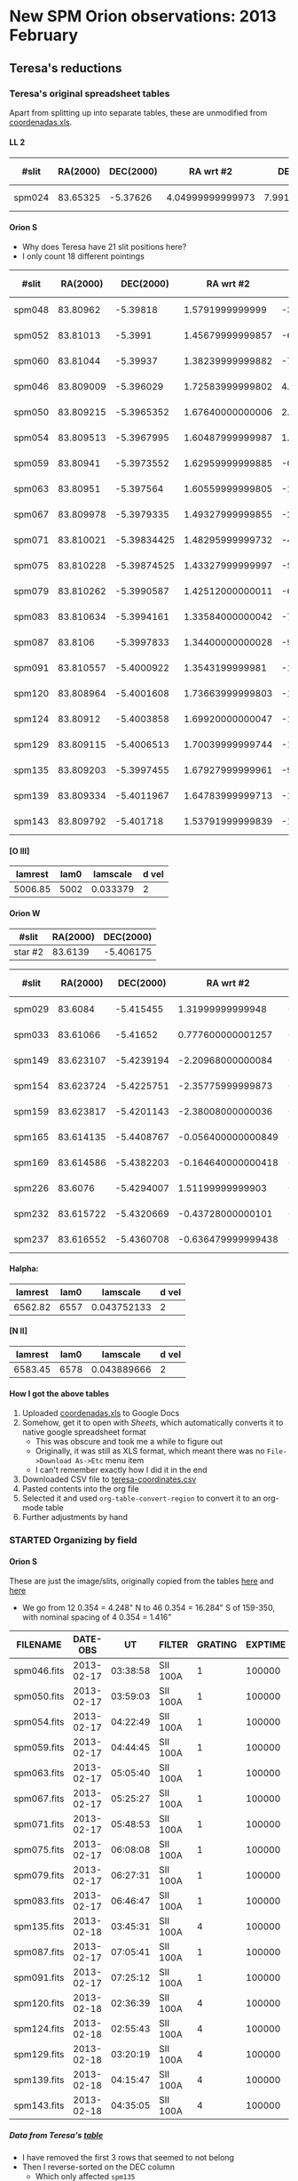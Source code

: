 #+STARTUP:   lognotestate
#+SEQ_TODO: TODO(t!) STARTED(s!) WAITING(w@) | DONE(d) CANCELED(c@)
#+OPTIONS: H:5 num:nil toc:nil \n:nil @:t ::t |:t ^:{} f:t *:t TeX:t LaTeX:t skip:t p:nil

* New SPM Orion observations: 2013 February
:PROPERTIES:
:EXPORT_FILE_NAME: spm-feb-2013
:END:

** Teresa's reductions
:LOGBOOK:
CLOCK: [2013-05-02 Thu 10:05]--[2013-05-02 Thu 10:49] =>  0:44
:END:
:PROPERTIES:
:dir:      ~/Dropbox/SPMFEB13/160213/reducciones
:END:

*** Teresa's original spreadsheet tables

Apart from splitting up into separate tables, these are unmodified from [[file:coordenadas.xls][coordenadas.xls]]. 

**** LL 2
| #slit   |  RA(2000) |   DEC(2000) |          RA wrt #2 |         DEC wrt #2 | new name  | scale x | scale y | spectra           | reference star | helio corr |
|---------+-----------+-------------+--------------------+--------------------+-----------+---------+---------+-------------------+----------------+------------|
| spm024  |  83.65325 |    -5.37626 |   4.04999999999973 |     7.991999999998 | star2n799 |   0.354 |   0.528 | spm025-ha.fits    | wrt 373 HH505  |     -23.83 |


**** Orion S
:PROPERTIES:
:ID:       806E4A1D-9ED5-4A4F-81AB-FE37F2412842
:END:
+ Why does Teresa have 21 slit positions here?
+ I only count 18 different pointings

| #slit   |  RA(2000) |   DEC(2000) |          RA wrt #2 |         DEC wrt #2 | new name  | scale x | scale y | spectra           | reference star | helio corr |
|---------+-----------+-------------+--------------------+--------------------+-----------+---------+---------+-------------------+----------------+------------|
| spm048  |  83.80962 |    -5.39818 |    1.5791999999999 |  -3.52800000000073 | star2s353 |    0.35 |   0.522 | spec049-oiii.fits | JW499          |     -23.98 |
| spm052  |  83.81013 |     -5.3991 |   1.45679999999857 |  -6.84000000000005 | star2s684 |   0.349 |   0.521 | spec053-oiii.fits | JW499          |     -24.03 |
| spm060  |  83.81044 |    -5.39937 |   1.38239999999882 |  -7.81200000000162 | star2s781 |   0.352 |   0.526 | spec053-oiii.fits | JW499          |     -24.13 |
| spm046  | 83.809009 |   -5.396029 |   1.72583999999802 |   4.21559999999772 | star2n421 |   0.351 |   0.525 | spec047-oiii.fits | JW499          |     -23.95 |
| spm050  | 83.809215 |  -5.3965352 |   1.67640000000006 |   2.39328000000008 | star2n239 |   0.351 |   0.524 | spec051-oiii.fits | JW499          |     -23.98 |
| spm054  | 83.809513 |  -5.3967995 |   1.60487999999987 |   1.44179999999849 | star2n144 |   0.351 |   0.524 | spec055-oiii.fits | JW499          |     -24.03 |
| spm059  |  83.80941 |  -5.3973552 |   1.62959999999885 | -0.558720000000079 | star2c056 |    0.35 |   0.524 | spec060-oiii.fits | JW499          |     -24.07 |
| spm063  |  83.80951 |   -5.397564 |   1.60559999999805 |  -1.31040000000091 | star2s131 |   0.351 |   0.525 | spec064-oiii.fits | JW499          |      -24.1 |
| spm067  | 83.809978 |  -5.3979335 |   1.49327999999855 |  -2.64059999999979 | star2s264 |   0.351 |   0.525 | spec068-oiii.fits | JW499          |     -24.14 |
| spm071  | 83.810021 | -5.39834425 |   1.48295999999732 |  -4.11930000000105 | star2s412 |   0.351 |   0.525 | spec072-oiii.fits | JW499          |     -24.17 |
| spm075  | 83.810228 | -5.39874525 |   1.43327999999997 |  -5.56290000000139 | star2s556 |   0.351 |   0.525 | spec076-oiii.fits | JW499          |      -24.2 |
| spm079  | 83.810262 |  -5.3990587 |   1.42512000000011 |  -6.69132000000197 | star2s669 |   0.351 |   0.525 | spec080-oiii.fits | JW499          |     -24.23 |
| spm083  | 83.810634 |  -5.3994161 |   1.33584000000042 |   -7.9779600000002 | star2s797 |   0.351 |   0.525 | spec084-oiii.fits | JW499          |     -24.26 |
| spm087  |   83.8106 |  -5.3997833 |   1.34400000000028 |  -9.29988000000144 | star2s929 |    0.35 |   0.526 | spec088-oiii.fits | JW499          |     -24.28 |
| spm091  | 83.810557 |  -5.4000922 |    1.3543199999981 |  -10.4119199999992 | star2s104 |   0.349 |   0.526 | spec092-oiii.fits | JW499          |      -24.3 |
| spm120  | 83.808964 |  -5.4001608 |   1.73663999999803 |  -10.6588800000011 | star2s106 |   0.349 |   0.525 | spec121-oiii.fits | JW499          |     -24.02 |
| spm124  |  83.80912 |  -5.4003858 |   1.69920000000047 |  -11.4688799999993 | star2s114 |    0.35 |   0.525 | spec125-oiii.fits | JW499          |     -24.06 |
| spm129  | 83.809115 |  -5.4006513 |   1.70039999999744 |  -12.4246800000002 | star2s124 |    0.35 |   0.525 | spec130-oiii.fits | JW499          |      -24.1 |
| spm135  | 83.809203 |  -5.3997455 |   1.67927999999961 |  -9.16380000000032 | star2s916 |    0.35 |   0.525 | spec136-oiii.fits | JW499          |     -24.15 |
| spm139  | 83.809334 |  -5.4011967 |   1.64783999999713 |  -14.3881200000003 | star2s143 |    0.35 |   0.525 | spec140-oiii.fits | JW499          |      -24.2 |
| spm143  | 83.809792 |   -5.401718 |   1.53791999999839 |  -16.2648000000001 | star2s162 |    0.35 |   0.526 | spec144-oiii.fits | JW499          |     -24.24 |



**** [O III]
| lamrest | lam0 | lamscale | d vel |
|---------+------+----------+-------|
| 5006.85 | 5002 | 0.033379 |     2 |



**** Orion W
| #slit   | RA(2000) | DEC(2000) |
|---------+----------+-----------|
| star #2 |  83.6139 | -5.406175 |


| #slit   |  RA(2000) |   DEC(2000) |          RA wrt #2 |        DEC wrt #2 | new name  | scale x | scale y | spectra         | reference star | helio corr |
|---------+-----------+-------------+--------------------+-------------------+-----------+---------+---------+-----------------+----------------+------------|
| spm029  |   83.6084 |   -5.415455 |   1.31999999999948 | -33.4079999999982 | star2s334 |   0.352 |   0.517 | spec030-ha      | star #2        |     -23.87 |
| spm033  |  83.61066 |    -5.41652 |  0.777600000001257 | -37.2420000000002 | star2s372 |   0.352 |   0.517 | spec034-ha      | star #2        |     -23.93 |
| spm149  | 83.623107 |  -5.4239194 |  -2.20968000000084 | -63.8798399999992 | star2s639 |    0.35 |   0.527 | spec150-ha.fits | star #2        |     -24.33 |
| spm154  | 83.623724 |  -5.4225751 |  -2.35775999999873 | -59.0403600000009 | star2s590 |    0.35 |   0.527 | spec155-ha.fits | star #2        |     -24.38 |
| spm159  | 83.623817 |  -5.4201143 |  -2.38008000000036 | -50.1814799999988 | star2s502 |   0.349 |   0.527 | spec160-ha.fits | star #2        |     -24.43 |
| spm165  | 83.614135 |  -5.4408767 | -0.056400000000849 | -124.926119999998 | star2s125 |   0.351 |   0.527 | spec166-ha.fits | star #2        |     -24.48 |
| spm169  | 83.614586 |  -5.4382203 | -0.164640000000418 |        -115.36308 | star2s115 |    0.35 |   0.527 | spec170-ha.fits | star #2        |     -24.51 |
| spm226  |   83.6076 |  -5.4294007 |   1.51199999999903 | -83.6125200000008 | star2s836 |    0.35 |   0.528 | spec227-ha.fits | star #2        |     -24.23 |
| spm232  | 83.615722 |  -5.4320669 |  -0.43728000000101 | -93.2108399999983 | star2s932 |   0.349 |   0.527 | spec233-ha.fits | star #2        |     -24.29 |
| spm237  | 83.616552 |  -5.4360708 | -0.636479999999438 | -107.624880000001 | star2s107 |    0.35 |   0.527 | spec238-ha.fits | star #2        |     -24.34 |

**** Halpha:

| lamrest | lam0 |    lamscale | d vel |
|---------+------+-------------+-------|
| 6562.82 | 6557 | 0.043752133 |     2 |

**** [N II]

| lamrest | lam0 |    lamscale | d vel |
|---------+------+-------------+-------|
| 6583.45 | 6578 | 0.043889666 |     2 |



**** How I got the above tables
1. Uploaded [[file:coordenadas.xls][coordenadas.xls]] to Google Docs
2. Somehow, get it to open with /Sheets/, which automatically converts it to native google spreadsheet format
   + This was obscure and took me a while to figure out
   + Originally, it was still as  XLS format, which meant there was no =File->Download As->Etc= menu item
   + I can't remember exactly how I did it in the end
3. Downloaded CSV file to [[file:teresa-coordinates.csv][teresa-coordinates.csv]]
4. Pasted contents into the org file
5. Selected it and used =org-table-convert-region= to convert it to an org-mode table
6. Further adjustments by hand

*** STARTED Organizing by field
:LOGBOOK:
- State "STARTED"    from ""           [2013-05-02 Thu 10:49]
:END:

**** Orion S
:LOGBOOK:
CLOCK: [2013-05-02 Thu 10:49]--[2013-05-02 Thu 13:21] =>  2:32
:END:
:PROPERTIES:
:APPT_WARNTIME: 1
:dir:      OrionS
:END:
These are just the image/slits, originally copied from the tables [[id:C5DA60EC-52DA-433B-9534-E5FD1E958D9B][here]] and [[id:C5F98384-805C-487D-A745-C6B9BE309927][here]]

+ We go from 12 0.354 = 4.248" N to 46 0.354 = 16.284" S of 159-350, with nominal spacing of 4 0.354 = 1.416"

| FILENAME    |   DATE-OBS |       UT | FILTER   | GRATING | EXPTIME | APERTURE  |  CBIN |  RBIN |           RA |          DEC | AIRMASS | Offset   |
|-------------+------------+----------+----------+---------+---------+-----------+-------+-------+--------------+--------------+---------+----------|
| spm046.fits | 2013-02-17 | 03:38:58 | SII 100A |       1 |  100000 | 70 micron | 00003 | 00002 | 05:35:52.600 | -05:24:25.00 |    1.24 | N 12 pix |
| spm050.fits | 2013-02-17 | 03:59:03 | SII 100A |       1 |  100000 | 70 micron | 00003 | 00002 | 05:35:53.000 | -05:24:26.00 |    1.25 | N 8 pix  |
| spm054.fits | 2013-02-17 | 04:22:49 | SII 100A |       1 |  100000 | 70 micron | 00003 | 00002 | 05:35:53.500 | -05:24:25.00 |    1.28 | N 4 pix  |
| spm059.fits | 2013-02-17 | 04:44:45 | SII 100A |       1 |  100000 | 70 micron | 00003 | 00002 | 05:35:53.900 | -05:24:27.00 |    1.32 | N 0 pix  |
| spm063.fits | 2013-02-17 | 05:05:40 | SII 100A |       1 |  100000 | 70 micron | 00003 | 00002 | 05:35:54.100 | -05:24:28.00 |    1.37 | S 4 pix  |
| spm067.fits | 2013-02-17 | 05:25:27 | SII 100A |       1 |  100000 | 70 micron | 00003 | 00002 | 05:35:54.400 | -05:24:27.00 |    1.44 | S 8 pix  |
| spm071.fits | 2013-02-17 | 05:48:53 | SII 100A |       1 |  100000 | 70 micron | 00003 | 00002 | 05:35:54.400 | -05:24:25.00 |    1.54 | S 12 pix |
| spm075.fits | 2013-02-17 | 06:08:08 | SII 100A |       1 |  100000 | 70 micron | 00003 | 00002 | 05:35:54.400 | -05:24:24.00 |    1.65 | S 15 pix |
| spm079.fits | 2013-02-17 | 06:27:31 | SII 100A |       1 |  100000 | 70 micron | 00003 | 00002 | 05:35:54.800 | -05:24:22.00 |    1.80 | S 19 pix |
| spm083.fits | 2013-02-17 | 06:46:47 | SII 100A |       1 |  100000 | 70 micron | 00003 | 00002 | 05:35:55.100 | -05:24:18.00 |    1.98 | S 22 pix |
| spm135.fits | 2013-02-18 | 03:45:31 | SII 100A |       4 |  100000 | 70 micron | 00003 | 00002 | 05:35:59.100 | -05:23:54.00 |    1.25 | S 25 pix |
| spm087.fits | 2013-02-17 | 07:05:41 | SII 100A |       1 |  100000 | 70 micron | 00003 | 00002 | 05:35:55.400 | -05:24:12.00 |    2.23 | S 26 pix |
| spm091.fits | 2013-02-17 | 07:25:12 | SII 100A |       1 |  100000 | 70 micron | 00003 | 00002 | 05:35:56.500 | -05:23:47.00 |    2.58 | S 29 pix |
| spm120.fits | 2013-02-18 | 02:36:39 | SII 100A |       4 |  100000 | 70 micron | 00003 | 00002 | 05:35:57.100 | -05:23:56.00 |    1.27 | S 30 pix |
| spm124.fits | 2013-02-18 | 02:55:43 | SII 100A |       4 |  100000 | 70 micron | 00003 | 00002 | 05:35:57.900 | -05:23:58.00 |    1.25 | S 31 pix |
| spm129.fits | 2013-02-18 | 03:20:19 | SII 100A |       4 |  100000 | 70 micron | 00003 | 00002 | 05:35:58.300 | -05:23:58.00 |    1.24 | S 34 pix |
| spm139.fits | 2013-02-18 | 04:15:47 | SII 100A |       4 |  100000 | 70 micron | 00003 | 00002 | 05:35:59.700 | -05:23:57.00 |    1.28 | S 41 pix |
| spm143.fits | 2013-02-18 | 04:35:05 | SII 100A |       4 |  100000 | 70 micron | 00003 | 00002 | 05:35:59.800 | -05:23:58.00 |    1.31 | S 46 pix |
|-------------+------------+----------+----------+---------+---------+-----------+-------+-------+--------------+--------------+---------+----------|

***** Data from Teresa's [[id:806E4A1D-9ED5-4A4F-81AB-FE37F2412842][table]]
+ I have removed the first 3 rows that seemed to not belong
+ Then I reverse-sorted on the DEC column
  + Which only affected =spm135=

#+name: orion-s-table
| #slit  |  RA(2000) | RA(HMS)       |   DEC(2000) |        RA wrt #2 | RA (arcsec) | DEC wrt #2 | Dec spacing | Use? | scale x | scale y |      helio corr | Res | Bright | Scale |
|--------+-----------+---------------+-------------+------------------+-------------+------------+-------------+------+---------+---------+-----------------+-----+--------+-------|
| spm046 | 83.809009 | 5@ 35' 14.16" |   -5.396029 | 1.72583999999802 |       25.77 |       4.22 |      #ERROR |    1 |   0.351 |   0.525 |          -23.95 |   1 |    980 |     1 |
| spm050 | 83.809215 | 5@ 35' 14.21" |  -5.3965352 | 1.67640000000006 |       25.03 |       2.39 |        1.83 |    1 |   0.351 |   0.524 |          -23.98 |   1 |    980 |     1 |
| spm054 | 83.809513 | 5@ 35' 14.28" |  -5.3967995 | 1.60487999999987 |       23.97 |       1.44 |        0.95 |    1 |   0.351 |   0.524 |          -24.03 |   1 |    980 |     1 |
| spm059 |  83.80941 | 5@ 35' 14.26" |  -5.3973552 | 1.62959999999885 |       24.34 |      -0.56 |          2. |    1 |    0.35 |   0.524 |          -24.07 |   1 |    980 |     1 |
| spm063 |  83.80951 | 5@ 35' 14.28" |   -5.397564 | 1.60559999999805 |       23.98 |      -1.31 |        0.75 |    1 |   0.351 |   0.525 |           -24.1 |   1 |    980 |     1 |
| spm067 | 83.809978 | 5@ 35' 14.39" |  -5.3979335 | 1.49327999999855 |       22.30 |      -2.64 |        1.33 |    1 |   0.351 |   0.525 |          -24.14 |   1 |    975 |  0.99 |
| spm071 | 83.810021 | 5@ 35' 14.41" | -5.39834425 | 1.48295999999732 |       22.15 |      -4.12 |        1.48 |    1 |   0.351 |   0.525 |          -24.17 |   1 |    975 |  0.99 |
| spm075 | 83.810228 | 5@ 35' 14.45" | -5.39874525 | 1.43327999999997 |       21.40 |      -5.56 |        1.44 |    1 |   0.351 |   0.525 |           -24.2 |   1 |    970 |  0.99 |
| spm079 | 83.810262 | 5@ 35' 14.46" |  -5.3990587 | 1.42512000000011 |       21.28 |      -6.69 |        1.13 |    1 |   0.351 |   0.525 |          -24.23 |   1 |    960 |  0.98 |
| spm083 | 83.810634 | 5@ 35' 14.55" |  -5.3994161 | 1.33584000000042 |       19.95 |      -7.98 |        1.29 |    1 |   0.351 |   0.525 |          -24.26 |   1 |    940 |  0.96 |
| spm135 | 83.809203 | 5@ 35' 14.21" |  -5.3997455 | 1.67927999999961 |       25.08 |      -9.16 |        1.18 |    1 |    0.35 |   0.525 |          -24.15 |   1 |    980 |     1 |
| spm087 |   83.8106 | 5@ 35' 14.54" |  -5.3997833 | 1.34400000000028 |       20.07 |      -9.30 |        0.14 |    0 |    0.35 |   0.526 |          -24.28 |   2 |    900 |  0.92 |
| spm091 | 83.810557 | 5@ 35' 14.53" |  -5.4000922 |  1.3543199999981 |       20.22 |     -10.41 |        1.11 |    0 |   0.349 |   0.526 |           -24.3 |   0 |    880 |  0.90 |
| spm120 | 83.808964 | 5@ 35' 14.15" |  -5.4001608 | 1.73663999999803 |       25.93 |     -10.66 |        0.25 |    1 |   0.349 |   0.525 |          -24.02 |   1 |    980 |     1 |
| spm124 |  83.80912 | 5@ 35' 14.19" |  -5.4003858 | 1.69920000000047 |       25.37 |     -11.47 |        0.81 |    0 |    0.35 |   0.525 |          -24.06 |   0 |    975 |  0.99 |
| spm129 | 83.809115 | 5@ 35' 14.19" |  -5.4006513 | 1.70039999999744 |       25.39 |     -12.42 |        0.95 |    1 |    0.35 |   0.525 |           -24.1 |   1 |    980 |     1 |
| spm139 | 83.809334 | 5@ 35' 14.24" |  -5.4011967 | 1.64783999999713 |       24.61 |     -14.39 |        1.97 |    1 |    0.35 |   0.525 |           -24.2 |   1 |    980 |     1 |
| spm143 | 83.809792 | 5@ 35' 14.35" |   -5.401718 | 1.53791999999839 |       22.97 |     -16.26 |        1.87 |    1 |    0.35 |   0.526 |          -24.24 |   1 |    975 |  0.99 |
|--------+-----------+---------------+-------------+------------------+-------------+------------+-------------+------+---------+---------+-----------------+-----+--------+-------|
|        |           | 0@ 0' 0"      |             |                  |           0 |          0 |        1.37 |      |         |         | -24.14 +/- 0.02 |     |        |     0 |
#+TBLFM: $3=hms($-1/15);f2::$6=$5 15 cos($4) ;f2::$7=$7;f2::$8=@-1$-1 - $-1::$12=vmeane(@I..@II);f2::$15=$-1/980;f2::@20$8=(@I$-1 - @19$-1) / vsum(@I$+1..@II$+1) ;f2

+ The =Res= column is a subjective assessment of the angular resolution:
  + =1= : Reasonably good resolution, FWHM ~4 pix = 2.1 arcsec
    + In many cases, the seeing is better than this but the focus is not perfect
  + =2= : best resolution, FWHM ~ 3 pixels = 1.6 arcsec
  + =0= : poor resolution,  FWHM ~ 5 pixels = 2.6 arcsec
+ The =Bright= column is a measure of the average brightness in a smooth part of the nebula
  + This starts a slight decline from air mass > 1.4
  + Steep decline after air mass > 2
+ The =Scale= column is just a normalized version of =Bright=
  + It is what we should divide the spectra by to give them all the same flux calibration
    + Assuming that transparency is same at 6716 as at 5007, which is probably not quite true
    + We could take a non-linear power of =Bright= maybe
****** [2/2] Decision time
+ [X] Best to drop =spm087= and =spm092= positions
  + Air mass is too high so blurred and < 90% transparency
  + Positions are close to =spm135= and =spm120= respectively so no great loss
+ [X] Not clear whether or not it is best to keep =spm124=
  + It is a bit blurred
  + Transparency is fine
  + If we removed it there would be a 1.76" gap, compared with an average of 1.37
    + The largest gap is 2.0 between =054= and =059=
  + [X] There is a bit of a change in positions of things, but we will ditch it

***** Inspect the WCS header info in the image-slit files
#+BEGIN_SRC python :var table=orion-s-table :results output :colnames yes
from astropy.io import fits
for row in table:
    fn = row[0]
    if fn:
        hdu, = fits.open(fn + "_ardec.fits")
        print [hdu.header[k] for k in "CRPIX1", "CRVAL1", "CD1_1", "CRPIX2", "CRVAL2", "CD2_2"]
#+END_SRC

#+RESULTS:
#+begin_example
[380.224530127555, 83.8190003555078, 0.000145855801510661, 397.248906556536, -5.38958787047402, -9.7435631378862e-05]
[379.998934566305, 83.8191558995574, 0.000145544224548324, 391.02113208017, -5.38947675480316, -9.7428875649937e-05]
[376.89232201813, 83.8190003566583, 0.000145561433272255, 392.037797653257, -5.38986675580824, -9.7372592174605e-05]
[377.537877212563, 83.8190003566583, 0.000145583805730739, 386.463351922357, -5.38986675580824, -9.7349110490401e-05]
[374.391104511387, 83.8186559063992, 0.000145808982440041, 382.805570321499, -5.38972229994915, -9.7391933478711e-05]
[371.154437481524, 83.8186559063992, 0.0001458325625718, 379.036680344989, -5.38972229994915, -9.7425046857071e-05]
[370.796659647252, 83.8186559063992, 0.000145836684470985, 375.385569355206, -5.38972229994915, -9.7418954205977e-05]
[369.382215388607, 83.8186559063992, 0.000145824384382773, 371.272236278965, -5.38972229994915, -9.7402855249848e-05]
[369.096659487086, 83.8186559063992, 0.000145847482758853, 368.646681044945, -5.38972229994915, -9.7420256135362e-05]
[366.535548175295, 83.8186559063992, 0.000145860579491016, 364.558903085809, -5.38972229994915, -9.7546618959499e-05]
[357.840842491007, 83.8159114222173, 0.000145929846138673, 396.575566488393, -5.3930323457006, -9.7148678253953e-05]
[347.259760450161, 83.8157558727559, 0.000145989116821009, 399.101121253138, -5.39342234584618, -9.7095633487324e-05]
[347.47309303412, 83.8157558727559, 0.000146044989833133, 396.457788253088, -5.39342234584618, -9.7052946195237e-05]
[358.42531694164, 83.8157558727559, 0.000145920497885594, 399.632233394521, -5.39342234584618, -9.7063292007081e-05]
[358.363064808401, 83.8159114222173, 0.000145922673748196, 389.620010933288, -5.3930323457006, -9.7138019765305e-05]
[358.400842861022, 83.8159114222173, 0.000145902345988634, 387.267789056042, -5.3930323457006, -9.7164615005014e-05]
[356.881953507284, 83.8159114222173, 0.000145936656376835, 380.513343826392, -5.3930323457006, -9.7157347812423e-05]
[357.266969218399, 83.8164128308503, 0.00014598953028151, 394.877511844507, -5.3949488867944, -9.7149284271435e-05]
#+end_example

View all the image-slit files in ds9
#+BEGIN_SRC sh
xpaset -p ds9 cd $PWD
for f in *_ardec.fits; do
    xpaset -p ds9 frame new
    xpaset -p ds9 fits $f
done
xpaset -p ds9 match frame wcs
#+END_SRC

#+RESULTS:

****** Test of variables
#+CONSTANTS: x=2 y=5
#+name: trivial
| X | Y |
|---+---|
| 2 | 5 |
#+TBLFM: $1=$x::$2=$y

#+name: trivial2
| X |  Y |
|---+----|
| 4 | 25 |
#+TBLFM: $1=$x**2::$2=$y**2

#+name: func1
#+BEGIN_SRC python :var tab=trivial :colnames nil
return tab[0][0] + tab[0][1]
#+END_SRC

#+RESULTS: func1
: 7

#+name: func2 
#+BEGIN_SRC python :var result=func1(tab=trivial2)
return result + 1
#+END_SRC

#+RESULTS: func2


#+NAME: echo-table-again
#+BEGIN_SRC python :var tab=trivial :colnames nil
  return [[str(val) + '*' for val in row] for row in tab]
#+END_SRC

#+RESULTS: echo-table-again
| X  | Y  |
|----+----|
| 2* | 5* |

#+call: func1[:colnames yes](tab=trivial)

#+RESULTS: func1[:colnames yes](tab=trivial)
: XY

#+RESULTS: func1[:colnames no](tab=trivial)
: XY

#+RESULTS: func1[:colnames nil](tab=trivial)
: XY

#+RESULTS: func1(tab=trivial)
: XY


***** Removing the ghost line
:LOGBOOK:
CLOCK: [2013-06-08 Sat 12:33]--[2013-06-08 Sat 16:14] =>  3:41
:END:
+ There is a ghost [O III] line, that is shifted to the blue by a few hundred km/s
+ It would be good to remove this
+ Separation in pixels is 165 - 32 = 133
+ Intensity ratio is 124.236/10959 = 0.011336
+ Turns out I had to tweak those numbers
+ Only remove from lower part of image to avoid wrapping problems
#+BEGIN_SRC python :results output verbatim
  import numpy as np
  import astropy.io.fits as fits
  specids = ["047", "051", "055", "060", "064", "068", "072", "076", "080",
             "084", "136", "088", "092", "121", "125", "130", "140", "144"]
  ISHIFT = 133
  FACTOR = 0.01
  for specid in specids:
      hdu, = fits.open("spec{}-oiii.fits".format(specid))
      ghostdata = FACTOR*np.roll(hdu.data, -ISHIFT, axis=0)
      hdu.data[0:100, :] -= ghostdata[0:100, :]
      hdu.writeto("spec{}-oiii-dg.fits".format(specid), clobber=True)
#+END_SRC

#+RESULTS:
#+begin_example
WARNING: Overwriting existing file 'spec047-oiii-dg.fits'. [astropy.io.fits.hdu.hdulist]
WARNING: Overwriting existing file 'spec051-oiii-dg.fits'. [astropy.io.fits.hdu.hdulist]
WARNING: Overwriting existing file 'spec055-oiii-dg.fits'. [astropy.io.fits.hdu.hdulist]
WARNING: Overwriting existing file 'spec060-oiii-dg.fits'. [astropy.io.fits.hdu.hdulist]
WARNING: Overwriting existing file 'spec064-oiii-dg.fits'. [astropy.io.fits.hdu.hdulist]
WARNING: Overwriting existing file 'spec068-oiii-dg.fits'. [astropy.io.fits.hdu.hdulist]
WARNING: Overwriting existing file 'spec072-oiii-dg.fits'. [astropy.io.fits.hdu.hdulist]
WARNING: Overwriting existing file 'spec076-oiii-dg.fits'. [astropy.io.fits.hdu.hdulist]
WARNING: Overwriting existing file 'spec080-oiii-dg.fits'. [astropy.io.fits.hdu.hdulist]
WARNING: Overwriting existing file 'spec084-oiii-dg.fits'. [astropy.io.fits.hdu.hdulist]
WARNING: Overwriting existing file 'spec136-oiii-dg.fits'. [astropy.io.fits.hdu.hdulist]
WARNING: Overwriting existing file 'spec088-oiii-dg.fits'. [astropy.io.fits.hdu.hdulist]
WARNING: Overwriting existing file 'spec092-oiii-dg.fits'. [astropy.io.fits.hdu.hdulist]
WARNING: Overwriting existing file 'spec121-oiii-dg.fits'. [astropy.io.fits.hdu.hdulist]
WARNING: Overwriting existing file 'spec125-oiii-dg.fits'. [astropy.io.fits.hdu.hdulist]
WARNING: Overwriting existing file 'spec130-oiii-dg.fits'. [astropy.io.fits.hdu.hdulist]
WARNING: Overwriting existing file 'spec140-oiii-dg.fits'. [astropy.io.fits.hdu.hdulist]
WARNING: Overwriting existing file 'spec144-oiii-dg.fits'. [astropy.io.fits.hdu.hdulist]
#+end_example

Look at the results
#+BEGIN_SRC sh
xpaset -p ds9 frame delete all
for f in spec*-oiii-dg.fits; do
    xpaset -p ds9 frame new
    xpaset -p ds9 fits $PWD/$f
    xpaset -p ds9 scale limits 0 100
    xpaset -p ds9 cmap invert yes
done
#+END_SRC

#+RESULTS:

+ There is still a faint residual
  + mainly due to the inadequacy of a strictly integer shift
  + but this varies from slit to slit

***** Removing the continuum and adding WCS info
+ Now that we have laregly eliminated the ghost, we can use the bottom and top borders to fit the continuum.
  + Assume it is constant

#+BEGIN_SRC python :results output verbatim
  import numpy as np
  import astropy.io.fits as fits
  specids = ["047", "051", "055", "060", "064", "068", "072", "076", "080",
             "084", "136", "088", "092", "121", "125", "130", "140", "144"]
  for specid, imid in specids:
      hdu, = fits.open("spec{}-oiii-dg.fits".format(specid))
      low = hdu.data[:15, :].mean(axis=0)
      high = hdu.data[-15:, :].mean(axis=0)
      average = 0.5*(low + high)
      hdu.data -= average[None, :]
      hdu.writeto("spec{}-oiii-nc.fits".format(specid), clobber=True)
  
  
  
  
#+END_SRC

#+RESULTS:
#+begin_example
WARNING: Overwriting existing file 'spec047-oiii-nc.fits'. [astropy.io.fits.hdu.hdulist]
WARNING: Overwriting existing file 'spec051-oiii-nc.fits'. [astropy.io.fits.hdu.hdulist]
WARNING: Overwriting existing file 'spec055-oiii-nc.fits'. [astropy.io.fits.hdu.hdulist]
WARNING: Overwriting existing file 'spec060-oiii-nc.fits'. [astropy.io.fits.hdu.hdulist]
WARNING: Overwriting existing file 'spec064-oiii-nc.fits'. [astropy.io.fits.hdu.hdulist]
WARNING: Overwriting existing file 'spec068-oiii-nc.fits'. [astropy.io.fits.hdu.hdulist]
WARNING: Overwriting existing file 'spec072-oiii-nc.fits'. [astropy.io.fits.hdu.hdulist]
WARNING: Overwriting existing file 'spec076-oiii-nc.fits'. [astropy.io.fits.hdu.hdulist]
WARNING: Overwriting existing file 'spec080-oiii-nc.fits'. [astropy.io.fits.hdu.hdulist]
WARNING: Overwriting existing file 'spec084-oiii-nc.fits'. [astropy.io.fits.hdu.hdulist]
WARNING: Overwriting existing file 'spec136-oiii-nc.fits'. [astropy.io.fits.hdu.hdulist]
WARNING: Overwriting existing file 'spec088-oiii-nc.fits'. [astropy.io.fits.hdu.hdulist]
WARNING: Overwriting existing file 'spec092-oiii-nc.fits'. [astropy.io.fits.hdu.hdulist]
WARNING: Overwriting existing file 'spec121-oiii-nc.fits'. [astropy.io.fits.hdu.hdulist]
WARNING: Overwriting existing file 'spec125-oiii-nc.fits'. [astropy.io.fits.hdu.hdulist]
WARNING: Overwriting existing file 'spec130-oiii-nc.fits'. [astropy.io.fits.hdu.hdulist]
WARNING: Overwriting existing file 'spec140-oiii-nc.fits'. [astropy.io.fits.hdu.hdulist]
WARNING: Overwriting existing file 'spec144-oiii-nc.fits'. [astropy.io.fits.hdu.hdulist]
#+end_example

#+BEGIN_SRC sh
xpaset -p ds9 cd $PWD
xpaset -p ds9 frame delete all
for f in spec*-oiii-nc.fits; do
    xpaset -p ds9 frame new
    xpaset -p ds9 fits $PWD/$f
    xpaset -p ds9 scale limits -5 50
    xpaset -p ds9 cmap invert yes
done
#+END_SRC

#+BEGIN_SRC sh
xpaset -p ds9 cd $PWD
xpaset -p ds9 frame delete all
xpaset -p ds9 frame new
xpaset -p ds9 fits spm063_ardec.fits
xpaset -p ds9 pan to 83.807 -5.4 wcs
xpaset -p ds9 frame new
xpaset -p ds9 fits spm067_ardec.fits
xpaset -p ds9 pan to 83.807 -5.4 wcs
xpaset -p ds9 frame new
xpaset -p ds9 fits spec064-oiii-dg.fits
xpaset -p ds9 pan to 83.807 5007.5 wcs
xpaset -p ds9 frame new
xpaset -p ds9 fits spec068-oiii-dg.fits
xpaset -p ds9 pan to 83.807 5007.5 wcs
#+END_SRC
#+RESULTS:


***** Generating a rough first datacube with WCS info

+ Miss out slit 092 since it is fainter than the others (high air mass) and is very close to 121
+ It turns out that Tere has already aligned the slits in RA
  + I just need to specify
    + the plate scale (=CDELT1 = 0.35/3600 = 9.72222222222e-5=),
    + the RA of 159-350 (=CRVAL1 = 83.8164166667=),
    + and its pixel (=CRPIX1 = 289=)
  + /Details of calculations for the RA WCS info/: 
    + Coords of th1C =[RA2000, Dec2000] = [05@ 35' 16.463,  -05@ 23' 23.18] = [83.8185958334, -5.38977222222]=
    + Relative position of reference star (JW499, 159-350) in arcsec: =(-7.5, 26.6)= with th1C being north and to the east
      + That is from  [[id:AAF652F6-09D8-4005-A031-BA524882D9EB][orion.org]]
      + Therefore =[RA2000, Dec2000] = [83.8185958334, -5.38977222222] + [-7.5, -26.6]/3600 = [83.8165125001, -5.39716111111]=
      + Check by converting back to HMS: =[5@ 35' 15.963", -5@ 23' 49.78"]=.
        + Hmm, not quite accurate enough. 
      + O'Dell & Wong (1996) have =[5@ 35' 15.94", -5@ 23' 50.04"] = [83.8164166667, -5.39723333333]= and we will go with that. 
+ In declinations, we use the average separations calculated above
  + =CDELT2 = 1.37/3600 = 3.80555555556e-4=
  + =CRPIX2 = 1=
  + =CRVAL2 = -5.39723333333 - 16.26/3600 = -5.40175=
+ In wavelength, we can switch to a heliocentric velocity scale.
  + u = c (\lambda - \lambda_{0})/\lambda_{0} + HC
    + \lambda_{0} = 5006.85
    + Average HC = -24
  + =CDELT3 = 2.99792458e10 0.033379 / 5006.85 1.0e5 = 2.00 km/s=
  + =CRVAL3 = (2.99792458e10 (5002 - 5006.85) / 5006.85 1.0e5) - 24 = -314.40 km/s=
  + =CRPIX3 = 1=

#+BEGIN_SRC python :tangle makecube.py :results output verbatim
  import numpy as np
  import astropy.io.fits as fits
  specids = ["047", "051", "055", "060", "064", "068", "072", "076", "080",
             "084", "136", "121", "130", "140", "144"]
  correct = {"088": 0.9, "084": 0.9}
  binv = 2                       # Rebin to 2 pixels = 4 km/s
  nx, ny, nv = 625, len(specids), 300/binv
  cube = np.empty((nv, ny, nx))
  cont = np.empty((ny, nx))
  for j, specid in enumerate(specids):
      hdu, = fits.open("spec{}-oiii-nc.fits".format(specid))
      low = hdu.data[:15, :].mean(axis=0)
      high = hdu.data[-15:, :].mean(axis=0)
      average = 0.5*(low + high)
      cont[j, :] = average
      hdu.data -= average[None, :]
      cube[:, j, :] = hdu.data.reshape((nv, binv, nx)).sum(axis=1)
      if specid in correct:
          cube[:, j, :] /= correct[specid]
  hdr = fits.Header()
  hdr.update(CD1_1=9.72222222222e-5, CRVAL1=83.8164166667, CRPIX1=289.0, CTYPE1="RA---TAN",
             CD2_2=3.80555555556e-4, CRPIX2=1.0, CRVAL2=-5.40175, CTYPE2="DEC--TAN",
             CD3_3=2.0*binv, CRPIX3=1.0, CRVAL3=-314.4, CTYPE3="LINEAR")
  fits.PrimaryHDU(cube[:, ::-1, :], hdr).writeto("rough-cube.fits", clobber=True)
  fits.PrimaryHDU(cube[:, ::-1, :].sum(axis=0), hdr).writeto("rough-map.fits", clobber=True)
  fits.PrimaryHDU(cont[::-1, :], hdr).writeto("cont-map.fits", clobber=True)
#+END_SRC

#+RESULTS:
: WARNING: Overwriting existing file 'rough-cube.fits'. [astropy.io.fits.hdu.hdulist]
: WARNING: Overwriting existing file 'rough-map.fits'. [astropy.io.fits.hdu.hdulist]
: WARNING: Overwriting existing file 'cont-map.fits'. [astropy.io.fits.hdu.hdulist]

+ I have fixed the worst issues due to overall brightness changes (slits 088 and 084)
+ The remaining issues are due to wavelength calibration variations: particularly slit 130
****** Load the cube in ds9
#+BEGIN_SRC sh :results silent
xpaset -p ds9 cd $PWD
xpaset -p ds9 frame new
xpaset -p ds9 fits rough-cube.fits
xpaset -p ds9 zoom to 1.0 3.91428571429
xpaset -p ds9 scale minmax
#+END_SRC

****** Load the velocity-integrated map in ds9
#+BEGIN_SRC sh :results silent
xpaset -p ds9 cd $PWD
xpaset -p ds9 frame new
xpaset -p ds9 fits rough-map.fits
xpaset -p ds9 zoom to 1.0 3.91428571429
xpaset -p ds9 scale minmax
#+END_SRC

#+BEGIN_SRC sh :results silent
xpaset -p ds9 cd $PWD
xpaset -p ds9 frame new
xpaset -p ds9 fits cont-map.fits
xpaset -p ds9 zoom to 1.0 3.91428571429
xpaset -p ds9 scale minmax
#+END_SRC

****** Load the DOH datacube for comparison
+ First make a copy of the DOH cube, with WCS info in the header, as per the [[file:~/Work/BobKPNO/2004/README][README]]
  + [187, 314] is th1c, which is 5:35:16.44 -5:23:22.96
    + 15 deg(5@ 35' 16.44) = 83.8185 deg
    + deg(-5@ 23' 22.96) = -5.38971111111 deg
    + Plate scale = 0.534 arcsec = 1.48333333333e-4 deg

#+BEGIN_SRC python
  import astropy.io.fits as fits
  hdu, = fits.open("/Users/will/Work/BobKPNO/2004/vcube.oiii.fits")
  hdu.header.update(CD1_1=-1.48333333333e-4, CRVAL1=83.8185, CRPIX1=187.0, CTYPE1="RA---TAN",
                    CD2_2=1.48333333333e-4, CRPIX2=314.0, CRVAL2=-5.38971111111, CTYPE2="DEC--TAN")
  hdu.writeto("DOH-oiii-cube.fits", clobber=True)

#+END_SRC

#+RESULTS:
: None


#+BEGIN_SRC sh :results silent
xpaset -p ds9 frame new
xpaset -p ds9 fits DOH-oiii-cube.fits
xpaset -p ds9 scale minmax
#+END_SRC


**** Western Shocks

*** Looking at the image/slit combos
**** Display all the ra-dec images in the =160213/reducciones= folder
#+BEGIN_SRC sh
for f in *ardec.fits; do xpaset -p ds9 frame new ; xpaset -p ds9 file $f; done
#+END_SRC
Note that these are not just one night. 
#+RESULTS:


** Original spectra, organized by night
*** Display all Image/slits for Western shocks
   :PROPERTIES:
   :dir:      ~/Dropbox/SPMFEB13/160213
   :END:

#+BEGIN_SRC sh
  for i in 149 154 159 165 169 226 232 237; do
     xpaset -p ds9 frame new
     xpaset -p ds9 file spm$i.fits
     xpaset -p ds9 zoom to 1.0 0.666667
     xpaset -p ds9 rotate to 180
  done
#+END_SRC

#+RESULTS:

Ones from first night
#+BEGIN_SRC sh
  for i in 029 033; do
     xpaset -p ds9 frame new
     xpaset -p ds9 file ../150213/spm$i.fits
     xpaset -p ds9 zoom to 1.0 0.666667
     xpaset -p ds9 rotate to 180
  done
  
#+END_SRC

#+RESULTS:

*** Night 1 : Western slits

+ Offsets are wrt 
  + IX Ori (LL2)
  + Unidentified star

| FILENAME    |   DATE-OBS |       UT | FILTER | GRATING | EXPTIME | APERTURE   |  CBIN |  RBIN |           RA |          DEC | AIRMASS | Note       | Offset      |
|-------------+------------+----------+--------+---------+---------+------------+-------+-------+--------------+--------------+---------+------------+-------------|
| spm024.fits | 2013-02-16 | 03:53:11 | Ha 90A |      -4 |  100000 | 70 micron  | 00003 | 00002 | 05:35:07.600 | -05:21:27.00 |    1.25 | Image/slit | IX N 19 pix |
| spm025.fits | 2013-02-16 | 03:53:41 | Ha 90A |      -4 |  450000 | 70 micron  | 00003 | 00002 | 05:35:07.500 | -05:21:27.00 |    1.25 | Spec       |             |
| spm026.fits | 2013-02-16 | 04:06:56 | Ha 90A |      -4 |  200000 | 70 micron  | 00003 | 00002 | 05:35:07.800 | -05:21:26.00 |    1.26 | Lamp       |             |
|-------------+------------+----------+--------+---------+---------+------------+-------+-------+--------------+--------------+---------+------------+-------------|
| spm029.fits | 2013-02-16 | 04:12:02 | Ha 90A |      -4 |  100000 | 70 micron  | 00003 | 00002 | 05:34:57.000 | -05:23:45.00 |    1.26 | Image slit | N  5 pix    |
| spm030.fits | 2013-02-16 | 04:14:59 | Ha 90A |      -4 |  600000 | 150 micron | 00003 | 00002 | 05:34:57.100 | -05:23:45.00 |    1.27 | Spec       |             |
| spm031.fits | 2013-02-16 | 04:25:23 | Ha 90A |      -4 |  600000 | 150 micron | 00003 | 00002 | 05:34:57.500 | -05:23:45.00 |    1.28 | Spec       |             |
| spm032.fits | 2013-02-16 | 04:40:41 | Ha 90A |      -4 |  200000 | 150 micron | 00003 | 00002 | 05:34:57.900 | -05:23:46.00 |    1.30 | Lamp       |             |
|-------------+------------+----------+--------+---------+---------+------------+-------+-------+--------------+--------------+---------+------------+-------------|
| spm033.fits | 2013-02-16 | 04:43:49 | Ha 90A |      -4 |  100000 | 150 micron | 00003 | 00002 | 05:34:57.900 | -05:23:46.00 |    1.31 |            |             |
| spm034.fits | 2013-02-16 | 04:44:23 | Ha 90A |      -5 |  600000 | 150 micron | 00003 | 00002 | 05:34:57.900 | -05:23:47.00 |    1.31 |            |             |
| spm035.fits | 2013-02-16 | 04:54:35 | Ha 90A |      -5 |  600000 | 150 micron | 00003 | 00002 | 05:34:58.200 | -05:23:46.00 |    1.34 |            |             |
| spm036.fits | 2013-02-16 | 05:09:41 | Ha 90A |      -5 |  200000 | 150 micron | 00003 | 00002 | 05:34:58.400 | -05:23:46.00 |    1.38 |            |             |

*** Night 2 : Orion S
:PROPERTIES:
:ID:       C5DA60EC-52DA-433B-9534-E5FD1E958D9B
:END:

+ Offsets are wrt 159-350 

| FILENAME    |   DATE-OBS |       UT | FILTER   | GRATING | EXPTIME | APERTURE  |  CBIN |  RBIN |           RA |          DEC | AIRMASS | Offset   |
|-------------+------------+----------+----------+---------+---------+-----------+-------+-------+--------------+--------------+---------+----------|
| spm001.fits | 2013-02-17 | 02:26:24 | Ha 90A   |       1 |   00000 | Clear     | 00003 | 00002 | 05:35:46.500 | -05:51:43.00 |    1.30 |          |
| spm002.fits | 2013-02-17 | 02:26:30 | Ha 90A   |       1 |   00000 | Clear     | 00003 | 00002 | 05:36:53.100 | -05:51:43.00 |    1.30 |          |
| spm003.fits | 2013-02-17 | 02:26:36 | Ha 90A   |       1 |   00000 | Clear     | 00003 | 00002 | 05:36:53.100 | -05:51:43.00 |    1.30 |          |
| spm004.fits | 2013-02-17 | 02:26:42 | Ha 90A   |       1 |   00000 | Clear     | 00003 | 00002 | 05:36:53.100 | -05:51:43.00 |    1.30 |          |
| spm005.fits | 2013-02-17 | 02:26:48 | Ha 90A   |       1 |   00000 | Clear     | 00003 | 00002 | 05:36:53.100 | -05:51:43.00 |    1.30 |          |
| spm006.fits | 2013-02-17 | 02:27:20 | Ha 90A   |       1 |   00000 | Clear     | 00003 | 00002 | 05:18:18.300 | -05:04:18.00 |    1.26 |          |
| spm007.fits | 2013-02-17 | 02:27:26 | Ha 90A   |       1 |   00000 | Clear     | 00003 | 00002 | 05:10:15.600 | -05:04:18.00 |    1.25 |          |
| spm008.fits | 2013-02-17 | 02:27:32 | Ha 90A   |       1 |   00000 | Clear     | 00003 | 00002 | 05:08:32.100 | -05:04:18.00 |    1.25 |          |
| spm009.fits | 2013-02-17 | 02:27:38 | Ha 90A   |       1 |   00000 | Clear     | 00003 | 00002 | 05:08:32.100 | -05:04:18.00 |    1.25 |          |
| spm010.fits | 2013-02-17 | 02:27:44 | Ha 90A   |       1 |   00000 | Clear     | 00003 | 00002 | 05:08:32.200 | -05:04:18.00 |    1.25 |          |
|-------------+------------+----------+----------+---------+---------+-----------+-------+-------+--------------+--------------+---------+----------|
| spm046.fits | 2013-02-17 | 03:38:58 | SII 100A |       1 |  100000 | 70 micron | 00003 | 00002 | 05:35:52.600 | -05:24:25.00 |    1.24 | N 12 pix |
| spm047.fits | 2013-02-17 | 03:39:53 | OIII 60A |       1 |  300000 | 70 micron | 00003 | 00002 | 05:35:52.700 | -05:24:25.00 |    1.25 |          |
| spm048.fits | 2013-02-17 | 03:45:48 | OIII 60A |       1 |  300000 | 70 micron | 00003 | 00002 | 05:35:52.700 | -05:24:25.00 |    1.25 |          |
| spm049.fits | 2013-02-17 | 03:55:31 | OIII 60A |       1 |  200000 | 70 micron | 00003 | 00002 | 05:35:53.000 | -05:24:24.00 |    1.25 |          |
|-------------+------------+----------+----------+---------+---------+-----------+-------+-------+--------------+--------------+---------+----------|
| spm050.fits | 2013-02-17 | 03:59:03 | SII 100A |       1 |  100000 | 70 micron | 00003 | 00002 | 05:35:53.000 | -05:24:26.00 |    1.25 | N 8 pix  |
| spm051.fits | 2013-02-17 | 03:59:42 | OIII 60A |       1 |  300000 | 70 micron | 00003 | 00002 | 05:35:53.000 | -05:24:26.00 |    1.25 |          |
| spm052.fits | 2013-02-17 | 04:05:14 | OIII 60A |       1 |  300000 | 70 micron | 00003 | 00002 | 05:35:53.300 | -05:24:25.00 |    1.26 |          |
| spm053.fits | 2013-02-17 | 04:20:02 | OIII 60A |       1 |  200000 | 70 micron | 00003 | 00002 | 05:35:53.600 | -05:24:24.00 |    1.28 |          |
|-------------+------------+----------+----------+---------+---------+-----------+-------+-------+--------------+--------------+---------+----------|
| spm054.fits | 2013-02-17 | 04:22:49 | SII 100A |       1 |  100000 | 70 micron | 00003 | 00002 | 05:35:53.500 | -05:24:25.00 |    1.28 | N 4 pix  |
| spm055.fits | 2013-02-17 | 04:24:15 | OIII 60A |       1 |  300000 | 70 micron | 00003 | 00002 | 05:35:53.600 | -05:24:25.00 |    1.28 |          |
| spm056.fits | 2013-02-17 | 04:29:29 | OIII 60A |       1 |  300000 | 70 micron | 00003 | 00002 | 05:35:53.700 | -05:24:25.00 |    1.29 |          |
| spm057.fits | 2013-02-17 | 04:39:00 | OIII 60A |       1 |  200000 | 70 micron | 00003 | 00002 | 05:35:53.700 | -05:24:25.00 |    1.31 |          |
|-------------+------------+----------+----------+---------+---------+-----------+-------+-------+--------------+--------------+---------+----------|
| spm059.fits | 2013-02-17 | 04:44:45 | SII 100A |       1 |  100000 | 70 micron | 00003 | 00002 | 05:35:53.900 | -05:24:27.00 |    1.32 | N 0 pix  |
| spm060.fits | 2013-02-17 | 04:45:28 | OIII 60A |       1 |  300000 | 70 micron | 00003 | 00002 | 05:35:53.800 | -05:24:27.00 |    1.32 |          |
| spm061.fits | 2013-02-17 | 04:50:56 | OIII 60A |       1 |  300000 | 70 micron | 00003 | 00002 | 05:35:53.900 | -05:24:27.00 |    1.33 |          |
| spm062.fits | 2013-02-17 | 05:00:20 | OIII 60A |       1 |  200000 | 70 micron | 00003 | 00002 | 05:35:54.100 | -05:24:27.00 |    1.36 |          |
|-------------+------------+----------+----------+---------+---------+-----------+-------+-------+--------------+--------------+---------+----------|
| spm063.fits | 2013-02-17 | 05:05:40 | SII 100A |       1 |  100000 | 70 micron | 00003 | 00002 | 05:35:54.100 | -05:24:28.00 |    1.37 | S 4 pix  |
| spm064.fits | 2013-02-17 | 05:07:15 | OIII 60A |       1 |  300000 | 70 micron | 00003 | 00002 | 05:35:54.200 | -05:24:27.00 |    1.38 |          |
| spm065.fits | 2013-02-17 | 05:12:28 | OIII 60A |       1 |  300000 | 70 micron | 00003 | 00002 | 05:35:54.100 | -05:24:27.00 |    1.39 |          |
| spm066.fits | 2013-02-17 | 05:22:23 | OIII 60A |       1 |  200000 | 70 micron | 00003 | 00002 | 05:35:54.300 | -05:24:26.00 |    1.43 |          |
|-------------+------------+----------+----------+---------+---------+-----------+-------+-------+--------------+--------------+---------+----------|
| spm067.fits | 2013-02-17 | 05:25:27 | SII 100A |       1 |  100000 | 70 micron | 00003 | 00002 | 05:35:54.400 | -05:24:27.00 |    1.44 | S 8 pix  |
| spm068.fits | 2013-02-17 | 05:26:39 | OIII 60A |       1 |  300000 | 70 micron | 00003 | 00002 | 05:35:54.300 | -05:24:26.00 |    1.44 |          |
| spm069.fits | 2013-02-17 | 05:32:12 | OIII 60A |       1 |  300000 | 70 micron | 00003 | 00002 | 05:35:54.500 | -05:24:26.00 |    1.46 |          |
| spm070.fits | 2013-02-17 | 05:41:38 | OIII 60A |       1 |  200000 | 70 micron | 00003 | 00002 | 05:35:54.400 | -05:24:25.00 |    1.50 |          |
|-------------+------------+----------+----------+---------+---------+-----------+-------+-------+--------------+--------------+---------+----------|
| spm071.fits | 2013-02-17 | 05:48:53 | SII 100A |       1 |  100000 | 70 micron | 00003 | 00002 | 05:35:54.400 | -05:24:25.00 |    1.54 | S 12 pix |
| spm072.fits | 2013-02-17 | 05:50:00 | OIII 60A |       1 |  300000 | 70 micron | 00003 | 00002 | 05:35:54.200 | -05:24:25.00 |    1.55 |          |
| spm073.fits | 2013-02-17 | 05:55:19 | OIII 60A |       1 |  300000 | 70 micron | 00003 | 00002 | 05:35:54.300 | -05:24:25.00 |    1.58 |          |
| spm074.fits | 2013-02-17 | 06:04:52 | OIII 60A |       1 |  200000 | 70 micron | 00003 | 00002 | 05:35:54.400 | -05:24:23.00 |    1.63 |          |
|-------------+------------+----------+----------+---------+---------+-----------+-------+-------+--------------+--------------+---------+----------|
| spm075.fits | 2013-02-17 | 06:08:08 | SII 100A |       1 |  100000 | 70 micron | 00003 | 00002 | 05:35:54.400 | -05:24:24.00 |    1.65 | S 15 pix |
| spm076.fits | 2013-02-17 | 06:09:37 | OIII 60A |       1 |  300000 | 70 micron | 00003 | 00002 | 05:35:54.400 | -05:24:24.00 |    1.66 |          |
| spm077.fits | 2013-02-17 | 06:15:04 | OIII 60A |       1 |  300000 | 70 micron | 00003 | 00002 | 05:35:54.400 | -05:24:23.00 |    1.70 |          |
| spm078.fits | 2013-02-17 | 06:24:31 | OIII 60A |       1 |  200000 | 70 micron | 00003 | 00002 | 05:35:54.600 | -05:24:21.00 |    1.77 |          |
|-------------+------------+----------+----------+---------+---------+-----------+-------+-------+--------------+--------------+---------+----------|
| spm079.fits | 2013-02-17 | 06:27:31 | SII 100A |       1 |  100000 | 70 micron | 00003 | 00002 | 05:35:54.800 | -05:24:22.00 |    1.80 | S 19 pix |
| spm080.fits | 2013-02-17 | 06:28:58 | OIII 60A |       1 |  300000 | 70 micron | 00003 | 00002 | 05:35:54.800 | -05:24:22.00 |    1.81 |          |
| spm081.fits | 2013-02-17 | 06:34:19 | OIII 60A |       1 |  300000 | 70 micron | 00003 | 00002 | 05:35:54.900 | -05:24:20.00 |    1.86 |          |
| spm082.fits | 2013-02-17 | 06:43:44 | OIII 60A |       1 |  200000 | 70 micron | 00003 | 00002 | 05:35:55.200 | -05:24:18.00 |    1.95 |          |
|-------------+------------+----------+----------+---------+---------+-----------+-------+-------+--------------+--------------+---------+----------|
| spm083.fits | 2013-02-17 | 06:46:47 | SII 100A |       1 |  100000 | 70 micron | 00003 | 00002 | 05:35:55.100 | -05:24:18.00 |    1.98 | S 22 pix |
| spm084.fits | 2013-02-17 | 06:47:51 | OIII 60A |       1 |  300000 | 70 micron | 00003 | 00002 | 05:35:55.200 | -05:24:18.00 |    2.00 |          |
| spm085.fits | 2013-02-17 | 06:53:05 | OIII 60A |       1 |  300000 | 70 micron | 00003 | 00002 | 05:35:55.400 | -05:24:17.00 |    2.06 |          |
| spm086.fits | 2013-02-17 | 07:02:35 | OIII 60A |       1 |  200000 | 70 micron | 00003 | 00002 | 05:35:55.400 | -05:24:12.00 |    2.18 |          |
|-------------+------------+----------+----------+---------+---------+-----------+-------+-------+--------------+--------------+---------+----------|
| spm087.fits | 2013-02-17 | 07:05:41 | SII 100A |       1 |  100000 | 70 micron | 00003 | 00002 | 05:35:55.400 | -05:24:12.00 |    2.23 | S 26 pix |
| spm088.fits | 2013-02-17 | 07:07:31 | OIII 60A |       1 |  300000 | 70 micron | 00003 | 00002 | 05:35:55.700 | -05:24:10.00 |    2.26 |          |
| spm089.fits | 2013-02-17 | 07:12:48 | OIII 60A |       1 |  300000 | 70 micron | 00003 | 00002 | 05:35:55.800 | -05:24:06.00 |    2.35 |          |
| spm090.fits | 2013-02-17 | 07:22:14 | OIII 60A |       1 |  200000 | 70 micron | 00003 | 00002 | 05:35:56.200 | -05:23:53.00 |    2.52 |          |
|-------------+------------+----------+----------+---------+---------+-----------+-------+-------+--------------+--------------+---------+----------|
| spm091.fits | 2013-02-17 | 07:25:12 | SII 100A |       1 |  100000 | 70 micron | 00003 | 00002 | 05:35:56.500 | -05:23:47.00 |    2.58 | S 29 pix |
| spm092.fits | 2013-02-17 | 07:26:26 | OIII 60A |       1 |  300000 | 70 micron | 00003 | 00002 | 05:35:56.500 | -05:23:43.00 |    2.61 |          |
| spm093.fits | 2013-02-17 | 07:31:57 | OIII 60A |       1 |  300000 | 70 micron | 00003 | 00002 | 05:35:57.300 | -05:23:24.00 |    2.73 |          |
| spm094.fits | 2013-02-17 | 07:41:23 | OIII 60A |       1 |  200000 | 70 micron | 00003 | 00002 | 05:36:01.500 | -05:21:45.00 |    2.98 |          |
|-------------+------------+----------+----------+---------+---------+-----------+-------+-------+--------------+--------------+---------+----------|
| spm095.fits | 2013-02-17 | 07:46:34 | SII 100A |       1 |   05000 | Clear     | 00003 | 00002 | 05:36:10.100 | -05:17:57.00 |    3.13 |          |
| spm096.fits | 2013-02-17 | 07:47:59 | SII 100A |       1 |   05000 | Clear     | 00003 | 00002 | 05:36:14.700 | -05:15:54.00 |    3.18 |          |


*** Night 3A: Orion S
:PROPERTIES:
:ID:       C5F98384-805C-487D-A745-C6B9BE309927
:END:

| FILENAME    |   DATE-OBS |       UT | FILTER   | GRATING | EXPTIME | APERTURE  |  CBIN |  RBIN |           RA |          DEC | AIRMASS |          |
|-------------+------------+----------+----------+---------+---------+-----------+-------+-------+--------------+--------------+---------+----------|
| spm120.fits | 2013-02-18 | 02:36:39 | SII 100A |       4 |  100000 | 70 micron | 00003 | 00002 | 05:35:57.100 | -05:23:56.00 |    1.27 | S 30 pix |
| spm121.fits | 2013-02-18 | 02:37:44 | OIII 60A |       4 |  300000 | 70 micron | 00003 | 00002 | 05:35:57.100 | -05:23:56.00 |    1.27 |          |
| spm122.fits | 2013-02-18 | 02:43:00 | OIII 60A |       4 |  300000 | 70 micron | 00003 | 00002 | 05:35:57.300 | -05:23:56.00 |    1.26 |          |
| spm123.fits | 2013-02-18 | 02:52:43 | OIII 60A |       4 |  200000 | 70 micron | 00003 | 00002 | 05:35:57.600 | -05:23:56.00 |    1.26 |          |
|-------------+------------+----------+----------+---------+---------+-----------+-------+-------+--------------+--------------+---------+----------|
| spm124.fits | 2013-02-18 | 02:55:43 | SII 100A |       4 |  100000 | 70 micron | 00003 | 00002 | 05:35:57.900 | -05:23:58.00 |    1.25 | S 31 pix |
| spm125.fits | 2013-02-18 | 02:56:55 | OIII 60A |       4 |  300000 | 70 micron | 00003 | 00002 | 05:35:57.900 | -05:23:58.00 |    1.25 |          |
| spm126.fits | 2013-02-18 | 03:02:21 | OIII 60A |       4 |  300000 | 70 micron | 00003 | 00002 | 05:35:57.900 | -05:23:57.00 |    1.25 |          |
| spm127.fits | 2013-02-18 | 03:07:43 | OIII 60A |       4 |  300000 | 70 micron | 00003 | 00002 | 05:35:58.000 | -05:23:58.00 |    1.25 |          |
| spm128.fits | 2013-02-18 | 03:17:17 | OIII 60A |       4 |  200000 | 70 micron | 00003 | 00002 | 05:35:58.100 | -05:23:58.00 |    1.24 |          |
|-------------+------------+----------+----------+---------+---------+-----------+-------+-------+--------------+--------------+---------+----------|
| spm129.fits | 2013-02-18 | 03:20:19 | SII 100A |       4 |  100000 | 70 micron | 00003 | 00002 | 05:35:58.300 | -05:23:58.00 |    1.24 | S 34 pix |
| spm130.fits | 2013-02-18 | 03:21:49 | OIII 60A |       4 |  300000 | 70 micron | 00003 | 00002 | 05:35:58.300 | -05:23:58.00 |    1.24 |          |
| spm131.fits | 2013-02-18 | 03:27:26 | OIII 60A |       4 |  300000 | 70 micron | 00003 | 00002 | 05:35:58.400 | -05:23:58.00 |    1.24 |          |
| spm132.fits | 2013-02-18 | 03:37:26 | OIII 60A |       4 |  200000 | 70 micron | 00003 | 00002 | 05:35:58.800 | -05:23:57.00 |    1.25 |          |
|-------------+------------+----------+----------+---------+---------+-----------+-------+-------+--------------+--------------+---------+----------|
| spm133.fits | 2013-02-18 | 03:38:53 | SII 100A |       4 |   10000 | Clear     | 00003 | 00002 | 05:35:58.800 | -05:23:53.00 |    1.25 |          |
| spm135.fits | 2013-02-18 | 03:45:31 | SII 100A |       4 |  100000 | 70 micron | 00003 | 00002 | 05:35:59.100 | -05:23:54.00 |    1.25 | S 25 pix |
| spm136.fits | 2013-02-18 | 03:47:00 | OIII 60A |       4 |  300000 | 70 micron | 00003 | 00002 | 05:35:59.000 | -05:23:54.00 |    1.25 |          |
| spm137.fits | 2013-02-18 | 03:52:16 | OIII 60A |       4 |  300000 | 70 micron | 00003 | 00002 | 05:35:59.200 | -05:23:53.00 |    1.25 |          |
| spm138.fits | 2013-02-18 | 04:01:41 | OIII 60A |       4 |  200000 | 70 micron | 00003 | 00002 | 05:35:59.400 | -05:23:53.00 |    1.26 |          |
|-------------+------------+----------+----------+---------+---------+-----------+-------+-------+--------------+--------------+---------+----------|
| spm139.fits | 2013-02-18 | 04:15:47 | SII 100A |       4 |  100000 | 70 micron | 00003 | 00002 | 05:35:59.700 | -05:23:57.00 |    1.28 | S 41 pix |
| spm140.fits | 2013-02-18 | 04:17:38 | OIII 60A |       4 |  300000 | 70 micron | 00003 | 00002 | 05:35:59.800 | -05:23:57.00 |    1.28 |          |
| spm141.fits | 2013-02-18 | 04:22:50 | OIII 60A |       4 |  300000 | 70 micron | 00003 | 00002 | 05:35:59.800 | -05:23:57.00 |    1.29 |          |
| spm142.fits | 2013-02-18 | 04:32:10 | OIII 60A |       4 |  200000 | 70 micron | 00003 | 00002 | 05:35:59.900 | -05:23:56.00 |    1.30 |          |
|-------------+------------+----------+----------+---------+---------+-----------+-------+-------+--------------+--------------+---------+----------|
| spm143.fits | 2013-02-18 | 04:35:05 | SII 100A |       4 |  100000 | 70 micron | 00003 | 00002 | 05:35:59.800 | -05:23:58.00 |    1.31 | S 46 pix |
| spm144.fits | 2013-02-18 | 04:36:14 | OIII 60A |       4 |  300000 | 70 micron | 00003 | 00002 | 05:35:59.800 | -05:23:58.00 |    1.31 |          |
| spm145.fits | 2013-02-18 | 04:41:26 | OIII 60A |       4 |  300000 | 70 micron | 00003 | 00002 | 05:36:00.000 | -05:23:58.00 |    1.32 |          |
| spm146.fits | 2013-02-18 | 04:50:46 | OIII 60A |       4 |  200000 | 70 micron | 00003 | 00002 | 05:36:00.100 | -05:23:57.00 |    1.34 |          |
|-------------+------------+----------+----------+---------+---------+-----------+-------+-------+--------------+--------------+---------+----------|

*** Night 3B: Western Shocks

| FILENAME    |   DATE-OBS |       UT | FILTER | GRATING | EXPTIME | APERTURE   |  CBIN |  RBIN |           RA |          DEC | AIRMASS |
|-------------+------------+----------+--------+---------+---------+------------+-------+-------+--------------+--------------+---------|
| spm149.fits | 2013-02-18 | 05:04:23 | Ha 90A |       4 |  100000 | 150 micron | 00003 | 00002 | 05:35:15.700 | -05:25:16.00 |    1.38 |
| spm150.fits | 2013-02-18 | 05:05:16 | Ha 90A |       4 |  600000 | 150 micron | 00003 | 00002 | 05:35:15.700 | -05:25:16.00 |    1.38 |
| spm151.fits | 2013-02-18 | 05:15:32 | Ha 90A |       4 |  600000 | 150 micron | 00003 | 00002 | 05:35:15.600 | -05:25:15.00 |    1.42 |
| spm152.fits | 2013-02-18 | 05:30:00 | Ha 90A |       4 |  200000 | 150 micron | 00003 | 00002 | 05:35:15.800 | -05:25:14.00 |    1.47 |
|-------------+------------+----------+--------+---------+---------+------------+-------+-------+--------------+--------------+---------|
| spm154.fits | 2013-02-18 | 05:38:03 | Ha 90A |       5 |  100000 | 150 micron | 00003 | 00002 | 05:35:15.800 | -05:25:08.00 |    1.51 |
| spm155.fits | 2013-02-18 | 05:38:27 | Ha 90A |       7 |  600000 | 150 micron | 00003 | 00002 | 05:35:15.700 | -05:25:08.00 |    1.51 |
| spm156.fits | 2013-02-18 | 05:48:39 | Ha 90A |       7 |  600000 | 150 micron | 00003 | 00002 | 05:35:15.700 | -05:25:07.00 |    1.56 |
| spm157.fits | 2013-02-18 | 06:03:07 | Ha 90A |       7 |  200000 | 150 micron | 00003 | 00002 | 05:35:15.800 | -05:25:05.00 |    1.65 |
|-------------+------------+----------+--------+---------+---------+------------+-------+-------+--------------+--------------+---------|
| spm159.fits | 2013-02-18 | 06:08:39 | Ha 90A |       9 |  100000 | 150 micron | 00003 | 00002 | 05:35:16.000 | -05:24:56.00 |    1.69 |
| spm160.fits | 2013-02-18 | 06:09:20 | Ha 90A |       8 |  600000 | 150 micron | 00003 | 00002 | 05:35:15.900 | -05:24:55.00 |    1.69 |
| spm161.fits | 2013-02-18 | 06:20:13 | Ha 90A |       8 |  600000 | 150 micron | 00003 | 00002 | 05:35:16.000 | -05:24:54.00 |    1.77 |
| spm162.fits | 2013-02-18 | 06:34:32 | Ha 90A |       8 |  200000 | 150 micron | 00003 | 00002 | 05:35:16.400 | -05:24:51.00 |    1.90 |
|-------------+------------+----------+--------+---------+---------+------------+-------+-------+--------------+--------------+---------|
| spm165.fits | 2013-02-18 | 06:47:19 | Ha 90A |      12 |  100000 | 150 micron | 00003 | 00002 | 05:35:14.400 | -05:26:03.00 |    2.05 |
| spm166.fits | 2013-02-18 | 06:47:56 | Ha 90A |      13 |  600000 | 150 micron | 00003 | 00002 | 05:35:14.400 | -05:26:03.00 |    2.05 |
| spm167.fits | 2013-02-18 | 06:58:06 | Ha 90A |      13 |  600000 | 150 micron | 00003 | 00002 | 05:35:14.500 | -05:25:58.00 |    2.19 |
| spm168.fits | 2013-02-18 | 07:12:23 | Ha 90A |      13 |  200000 | 150 micron | 00003 | 00002 | 05:35:15.100 | -05:25:46.00 |    2.42 |
|-------------+------------+----------+--------+---------+---------+------------+-------+-------+--------------+--------------+---------|
| spm169.fits | 2013-02-18 | 07:15:36 | Ha 90A |      13 |  100000 | 150 micron | 00003 | 00002 | 05:35:15.100 | -05:25:32.00 |    2.48 |
| spm170.fits | 2013-02-18 | 07:16:15 | Ha 90A |      10 |  600000 | 150 micron | 00003 | 00002 | 05:35:15.200 | -05:25:30.00 |    2.49 |
| spm171.fits | 2013-02-18 | 07:26:27 | Ha 90A |      10 |  600000 | 150 micron | 00003 | 00002 | 05:35:16.100 | -05:24:59.00 |    2.71 |
| spm172.fits | 2013-02-18 | 07:40:44 | Ha 90A |      10 |  200000 | 150 micron | 00003 | 00002 | 05:35:24.800 | -05:20:38.00 |    3.10 |
|-------------+------------+----------+--------+---------+---------+------------+-------+-------+--------------+--------------+---------|
| spm173.fits | 2013-02-18 | 08:18:51 | Ha 90A |      10 |   00000 | 150 micron | 00003 | 00002 | 21:36:32.800 | +31:01:44.00 |    1.00 |
| spm174.fits | 2013-02-18 | 08:18:57 | Ha 90A |      10 |   00000 | 150 micron | 00003 | 00002 | 21:36:39.200 | +31:01:44.00 |    1.00 |
| spm175.fits | 2013-02-18 | 08:19:03 | Ha 90A |      10 |   00000 | 150 micron | 00003 | 00002 | 21:36:44.900 | +31:01:44.00 |    1.00 |
| spm176.fits | 2013-02-18 | 08:19:09 | Ha 90A |      10 |   00000 | 150 micron | 00003 | 00002 | 21:36:51.000 | +31:01:44.00 |    1.00 |
| spm177.fits | 2013-02-18 | 08:19:16 | Ha 90A |      10 |   00000 | 150 micron | 00003 | 00002 | 21:36:57.000 | +31:01:44.00 |    1.00 |
| spm178.fits | 2013-02-18 | 08:19:45 | Ha 90A |      10 |   00000 | 150 micron | 00003 | 00002 | 21:37:25.400 | +31:01:44.00 |    1.00 |
| spm179.fits | 2013-02-18 | 08:19:51 | Ha 90A |      10 |   00000 | 150 micron | 00003 | 00002 | 21:37:31.400 | +31:01:44.00 |    1.00 |
| spm180.fits | 2013-02-18 | 08:19:57 | Ha 90A |      10 |   00000 | 150 micron | 00003 | 00002 | 21:37:39.500 | +31:01:44.00 |    1.00 |
| spm181.fits | 2013-02-18 | 08:20:03 | Ha 90A |      10 |   00000 | 150 micron | 00003 | 00002 | 21:37:45.500 | +31:01:44.00 |    1.00 |
| spm182.fits | 2013-02-18 | 08:20:09 | Ha 90A |      10 |   00000 | 150 micron | 00003 | 00002 | 21:37:51.600 | +31:01:44.00 |    1.00 |


*** Night 4: Western Shocks

| FILENAME    |   DATE-OBS |       UT | FILTER | GRATING | EXPTIME | APERTURE   |  CBIN |  RBIN |           RA |          DEC | AIRMASS |
|-------------+------------+----------+--------+---------+---------+------------+-------+-------+--------------+--------------+---------|
| spm226.fits | 2013-02-19 | 02:29:16 | Ha 90A |      10 |  100000 | 150 micron | 00003 | 00002 | 05:35:08.400 | -05:25:07.00 |    1.28 |
| spm227.fits | 2013-02-19 | 02:39:51 | Ha 90A |       9 |  600000 | 150 micron | 00003 | 00002 | 05:35:08.600 | -05:25:07.00 |    1.26 |
| spm228.fits | 2013-02-19 | 02:39:51 | Ha 90A |       9 |  600000 | 150 micron | 00003 | 00002 | 05:35:08.600 | -05:25:07.00 |    1.26 |
| spm229.fits | 2013-02-19 | 02:54:16 | Ha 90A |       9 |  200000 | 150 micron | 00003 | 00002 | 05:35:09.200 | -05:25:07.00 |    1.25 |
|-------------+------------+----------+--------+---------+---------+------------+-------+-------+--------------+--------------+---------|
| spm232.fits | 2013-02-19 | 02:59:47 | Ha 90A |       9 |  100000 | 150 micron | 00003 | 00002 | 05:35:11.400 | -05:25:17.00 |    1.25 |
| spm233.fits | 2013-02-19 | 03:01:05 | Ha 90A |       9 |  600000 | 150 micron | 00003 | 00002 | 05:35:11.500 | -05:25:17.00 |    1.25 |
| spm234.fits | 2013-02-19 | 03:11:20 | Ha 90A |       9 |  600000 | 150 micron | 00003 | 00002 | 05:35:11.500 | -05:25:17.00 |    1.24 |
| spm235.fits | 2013-02-19 | 03:25:44 | Ha 90A |       9 |  200000 | 150 micron | 00003 | 00002 | 05:35:11.900 | -05:25:17.00 |    1.24 |
|-------------+------------+----------+--------+---------+---------+------------+-------+-------+--------------+--------------+---------|
| spm237.fits | 2013-02-19 | 03:31:30 | Ha 90A |      11 |  100000 | 150 micron | 00003 | 00002 | 05:35:12.100 | -05:25:30.00 |    1.25 |
| spm238.fits | 2013-02-19 | 03:33:21 | Ha 90A |      11 |  600000 | 150 micron | 00003 | 00002 | 05:35:12.200 | -05:25:30.00 |    1.25 |
| spm239.fits | 2013-02-19 | 03:43:30 | Ha 90A |      11 |  600000 | 150 micron | 00003 | 00002 | 05:35:12.400 | -05:25:29.00 |    1.25 |
| spm240.fits | 2013-02-19 | 03:57:53 | Ha 90A |      11 |  200000 | 150 micron | 00003 | 00002 | 05:35:12.700 | -05:25:28.00 |    1.26 |
|-------------+------------+----------+--------+---------+---------+------------+-------+-------+--------------+--------------+---------|



** Planning the observing run
*** DONE How long can we observe each night?
   CLOSED: [2013-02-17 Sun 08:10]
   :LOGBOOK:
   - State "TODO"       from ""           [2013-02-07 Thu 11:00]
   :END:
+ Tere says 5 to 6 hours
+ Bob says 2 hours
+ [X] Which is right?
  + Looks like 4 hours is closer to the mark
  + That is, if we start at 5pm

*** DONE Possible projects
CLOSED: [2013-06-07 Fri 09:15]
   :LOGBOOK:
   - State "TODO"       from ""           [2013-02-07 Thu 11:00]
   :END:

**** Do the horizontal slits in [O III]

+ Same positions as the Jan 2007 observations
+ Two 300s [O III] slit exposures for each position
+ One 100s [S II] image+slit exposure for pointing
+ One 200s arc lamp exposure
+ Typical duration of sequence: 21 to 25 minutes
+ Bob did 15 positions
  + That is about 6 hours altogether



***** Slit positions


+ Plate scale for Marconi:
  + 0.531" @ 3x sampling
  + => 0.354" @ 2x sampling
  + Maximum excursion south in Night 1: 29 0.354 = 10.2" 


****** List of reference material
+ 2007 observing logs
+ O'Dell & Henney 2008
  + [[file:~/Work/SPM2013/OrionS/ODH08-fig1.pdf]]

****** Observing log from 2007
      
#+BEGIN_SRC sh :dir ~/Work/SPM2007/horizontal_slits
gethead -th os???.fits DATE-OBS UT FILTER EXPTIME APERTURE RA DEC
#+END_SRC

| FILENAME   |   DATE-OBS |       UT | FILTER  | EXPTIME | APERTURE   |           RA |          DEC | Comment    | Offset |
|------------+------------+----------+---------+---------+------------+--------------+--------------+------------+--------|
| os001.fits | 2007-01-11 | 22:38:42 | H alpha |  200000 | 70 microns | 10:08:48.000 | +31:01:44.00 | Lamps      |        |
| os002.fits | 2007-01-11 | 22:59:00 | [S II]  |  200000 | 70 microns | 10:08:48.000 | +31:01:44.00 |            |        |
| os003.fits | 2007-01-11 | 23:09:48 | [O III] |  200000 | 70 microns | 10:08:48.000 | +31:01:44.00 |            |        |
| os004.fits | 2007-01-11 | 23:17:40 |         |  200000 | 70 microns | 10:08:48.000 | +31:01:44.00 |            |        |
| os005.fits | 2007-01-11 | 23:23:52 | H alpha |  300000 | 70 microns | 10:08:48.000 | +31:01:44.00 |            |        |
| os006.fits | 2007-01-11 | 23:31:34 | H alpha |  300000 | 70 microns | 10:08:48.000 | +31:01:44.00 |            |        |
| os007.fits | 2007-01-11 | 23:39:00 | H alpha |  300000 | 70 microns | 10:08:48.000 | +31:01:44.00 |            |        |
| os008.fits | 2007-01-11 | 23:45:32 | H alpha |   00000 | 70 microns | 10:08:48.000 | +31:01:44.00 |            |        |
| os009.fits | 2007-01-11 | 23:46:00 | H alpha |   00000 | 70 microns | 10:08:48.000 | +31:01:44.00 |            |        |
| os010.fits | 2007-01-11 | 23:46:28 | H alpha |   00000 | 70 microns | 10:08:48.000 | +31:01:44.00 |            |        |
| os011.fits | 2007-01-11 | 23:46:57 | H alpha |   00000 | 70 microns | 10:08:48.000 | +31:01:44.00 |            |        |
| os012.fits | 2007-01-11 | 23:46:57 | H alpha |   00000 | 70 microns | 10:08:48.000 | +31:01:44.00 |            |        |
|------------+------------+----------+---------+---------+------------+--------------+--------------+------------+--------|
| os013.fits | 2007-01-12 | 01:37:35 | H alpha |   01000 | Clear      | 02:59:00.000 | +04:18:33.00 | Pointing   |        |
| os014.fits | 2007-01-12 | 01:41:30 | H alpha |   01000 | Clear      | 02:59:05.000 | +04:18:33.00 | Pointing   |        |
| os015.fits | 2007-01-12 | 01:44:32 | H alpha |   01000 | Clear      | 02:59:02.000 | +04:18:33.00 | Pointing   |        |
| os016.fits | 2007-01-12 | 01:46:06 | H alpha |   01000 | Clear      | 02:59:02.000 | +04:18:33.00 | Pointing   |        |
|------------+------------+----------+---------+---------+------------+--------------+--------------+------------+--------|
| os017.fits | 2007-01-12 | 01:50:34 | H alpha |   01000 | Clear      | 03:19:41.000 | +03:24:23.00 | Focus      |        |
| os018.fits | 2007-01-12 | 01:52:02 | H alpha |   00200 | Clear      | 03:19:42.000 | +03:24:24.00 | Focus      |        |
| os019.fits | 2007-01-12 | 01:55:29 | H alpha |   01000 | Clear      | 03:28:58.000 | +11:25:25.00 | Focus      |        |
| os020.fits | 2007-01-12 | 01:57:25 | H alpha |   00500 | Clear      | 03:28:59.000 | +11:25:24.00 | Focus      |        |
| os021.fits | 2007-01-12 | 01:59:23 | H alpha |   00500 | Clear      | 03:28:59.000 | +11:25:24.00 | Focus      |        |
| os022.fits | 2007-01-12 | 02:00:54 | H alpha |   00100 | Clear      | 03:28:59.000 | +11:25:24.00 | Focus      |        |
| os023.fits | 2007-01-12 | 02:02:22 | H alpha |   00100 | Clear      | 03:28:59.000 | +11:25:25.00 | Focus      |        |
| os024.fits | 2007-01-12 | 02:04:02 | H alpha |   00100 | Clear      | 03:28:59.000 | +11:25:24.00 | Focus      |        |
| os025.fits | 2007-01-12 | 02:06:09 | H alpha |   00100 | Clear      | 03:28:59.000 | +11:25:24.00 | Focus      |        |
| os026.fits | 2007-01-12 | 02:07:50 | H alpha |   00100 | Clear      | 03:28:59.000 | +11:25:25.00 | Focus      |        |
| os027.fits | 2007-01-12 | 02:09:00 | H alpha |   00100 | Clear      | 03:28:59.000 | +11:25:25.00 | Focus      |        |
| os028.fits | 2007-01-12 | 02:10:07 | H alpha |   00100 | Clear      | 03:28:59.000 | +11:25:25.00 | Focus      |        |
| os029.fits | 2007-01-12 | 02:11:20 | H alpha |   00100 | Clear      | 03:28:59.000 | +11:25:24.00 | Focus      |        |
| os030.fits | 2007-01-12 | 02:12:17 | H alpha |   00100 | Clear      | 03:28:59.000 | +11:25:24.00 | Focus      |        |
| os031.fits | 2007-01-12 | 02:13:23 | H alpha |   00100 | Clear      | 03:28:59.000 | +11:25:24.00 | Focus      |        |
| os032.fits | 2007-01-12 | 02:14:36 | H alpha |   00100 | Clear      | 03:28:59.000 | +11:25:25.00 | Focus      |        |
|------------+------------+----------+---------+---------+------------+--------------+--------------+------------+--------|
| os033.fits | 2007-01-12 | 02:18:22 | H alpha |   00500 | Clear      | 05:35:27.000 | -05:21:50.00 | Aquisition |        |
| os034.fits | 2007-01-12 | 02:24:52 | H alpha |   05000 | Clear      | 05:35:27.000 | -05:22:16.00 | Aquisition |        |
| os035.fits | 2007-01-12 | 02:27:30 | [S II]  |   05000 | Clear      | 05:35:27.000 | -05:22:16.00 | Aquisition |        |
|------------+------------+----------+---------+---------+------------+--------------+--------------+------------+--------|
| os036.fits | 2007-01-12 | 02:36:59 | [S II]  |  100000 | Clear      | 05:35:28.000 | -05:22:19.00 | Image-slit |        |
| os037.fits | 2007-01-12 | 02:48:48 | [S II]  |  100000 | Clear      | 05:35:28.000 | -05:22:50.00 | Image-slit | N 1"   |
| os038.fits | 2007-01-12 | 02:56:02 | H alpha |  300000 | 70 microns | 05:35:29.000 | -05:22:51.00 | Spectrum   |        |
| os039.fits | 2007-01-12 | 03:01:52 | H alpha |  300000 | 70 microns | 05:35:29.000 | -05:22:52.00 | Spectrum   |        |
| os040.fits | 2007-01-12 | 03:08:48 | H alpha |  200000 | 70 microns | 05:35:29.000 | -05:22:53.00 | Arc        |        |
|------------+------------+----------+---------+---------+------------+--------------+--------------+------------+--------|
| os041.fits | 2007-01-12 | 03:13:19 | H alpha |  100000 | Clear      | 05:35:30.000 | -05:22:55.00 | Image-slit | S 0"   |
| os042.fits | 2007-01-12 | 03:18:52 | H alpha |  300000 | 70 microns | 05:35:30.000 | -05:22:56.00 | Spectrum   |        |
| os043.fits | 2007-01-12 | 03:24:34 | H alpha |  300000 | 70 microns | 05:35:30.000 | -05:22:56.00 | Spectrum   |        |
| os044.fits | 2007-01-12 | 03:30:52 | H alpha |  200000 | 70 microns | 05:35:30.000 | -05:22:58.00 | Arc        |        |
|------------+------------+----------+---------+---------+------------+--------------+--------------+------------+--------|
| os045.fits | 2007-01-12 | 03:36:17 | [S II]  |  100000 | Clear      | 05:35:30.000 | -05:22:59.00 | Image-slit | S 1"   |
| os046.fits | 2007-01-12 | 03:40:46 | H alpha |  300000 | 70 microns | 05:35:31.000 | -05:22:59.00 | Spectrum   |        |
| os047.fits | 2007-01-12 | 03:46:31 | H alpha |  300000 | 70 microns | 05:35:31.000 | -05:22:59.00 | Spectrum   |        |
| os048.fits | 2007-01-12 | 03:52:56 | H alpha |  200000 | 70 microns | 05:35:31.000 | -05:23:01.00 | Arc        |        |
|------------+------------+----------+---------+---------+------------+--------------+--------------+------------+--------|
| os049.fits | 2007-01-12 | 03:57:37 | [S II]  |   00100 | 70 microns | 05:35:32.000 | -05:23:01.00 | Focus      |        |
| os050.fits | 2007-01-12 | 03:58:23 | [S II]  |   00100 | Clear      | 05:35:32.000 | -05:23:00.00 | Focus      |        |
| os051.fits | 2007-01-12 | 04:01:21 | [S II]  |   00100 | Clear      | 05:35:32.000 | -05:23:00.00 | Focus      |        |
| os052.fits | 2007-01-12 | 04:03:12 | [S II]  |   00100 | Clear      | 05:35:32.000 | -05:23:01.00 | Focus      |        |
| os053.fits | 2007-01-12 | 04:04:49 | [S II]  |   00100 | Clear      | 05:35:32.000 | -05:23:01.00 | Focus      |        |
|------------+------------+----------+---------+---------+------------+--------------+--------------+------------+--------|
| os054.fits | 2007-01-12 | 04:08:14 | [S II]  |  100000 | Clear      | 05:35:32.000 | -05:23:01.00 | Image-slit |        |
| os055.fits | 2007-01-12 | 04:12:56 | [S II]  |  100000 | Clear      | 05:35:32.000 | -05:23:03.00 | Image-slit | S 2"   |
| os056.fits | 2007-01-12 | 04:16:40 | H alpha |  300000 | 70 microns | 05:35:32.000 | -05:23:03.00 | Spectrum   |        |
| os057.fits | 2007-01-12 | 04:22:25 | H alpha |  300000 | 70 microns | 05:35:32.000 | -05:23:03.00 | Spectrum   |        |
| os058.fits | 2007-01-12 | 04:28:53 | H alpha |  200000 | 70 microns | 05:35:33.000 | -05:23:03.00 | Arc        |        |
|------------+------------+----------+---------+---------+------------+--------------+--------------+------------+--------|
| os059.fits | 2007-01-12 | 04:34:27 | [S II]  |  100000 | Clear      | 05:35:33.000 | -05:23:04.00 | Image-slit | S 3"   |
| os060.fits | 2007-01-12 | 04:38:39 | H alpha |  300000 | 70 microns | 05:35:33.000 | -05:23:05.00 | Spectrum   |        |
| os061.fits | 2007-01-12 | 04:44:25 | H alpha |  300000 | 70 microns | 05:35:33.000 | -05:23:05.00 | Spectrum   |        |
| os062.fits | 2007-01-12 | 04:51:43 | H alpha |  200000 | 70 microns | 05:35:33.000 | -05:23:06.00 | Arc        |        |
|------------+------------+----------+---------+---------+------------+--------------+--------------+------------+--------|
| os063.fits | 2007-01-12 | 04:56:45 | [S II]  |  100000 | Clear      | 05:35:33.000 | -05:23:07.00 | Image-slit | S 4"   |
| os064.fits | 2007-01-12 | 05:00:47 | H alpha |  300000 | 70 microns | 05:35:33.000 | -05:23:07.00 | Spectrum   |        |
| os065.fits | 2007-01-12 | 05:06:45 | H alpha |  300000 | 70 microns | 05:35:33.000 | -05:23:08.00 | Spectrum   |        |
| os066.fits | 2007-01-12 | 05:13:05 | H alpha |  200000 | 70 microns | 05:35:33.000 | -05:23:07.00 | Arc        |        |
|------------+------------+----------+---------+---------+------------+--------------+--------------+------------+--------|
| os067.fits | 2007-01-12 | 05:18:25 | [S II]  |  100000 | Clear      | 05:35:33.000 | -05:23:09.00 | Image-slit | S 5"   |
| os068.fits | 2007-01-12 | 05:22:36 | H alpha |  300000 | 70 microns | 05:35:33.000 | -05:23:09.00 | Spectrum   |        |
| os069.fits | 2007-01-12 | 05:28:21 | H alpha |  300000 | 70 microns | 05:35:34.000 | -05:23:09.00 | Spectrum   |        |
| os070.fits | 2007-01-12 | 05:34:41 | H alpha |  200000 | 70 microns | 05:35:34.000 | -05:23:09.00 | Arc        |        |
|------------+------------+----------+---------+---------+------------+--------------+--------------+------------+--------|
| os071.fits | 2007-01-12 | 05:39:47 | [S II]  |  100000 | Clear      | 05:35:34.000 | -05:23:10.00 | Image-slit | S 6"   |
| os072.fits | 2007-01-12 | 05:44:46 | H alpha |  300000 | 70 microns | 05:35:34.000 | -05:23:09.00 | Spectrum   |        |
| os073.fits | 2007-01-12 | 05:50:42 | H alpha |  300000 | 70 microns | 05:35:34.000 | -05:23:09.00 | Spectrum   |        |
| os074.fits | 2007-01-12 | 05:56:55 | H alpha |  200000 | 70 microns | 05:35:34.000 | -05:23:09.00 | Arc        |        |
|------------+------------+----------+---------+---------+------------+--------------+--------------+------------+--------|
| os075.fits | 2007-01-12 | 06:02:09 | [S II]  |  100000 | Clear      | 05:35:34.000 | -05:23:10.00 | Image-slit | S 7"   |
| os076.fits | 2007-01-12 | 06:06:38 | H alpha |  300000 | 70 microns | 05:35:34.000 | -05:23:09.00 | Spectrum   |        |
| os077.fits | 2007-01-12 | 06:12:39 | H alpha |  300000 | 70 microns | 05:35:34.000 | -05:23:09.00 | Spectrum   |        |
| os078.fits | 2007-01-12 | 06:18:58 | H alpha |  200000 | 70 microns | 05:35:34.000 | -05:23:09.00 | Arc        |        |
|------------+------------+----------+---------+---------+------------+--------------+--------------+------------+--------|
| os079.fits | 2007-01-12 | 06:24:06 | [S II]  |  100000 | Clear      | 05:35:33.000 | -05:23:09.00 | Image-slit | S 8"   |
| os080.fits | 2007-01-12 | 06:28:24 | H alpha |  300000 | 70 microns | 05:35:34.000 | -05:23:09.00 | Spectrum   |        |
| os081.fits | 2007-01-12 | 06:34:08 | H alpha |  300000 | 70 microns | 05:35:34.000 | -05:23:09.00 | Spectrum   |        |
| os082.fits | 2007-01-12 | 06:40:21 | H alpha |  200000 | 70 microns | 05:35:34.000 | -05:23:09.00 | Arc        |        |
|------------+------------+----------+---------+---------+------------+--------------+--------------+------------+--------|
| os083.fits | 2007-01-12 | 06:45:21 | [S II]  |  100000 | Clear      | 05:35:34.000 | -05:23:09.00 | Image-slit | S 9"   |
| os084.fits | 2007-01-12 | 06:50:02 | H alpha |  300000 | 70 microns | 05:35:34.000 | -05:23:09.00 | Spectrum   |        |
| os085.fits | 2007-01-12 | 06:56:05 | H alpha |  300000 | 70 microns | 05:35:34.000 | -05:23:09.00 | Spectrum   |        |
| os086.fits | 2007-01-12 | 07:02:21 | H alpha |  200000 | 70 microns | 05:35:34.000 | -05:23:08.00 | Arc        |        |
|------------+------------+----------+---------+---------+------------+--------------+--------------+------------+--------|
| os087.fits | 2007-01-12 | 07:07:28 | [S II]  |  100000 | Clear      | 05:35:34.000 | -05:23:09.00 | Image-slit | S 11"  |
| os088.fits | 2007-01-12 | 07:12:21 | H alpha |  300000 | 70 microns | 05:35:35.000 | -05:23:10.00 | Spectrum   |        |
| os089.fits | 2007-01-12 | 07:18:05 | H alpha |  300000 | 70 microns | 05:35:35.000 | -05:23:09.00 | Spectrum   |        |
| os090.fits | 2007-01-12 | 07:24:27 | H alpha |  200000 | 70 microns | 05:35:35.000 | -05:23:09.00 | Arc        |        |
|------------+------------+----------+---------+---------+------------+--------------+--------------+------------+--------|
| os091.fits | 2007-01-12 | 07:30:44 | [S II]  |  100000 | Clear      | 05:35:35.000 | -05:22:58.00 | Image-slit | N 0"   |
| os092.fits | 2007-01-12 | 07:34:56 | [S II]  |  100000 | Clear      | 05:35:35.000 | -05:22:56.00 | Image-slit | N 2"   |
| os093.fits | 2007-01-12 | 07:39:24 | H alpha |  300000 | 70 microns | 05:35:35.000 | -05:22:56.00 | Spectrum   |        |
| os094.fits | 2007-01-12 | 07:45:06 | H alpha |  300000 | 70 microns | 05:35:35.000 | -05:22:56.00 | Spectrum   |        |
| os095.fits | 2007-01-12 | 07:51:21 | H alpha |  200000 | 70 microns | 05:35:35.000 | -05:22:55.00 | Arc        |        |
|------------+------------+----------+---------+---------+------------+--------------+--------------+------------+--------|
| os096.fits | 2007-01-12 | 07:56:23 | [S II]  |  100000 | Clear      | 05:35:35.000 | -05:22:56.00 | Image-slit | N 7"   |
| os097.fits | 2007-01-12 | 08:00:22 | H alpha |  300000 | 70 microns | 05:31:39.000 | -05:22:56.00 | Spectrum   |        |
|------------+------------+----------+---------+---------+------------+--------------+--------------+------------+--------|
| os098.fits | 2007-01-12 | 08:07:32 | [S II]  |  100000 | Clear      | 05:35:36.000 | -05:22:55.00 | Image-slit |        |
| os099.fits | 2007-01-12 | 08:12:14 | [S II]  |  100000 | Clear      | 05:35:36.000 | -05:22:51.00 | Image-slit | N 3"   |
| os100.fits | 2007-01-12 | 08:16:12 | H alpha |  300000 | 70 microns | 05:35:36.000 | -05:22:50.00 | Spectrum   |        |
| os101.fits | 2007-01-12 | 08:22:08 | H alpha |  300000 | 70 microns | 05:35:36.000 | -05:22:49.00 | Spectrum   |        |
| os102.fits | 2007-01-12 | 08:28:33 | H alpha |  200000 | 70 microns | 05:35:36.000 | -05:22:48.00 | Arc        |        |
|------------+------------+----------+---------+---------+------------+--------------+--------------+------------+--------|
| os103.fits | 2007-01-12 | 08:33:59 | [S II]  |  100000 | Clear      | 05:35:36.000 | -05:22:46.00 | Image-slit | N 4"   |
| os104.fits | 2007-01-12 | 08:38:12 | [S II]  |  300000 | 70 microns | 05:35:36.000 | -05:22:46.00 | Spectrum   |        |
| os105.fits | 2007-01-12 | 08:43:57 | H alpha |  300000 | 70 microns | 05:35:36.000 | -05:22:44.00 | Spectrum   |        |
| os106.fits | 2007-01-12 | 08:50:04 | H alpha |  200000 | 70 microns | 05:35:36.000 | -05:22:42.00 | Arc        |        |
| os107.fits | 2007-01-12 | 08:54:38 | [O III] |  300000 | 70 microns | 05:35:36.000 | -05:22:41.00 | Spectrum   |        |
| os108.fits | 2007-01-12 | 09:00:12 | [O III] |  300000 | 70 microns | 05:35:37.000 | -05:22:40.00 | Spectrum   |        |
| os109.fits | 2007-01-12 | 09:06:34 | [O III] |  200000 | 70 microns | 05:35:37.000 | -05:22:38.00 | Arc        |        |
| os110.fits | 2007-01-12 | 09:11:32 | [S II]  |  500000 | 70 microns | 05:35:37.000 | -05:22:37.00 | Spectrum   |        |
| os111.fits | 2007-01-12 | 09:20:36 | [S II]  |  500000 | 70 microns | 05:35:37.000 | -05:22:34.00 | Spectrum   |        |
| os112.fits | 2007-01-12 | 09:30:42 | [S II]  |  200000 | 70 microns | 05:35:37.000 | -05:22:31.00 | Arc        |        |
|------------+------------+----------+---------+---------+------------+--------------+--------------+------------+--------|
| os113.fits | 2007-01-12 | 09:40:52 | H alpha |   01000 | 70 microns | 11:30:36.000 | -03:01:47.00 |            |        |
| os114.fits | 2007-01-12 | 09:44:08 | H alpha |   01000 | Clear      | 11:30:36.000 | -03:01:48.00 |            |        |
| os115.fits | 2007-01-12 | 09:49:14 | H alpha |   10000 | Clear      | 11:30:37.000 | -03:01:59.00 |            |        |
| os116.fits | 2007-01-12 | 09:52:24 | H alpha |  100000 | Clear      | 11:30:37.000 | -03:01:58.00 |            |        |
| os117.fits | 2007-01-12 | 09:57:11 | H alpha |  100000 | 70 microns | 11:30:37.000 | -03:01:58.00 |            |        |
|------------+------------+----------+---------+---------+------------+--------------+--------------+------------+--------|


**** Look for He II or [Ar IV]
+ Turns out that this is most likely [Fe III] 4703
+ It would be better to look at the [Fe III] 5271 line
  + But this is still 10x weaker than [S III]

**** Look at the [N II] 5755 auroral line in Orion S
+ This is typically 0.5 times the intensity of [S III]

**** Try to measure the width of C II 6578
+ This is 225 times weaker than


**** 30 micron multislit observations of [S II] 

*** Mail messages

**** First message from Tere [2012-11-21 Wed]

: Acabo de pedir tiempo de observación en el 2.1m, de hecho pedí 4 noches,
: pero me dieron 5, en realidad solo necesito 3, pedí una noche más para
: poder observar Orión, te acuerdas que necesitabamos unas posiciones
: horizontales para corregir en velocidad, de la  región del oeste de HH505? 
: pienso tomar estas posiciones. Pero tenemos tiempo de sobra, quieres
: que continue con el mapeo en esa posición?

**** Will's first proposal [2012-11-21 Wed]

: Qué bueno escuchar de tí.  Por supuesto que quiero seguir trabajando
: contigo!   Muchas gracias por la oferta de observar Orión.  De hecho,
: sí tengo unas observaciones que quisiera hacer con el Mezcal.  Es que
: hay unas lugares interesantes en Orion S, relacionados con las bases
: de varios de los flujos grandes HH.  Estoy trabajando en unas imágenes
: nuevas del WFC3 de Rubin, y hay indicaciones que a la mejor haya
: emisión de He II 4686 en un par de lugares.  Pero como que nada más
: tenemos imágenes de filtro, no es obvio cuando es línea y cuando es
: continuo.  Hasta el momento, nadie ha detectado He II de la Nebulosa
: de Orión.  Otra posibilidad es que sea [Ar IV] 4711.
: 
: Entonces, propongo que intentamos observar la línea 4686 con Mezcal.
: Sí hay un filtro para esa, ¿verdad?  Podríamos poner la rendija a un
: PA de 103 grados para que pase por los objetos marcados "HH529
: counterflow?" y "HH269" en las figuras anexas.
: 
: Otra observación que me gustaría hacer, aunque no sé que tan posible
: sea con Mezcal, es de la línea [N II] 5755.  Es que en esta misma
: región detectamos algo grande con forma que parece jet con alto valor
: del cociente 5755/6584, que usualmente se toma como indicador de
: temperatura (aunque también podría ser alta densidad en lugar de
: temperatura).
: 
: ¿Qué piensas?  ¿Hay filtro que podría aislar [N II] 5755?

**** William Henney <w.henney@crya.unam.mx> 11/21/12

: De acuerdo a esta página,
: http://www.astrossp.unam.mx/Instruments/filtros/nebgalI.html, sí hay
: un filtro de 5755.  Estos se puede usar con Mezcal, ¿verdad?   Es
: cierto, ¿en qué fechas están tus noches de observación?



**** Teresa García Díaz <tere@astro.unam.mx> 11/21/12

: Efectivamente si tenemos los filtros de HeII 4686 y un filtro angosto 
: de [NII] 5755, además son redondos de 50 mm de diámetro por lo que sí
: los podemos usar en el portafiltros del MEZCAL.
: 
: Me parece fantástico volver a trabajar contigo. La temporada es
: del 16 al 20 de febrero en el 2.1 m con el espectrógrafo MEZCAL
: y el detector Marconi 2.
: 
: Sí podemos hacer las observaciones que propones, de hecho
: tendremos 2 noches unicamente para Orión.

**** Teresa García Díaz <tere@astro.unam.mx> 12/3/12

: Me acaban de confirmar que efectivamente sí tenemos el filtro
: Nebular Galáctico de la serie I 5755, lo tienen en el armario donde
: se guardan los filtros, y como es rendondo no debemos de tener problemas
: en ponerlo con MEZCAL.

**** William Henney <w.henney@crya.unam.mx> 12/4/12

: Muy bien, gracias!   Aunque, ya después de hacer unos cálculos, no
: estoy seguro de que las observaciones que propuse se pueden hacer bien
: en una noche, entonces estoy pensando en el Plan B....
: 
: Eso sería tomar varias rendijas horizontales en [O III] en la zona de
: Orion S para complementar las de [N II]+Ha que obtuvimos hace unos
: años (publicados en Figs 1 y 2 de O'Dell & Henney
: 2008AJ....136.1566O).   No es tan "novedoso" como intentar observar
: 5755, pero creo que es más seguro que van a salir algo interesante.
: 
: ¿Cómo compara el nuevo CCD con lo que usamos antes?  Tiene pixeles más
: chicos ¿verdad?

**** Teresa García Díaz <tere@astro.unam.mx>

: Podemos intentar algunas pruebas con ese filtro, además  tenemos dos noches,
: si no funciona nos vamos al plan B, que opinas?
: 
: También me gusta el plan B que parece ir mas a la segura.
: 
: Antes usamos el SiTe3 y ahora es el Marconi 2, el SiTe 3 era de 1024X1024 y el tamaño
: de los pixeles era de 0.24 micras, ahora el Marconi 2 es de 2048X2048 y 0.15 micras, sí
: tiene pixeles más chicos.

**** William Henney <w.henney@crya.unam.mx> 12/5/12

: Sí, el problema que veo es que tendríamos que decidir entre uno u
: otro.  Lo de las líneas débiles va a requirir muuucho tiempo de
: exposición antes de que podemos ver si está funcionando o no.  Pero no
: tenemos que decidir ahora.
:  
: : Antes usamos el SiTe3 y ahora es el Marconi 2, el SiTe 3 era de 1024X1024 y el tamaño
: : de los pixeles era de 0.24 micras, ahora el Marconi 2 es de 2048X2048 y 0.15 micras, sí
: : tiene pixeles más chicos.
: 
: ¿Y se anota la diferencia?  ¿Ya probaste espectros con rendija de 30 micras?

**** Teresa García Díaz <tere@astro.unam.mx> 12/6/12

: Ahora estoy en SPM, me comentaron que no hay una curva de eficiencia
: cuantica para el Marconi 2 pero la van a obtener en estos dias. 
: 
: También marconi no es tan eficiente en el azul, es menos de lo que era
: SiTe 3.
: 
: Ayer por el sueño te pase mal los datos:
: 
: Marconi 2: tamaño 2048X2048, 13.5 micras/pix, Ganacia e-/ADU=2.2, ruido de lectura= 6.1, bias = 867
: 
: SiTe 3: tamaño 1024X1024, 24 micras/pix, ganancia=1.25, ruido de lectura=12.4, bias=1071
: 
: No he usado la rendija de 30 micras de hecho es una multirendija. Quieres usar 
: esta?

**** William Henney <w.henney@crya.unam.mx> 12/6/12

: Si hacemos el [O III] entonces multirendija podría estar muy
: eficiente.  ¿O se van a chocar la 4959 con la 5007? Y una resolución
: de 3 km/s no estará mal

**** Message from Tere [2013-01-25 Fri]
: Respecto a las observaciones, tenemos 3 dias (contando la noche de 
: ingenieria 15--17 febrero) a Orión lo podemos observar durante 5 o 6hrs,
: cierto?  Anexo una gráfica que muestra la visiblidad de Orión junto con 
: la distancia a la luna.
: 
: De hecho me parece que lo podremos observar a partir de las 7 u 8pm verdad? 
: (según la gráfica anexa). Para los cheques te parece bien que observemos sólo
: un par de posiciones E-W?
: 
: También me habías comentado sobre observar los objetos HH529 y
: HH269 con la línea de 4686, estos serían con la rendija de 70 micras o 
: con 150micras? que has decidido sobre usar la multirendija de alta 
: resolución? Lo que me comentaron es que se pueden traslapar líneas
: pero si decides que sí podemos hacer una prueba

**** Message from Bob [2013-01-21 Mon]
: Feb. 11-15 is getting late for observing Orion from SPM, so only a
: short time window will be available.  I'm at home and without my usual
: reference table. Orion transits at true midnight about Dec.9, so this
: means it is transiting about 8 pm (true time) two months later. I
: expect that there will only be about two--2.5 hours between the time
: of being dark enough to start observing and when it gets too low. This
: won't allow much to be done, but it is an opportunity not to be
: missed.


**** Multislit Message from Tere [2013-02-07 Thu]
: Tengo pensando tomar solo dos rendijas horizontales con tiempo de integración 
: de 300s? que opinas? esta bien?
: 
: Respecto a multi-rendija tiene como 20 rendijas, me dijo Beto que esta rendija no esta
: caracterizada. Haciendo una comparación con la rendija de 150 micras que en el 
: CCD marconi se proyecta en 9 pixeles, entonces con la de 30 micras vamos a estar
: en el límite de un buen muestreo como con 2 pixeles. Beto no la recomienda pero dice
: que podemos hacer pruebas.


** Supporting material
*** Finding the old W shock observations                           :noexport:
This does not really help much. 

#+BEGIN_SRC sh
  mdfind -onlyin ~ \
      'kMDItemContentModificationDate <= $time.this_year(-2) 
       && kMDItemContentModificationDate > $time.this_year(-3)
       && kMDItemKind == "Flexible Image Transport System"
       && '
#+END_SRC

#+RESULTS:
| /Users/will/Work/garrelt/results-pdr/turb-diss.bck.dir/Frame4/512_2010_4_0009u.fits      |
| /Users/will/Work/garrelt/results-pdr/turb-diss.bck.dir/Frame2/512_2010_4_0009p.fits      |
| /Users/will/Work/SPM2007/Reduced/HH505/slits/Calibrated/nii-slitA--10.2.fits             |
| /Users/will/Work/SPM2007/Reduced/HH505/slits/Calibrated/nii-slitC--3.4.fits              |
| /Users/will/Work/SPM2007/Reduced/HH505/slits/Calibrated/nii-slitG-+6.0.fits              |
| /Users/will/Work/SPM2007/Reduced/HH505/slits/Calibrated/nii-slitD--0.6.fits              |
| /Users/will/Work/SPM2007/Reduced/HH505/slits/Calibrated/ha-slitE-+1.7.fits               |
| /Users/will/Work/SPM2007/Reduced/HH505/slits/Calibrated/nii-slitE-+1.7.fits              |
| /Users/will/Work/SPM2007/Reduced/HH505/slits/Calibrated/ha-slitF-+3.0.fits               |
| /Users/will/Work/SPM2007/Reduced/HH505/slits/Calibrated/nii-slitF-+3.0.fits              |
| /Users/will/Work/SPM2007/Reduced/HH505/slits/Calibrated/nii-slitH-+8.4.fits              |
| /Users/will/Work/SPM2007/Reduced/HH505/slits/Calibrated/nii-slitK-+13.8.fits             |
| /Users/will/Work/SPM2007/Reduced/HH505/slits/Calibrated/nii-slitJ-+12.9.fits             |
| /Users/will/Work/SPM2007/Reduced/HH505/slits/Calibrated/nii-slitI-+9.2.fits              |
| /Users/will/Work/SPM2007/Reduced/HH505/slits/Calibrated/nii-slitB--2.2.fits              |
| /Users/will/Work/SPM2007/Reduced/HH505/slits/Calibrated/ha-slitB--3.6.fits               |
| /Users/will/Work/SPM2007/Reduced/HH505/slits/Calibrated/ha-slitH-+8.4.fits               |
| /Users/will/Work/SPM2007/Reduced/HH505/slits/Calibrated/ha-slitC--2.2.fits               |
| /Users/will/Work/SPM2007/Reduced/HH505/slits/Calibrated/ha-slitD--0.6.fits               |
| /Users/will/Work/SPM2007/Reduced/HH505/slits/Calibrated/ha-slitG-+6.0.fits               |
| /Users/will/Work/SPM2007/Reduced/HH505/slits/ha_-004+008.wisomom-sum-1.5_gauss.fits      |
| /Users/will/Work/SPM2007/Reduced/HH505/slits/ha_+008+020.wisomom-sum-1.5_gauss.fits      |
| /Users/will/Work/SPM2007/Reduced/HH505/slits/ha_+020+032.wisomom-sum-1.0_gauss_new.fits  |
| /Users/will/Work/SPM2007/Reduced/HH505/slits/ha_-090-070.wisomom-sum-2.5_gauss_new.fits  |
| /Users/will/Work/SPM2007/Reduced/HH505/slits/ha_-200-150.wisomom-sum-2.5_gauss_new.fits  |
| /Users/will/Work/SPM2007/Reduced/HH505/slits/ha_-130-090.wisomom-sum-3.0_gauss.fits      |
| /Users/will/Work/SPM2007/Reduced/HH505/slits/ha_+090+130.wisomom-sum-2.5_gauss_new.fits  |
| /Users/will/Work/SPM2007/Reduced/HH505/slits/ha_+130+170.wisomom-sum-2.5_gauss_new.fits  |
| /Users/will/Work/garrelt/results-pdr/512_2010_4_0009x.fits                               |
| /Users/will/Work/garrelt/results-pdr/512_2010_4_0009w.fits                               |
| /Users/will/Work/garrelt/results-pdr/512_2010_4_0009v.fits                               |
| /Users/will/Work/garrelt/results-pdr/512_2010_4_0009u.fits                               |
| /Users/will/Work/garrelt/results-pdr/512_2010_4_0009t.fits                               |
| /Users/will/Work/garrelt/results-pdr/512_2010_4_0009p.fits                               |
| /Users/will/Work/garrelt/results-pdr/512_2010_4_0009d.fits                               |
| /Users/will/Work/Bowshocks/LLobjects/ProperMotions/sm10921.fits                          |
| /Users/will/Work/Bowshocks/LLobjects/ProperMotions/sm10246.fits                          |
| /Users/will/Work/Bowshocks/LLobjects/ProperMotions/sm9825.fits                           |
| /Users/will/Work/Bowshocks/LLobjects/ProperMotions/sm9460ed.fits                         |
| /Users/will/Work/Fabio/C2Ray/runs/pdrturb/out/Ostar-et-xn0400.fits                       |
| /Users/will/Work/Fabio/C2Ray/runs/pdrturb/out/Ostar-et-xn0300.fits                       |
| /Users/will/Work/Fabio/C2Ray/runs/pdrturb/out/Ostar-et-xn0100.fits                       |
| /Users/will/Work/Fabio/C2Ray/runs/pdrturb/out/Ostar-et-vz0400.fits                       |
| /Users/will/Work/Fabio/C2Ray/runs/pdrturb/out/Ostar-et-vz0300.fits                       |
| /Users/will/Work/Fabio/C2Ray/runs/pdrturb/out/Ostar-et-vz0100.fits                       |
| /Users/will/Work/Fabio/C2Ray/runs/pdrturb/out/Ostar-et-vy0400.fits                       |
| /Users/will/Work/Fabio/C2Ray/runs/pdrturb/out/Ostar-et-vy0300.fits                       |
| /Users/will/Work/Fabio/C2Ray/runs/pdrturb/out/Ostar-et-vy0100.fits                       |
| /Users/will/Work/Fabio/C2Ray/runs/pdrturb/out/Ostar-et-vx0400.fits                       |
| /Users/will/Work/Fabio/C2Ray/runs/pdrturb/out/Ostar-et-vx0300.fits                       |
| /Users/will/Work/Fabio/C2Ray/runs/pdrturb/out/Ostar-et-vx0100.fits                       |
| /Users/will/Work/Fabio/C2Ray/runs/pdrturb/out/Ostar-et-pp0400.fits                       |
| /Users/will/Work/Fabio/C2Ray/runs/pdrturb/out/Ostar-et-pp0300.fits                       |
| /Users/will/Work/Fabio/C2Ray/runs/pdrturb/out/Ostar-et-pp0100.fits                       |
| /Users/will/Work/Fabio/C2Ray/runs/pdrturb/out/Ostar-et-dd0400.fits                       |
| /Users/will/Work/Fabio/C2Ray/runs/pdrturb/out/Ostar-et-dd0300.fits                       |
| /Users/will/Work/Fabio/C2Ray/runs/pdrturb/out/Ostar-et-bz0400.fits                       |
| /Users/will/Work/Fabio/C2Ray/runs/pdrturb/out/Ostar-et-bz0300.fits                       |
| /Users/will/Work/Fabio/C2Ray/runs/pdrturb/out/Ostar-et-bz0100.fits                       |
| /Users/will/Work/Fabio/C2Ray/runs/pdrturb/out/Ostar-et-by0400.fits                       |
| /Users/will/Work/Fabio/C2Ray/runs/pdrturb/out/Ostar-et-by0300.fits                       |
| /Users/will/Work/Fabio/C2Ray/runs/pdrturb/out/Ostar-et-by0100.fits                       |
| /Users/will/Work/Fabio/C2Ray/runs/pdrturb/out/Ostar-et-bx0400.fits                       |
| /Users/will/Work/Fabio/C2Ray/runs/pdrturb/out/Ostar-et-bx0300.fits                       |
| /Users/will/Work/Fabio/C2Ray/runs/pdrturb/out/Ostar-et-bx0100.fits                       |
| /Users/will/Work/Fabio/C2Ray/runs/pdrturb/out/Ostar-et-AV0400.fits                       |
| /Users/will/Work/Fabio/C2Ray/runs/pdrturb/out/Ostar-et-AV0300.fits                       |
| /Users/will/Work/Fabio/C2Ray/runs/pdrturb/out/Ostar-et-AV0100.fits                       |
| /Users/will/Work/Fabio/C2Ray/runs/pdrturb/out/Ostar-et-xn0001.fits                       |
| /Users/will/Work/Fabio/C2Ray/runs/pdrturb/out/Ostar-et-xi0001.fits                       |
| /Users/will/Work/Fabio/C2Ray/runs/pdrturb/out/Ostar-et-vz0001.fits                       |
| /Users/will/Work/Fabio/C2Ray/runs/pdrturb/out/Ostar-et-vy0001.fits                       |
| /Users/will/Work/Fabio/C2Ray/runs/pdrturb/out/Ostar-et-vx0001.fits                       |
| /Users/will/Work/Fabio/C2Ray/runs/pdrturb/out/Ostar-et-pp0001.fits                       |
| /Users/will/Work/Fabio/C2Ray/runs/pdrturb/out/Ostar-et-en0001.fits                       |
| /Users/will/Work/Fabio/C2Ray/runs/pdrturb/out/Ostar-et-dd0001.fits                       |
| /Users/will/Work/Fabio/C2Ray/runs/pdrturb/out/Ostar-et-bz0001.fits                       |
| /Users/will/Work/Fabio/C2Ray/runs/pdrturb/out/Ostar-et-by0001.fits                       |
| /Users/will/Work/Fabio/C2Ray/runs/pdrturb/out/Ostar-et-bx0001.fits                       |
| /Users/will/Work/Fabio/C2Ray/runs/pdrturb/out/Ostar-et-AV0001.fits                       |
| /Users/will/Work/Fabio/C2Ray/runs/pdrturb/out/Ostar-et-xi0200.fits                       |
| /Users/will/Work/Fabio/C2Ray/runs/pdrturb/out/Ostar-et-vv0200.fits                       |
| /Users/will/Work/Fabio/C2Ray/runs/pdrturb/out/Ostar-et-va0200.fits                       |
| /Users/will/Work/Fabio/C2Ray/runs/pdrturb/out/Ostar-et-mm0200.fits                       |
| /Users/will/Work/Fabio/C2Ray/runs/pdrturb/out/Ostar-et-en0200.fits                       |
| /Users/will/Work/Fabio/C2Ray/runs/pdrturb/out/Ostar-et-AV0200.fits                       |
| /Users/will/Work/Fabio/C2Ray/runs/pdrturb/out/Ostar-et-xn0200.fits                       |
| /Users/will/Work/SPM2010/nii_-100-080.wisomom-sum-fake.fits                              |
| /Users/will/Work/SPM2010/nii_-100-040.wisomom-sum-smooth2d.fits                          |
| /Users/will/Work/SPM2010/nii_-100-040.wisomom-sum-fake.fits                              |
| /Users/will/Work/SPM2010/nii_-080-060.wisomom-sum-fake.fits                              |
| /Users/will/Work/SPM2010/nii_-060-040.wisomom-sum-fake.fits                              |
| /Users/will/Work/SPM2010/nii_-060+000.wisomom-sum-smooth2d.fits                          |
| /Users/will/Work/SPM2010/nii_-060+000.wisomom-sum-fake.fits                              |
| /Users/will/Work/SPM2010/nii_-040-020.wisomom-sum-fake.fits                              |
| /Users/will/Work/SPM2010/nii_-020+040.wisomom-sum-smooth2d.fits                          |
| /Users/will/Work/SPM2010/nii_-020+040.wisomom-sum-fake.fits                              |
| /Users/will/Work/SPM2010/nii_-020+000.wisomom-sum-fake.fits                              |
| /Users/will/Work/SPM2010/nii_+100+120.wisomom-sum-fake.fits                              |
| /Users/will/Work/SPM2010/nii_+080+100.wisomom-sum-fake.fits                              |
| /Users/will/Work/SPM2010/nii_+060+140.wisomom-sum-smooth2d.fits                          |
| /Users/will/Work/SPM2010/nii_+060+140.wisomom-sum-fake.fits                              |
| /Users/will/Work/SPM2010/nii_+060+080.wisomom-sum-fake.fits                              |
| /Users/will/Work/SPM2010/nii_+040+060.wisomom-sum-fake.fits                              |
| /Users/will/Work/SPM2010/nii_+020+040.wisomom-sum-fake.fits                              |
| /Users/will/Work/SPM2010/nii_+000+060.wisomom-sum-smooth2d.fits                          |
| /Users/will/Work/SPM2010/nii_+000+060.wisomom-sum-fake.fits                              |
| /Users/will/Work/SPM2010/nii_+000+020.wisomom-sum-fake.fits                              |
| /Users/will/Work/SPM2010/ha_-100-080.wisomom-sum-fake.fits                               |
| /Users/will/Work/SPM2010/ha_-100-040.wisomom-sum-smooth2d.fits                           |
| /Users/will/Work/SPM2010/ha_-100-040.wisomom-sum-fake.fits                               |
| /Users/will/Work/SPM2010/ha_-100+140.wisomom-sum-smooth2d.fits                           |
| /Users/will/Work/SPM2010/ha_-100+140.wisomom-sum-fake.fits                               |
| /Users/will/Work/SPM2010/ha_-080-060.wisomom-sum-fake.fits                               |
| /Users/will/Work/SPM2010/ha_-060-040.wisomom-sum-fake.fits                               |
| /Users/will/Work/SPM2010/ha_-060+000.wisomom-sum-smooth2d.fits                           |
| /Users/will/Work/SPM2010/ha_-060+000.wisomom-sum-fake.fits                               |
| /Users/will/Work/SPM2010/ha_-040-020.wisomom-sum-fake.fits                               |
| /Users/will/Work/SPM2010/ha_-020+040.wisomom-sum-smooth2d.fits                           |
| /Users/will/Work/SPM2010/ha_-020+040.wisomom-sum-fake.fits                               |
| /Users/will/Work/SPM2010/ha_-020+000.wisomom-sum-fake.fits                               |
| /Users/will/Work/SPM2010/ha_+100+120.wisomom-sum-fake.fits                               |
| /Users/will/Work/SPM2010/ha_+080+100.wisomom-sum-fake.fits                               |
| /Users/will/Work/SPM2010/ha_+060+140.wisomom-sum-smooth2d.fits                           |
| /Users/will/Work/SPM2010/ha_+060+140.wisomom-sum-fake.fits                               |
| /Users/will/Work/SPM2010/ha_+060+080.wisomom-sum-fake.fits                               |
| /Users/will/Work/SPM2010/ha_+040+060.wisomom-sum-fake.fits                               |
| /Users/will/Work/SPM2010/ha_+020+040.wisomom-sum-fake.fits                               |
| /Users/will/Work/SPM2010/ha_+000+060.wisomom-sum-smooth2d.fits                           |
| /Users/will/Work/SPM2010/ha_+000+060.wisomom-sum-fake.fits                               |
| /Users/will/Work/SPM2010/ha_+000+020.wisomom-sum-fake.fits                               |
| /Users/will/Work/SPM2007/Reduced/Mapas/Calibrated/test2.fits                             |
| /Users/will/Work/SPM2007/Reduced/Mapas/Calibrated/test.fits                              |
| /Users/will/Work/SPM2007/Reduced/Mapas/Calibrated/nii-slitM-+23.8-BGS.fits               |
| /Users/will/Work/SPM2007/Reduced/Mapas/Calibrated/nii-slitM-+23.8-BGN.fits               |
| /Users/will/Work/SPM2007/Reduced/Mapas/Calibrated/nii-slitL-+21.1-BGS.fits               |
| /Users/will/Work/SPM2007/Reduced/Mapas/Calibrated/nii-slitL-+21.1-BGN.fits               |
| /Users/will/Work/SPM2007/Reduced/Mapas/Calibrated/nii-slitK-+14.7-BGS.fits               |
| /Users/will/Work/SPM2007/Reduced/Mapas/Calibrated/nii-slitK-+14.7-BGN.fits               |
| /Users/will/Work/SPM2007/Reduced/Mapas/Calibrated/nii-slitJ-+13.0-BGS.fits               |
| /Users/will/Work/SPM2007/Reduced/Mapas/Calibrated/nii-slitJ-+13.0-BGN.fits               |
| /Users/will/Work/SPM2007/Reduced/Mapas/Calibrated/nii-slitI-+11.5-BGS.fits               |
| /Users/will/Work/SPM2007/Reduced/Mapas/Calibrated/nii-slitI-+11.5-BGN.fits               |
| /Users/will/Work/SPM2007/Reduced/Mapas/Calibrated/nii-slitH-+9.1-BGS.fits                |
| /Users/will/Work/SPM2007/Reduced/Mapas/Calibrated/nii-slitH-+9.1-BGN.fits                |
| /Users/will/Work/SPM2007/Reduced/Mapas/Calibrated/nii-slitG-+6.9-BGS.fits                |
| /Users/will/Work/SPM2007/Reduced/Mapas/Calibrated/nii-slitG-+6.9-BGN.fits                |
| /Users/will/Work/SPM2007/Reduced/Mapas/Calibrated/nii-slitF-+4.8-BGS.fits                |
| /Users/will/Work/SPM2007/Reduced/Mapas/Calibrated/nii-slitF-+4.8-BGN.fits                |
| /Users/will/Work/SPM2007/Reduced/Mapas/Calibrated/nii-slitE-+4.0-BGS.fits                |
| /Users/will/Work/SPM2007/Reduced/Mapas/Calibrated/nii-slitE-+4.0-BGN.fits                |
| /Users/will/Work/SPM2007/Reduced/Mapas/Calibrated/nii-slitD-+2.2-BGS.fits                |
| /Users/will/Work/SPM2007/Reduced/Mapas/Calibrated/nii-slitD-+2.2-BGN.fits                |
| /Users/will/Work/SPM2007/Reduced/Mapas/Calibrated/nii-slitD-+2.2-BG.fits                 |
| /Users/will/Work/SPM2007/Reduced/Mapas/Calibrated/nii-slitC-+1.3-BG.fits                 |
| /Users/will/Work/SPM2007/Reduced/Mapas/Calibrated/nii-slitB--1.7-BG.fits                 |
| /Users/will/Work/SPM2007/Reduced/HH505/slits/nii_-200-150.wisomom-sum-2.5_gauss_new.fits |
| /Users/will/Work/SPM2007/Reduced/HH505/slits/nii_-150-100.wisomom-sum-2.5_gauss_new.fits |
| /Users/will/Work/SPM2007/Reduced/HH505/slits/nii_-140-080.wisomom-sum-2.5_gauss_new.fits |
| /Users/will/Work/SPM2007/Reduced/HH505/slits/nii_-130-090.wisomom-sum-simple.fits        |
| /Users/will/Work/SPM2007/Reduced/HH505/slits/nii_-130-090.wisomom-sum-3.0_gauss.fits     |
| /Users/will/Work/SPM2007/Reduced/HH505/slits/nii_-130-090.wisomom-sum-2.5_gauss_new.fits |
| /Users/will/Work/SPM2007/Reduced/HH505/slits/nii_-130-090.wisomom-sum-1.5_gauss_new.fits |
| /Users/will/Work/SPM2007/Reduced/HH505/slits/nii_-130-090.wisomom-sum-1.5_gauss.fits     |
| /Users/will/Work/SPM2007/Reduced/HH505/slits/nii_-100-050.wisomom-sum-2.5_gauss_new.fits |
| /Users/will/Work/SPM2007/Reduced/HH505/slits/nii_-090-070.wisomom-sum-2.5_gauss_new.fits |
| /Users/will/Work/SPM2007/Reduced/HH505/slits/nii_-090-050.wisomom-sum-simple.fits        |
| /Users/will/Work/SPM2007/Reduced/HH505/slits/nii_-090-050.wisomom-sum-3.0_gauss.fits     |
| /Users/will/Work/SPM2007/Reduced/HH505/slits/nii_-090-050.wisomom-sum-1.5_gauss_new.fits |
| /Users/will/Work/SPM2007/Reduced/HH505/slits/nii_-090-050.wisomom-sum-1.5_gauss.fits     |
| /Users/will/Work/SPM2007/Reduced/HH505/slits/nii_-070-050.wisomom-sum-2.5_gauss_new.fits |
| /Users/will/Work/SPM2007/Reduced/HH505/slits/nii_-050-020.wisomom-sum-2.5_gauss_new.fits |
| /Users/will/Work/SPM2007/Reduced/HH505/slits/nii_-004+008.wisomom-sum-3.0_gauss.fits     |
| /Users/will/Work/SPM2007/Reduced/HH505/slits/nii_-004+008.wisomom-sum-1.5_gauss.fits     |
| /Users/will/Work/SPM2007/Reduced/HH505/slits/nii_-004+008.wisomom-sum-1.0_gauss_new.fits |
| /Users/will/Work/SPM2007/Reduced/HH505/slits/nii_+130+170.wisomom-sum-simple.fits        |
| /Users/will/Work/SPM2007/Reduced/HH505/slits/nii_+130+170.wisomom-sum-2.5_gauss_new.fits |
| /Users/will/Work/SPM2007/Reduced/HH505/slits/nii_+130+170.wisomom-sum-1.5_gauss_new.fits |
| /Users/will/Work/SPM2007/Reduced/HH505/slits/nii_+130+170.wisomom-sum-1.5_gauss.fits     |
| /Users/will/Work/SPM2007/Reduced/HH505/slits/nii_+130+160.wisomom-sum-2.5_gauss_new.fits |
| /Users/will/Work/SPM2007/Reduced/HH505/slits/nii_+100+150.wisomom-sum-2.5_gauss_new.fits |
| /Users/will/Work/SPM2007/Reduced/HH505/slits/nii_+100+140.wisomom-sum-2.5_gauss_new.fits |
| /Users/will/Work/SPM2007/Reduced/HH505/slits/nii_+090+170.wisomom-sum-3.0_gauss.fits     |
| /Users/will/Work/SPM2007/Reduced/HH505/slits/nii_+090+170.wisomom-sum-1.5_gauss.fits     |
| /Users/will/Work/SPM2007/Reduced/HH505/slits/nii_+090+130.wisomom-sum-simple.fits        |
| /Users/will/Work/SPM2007/Reduced/HH505/slits/nii_+090+130.wisomom-sum-2.5_gauss_new.fits |
| /Users/will/Work/SPM2007/Reduced/HH505/slits/nii_+090+130.wisomom-sum-1.5_gauss_new.fits |
| /Users/will/Work/SPM2007/Reduced/HH505/slits/nii_+090+130.wisomom-sum-1.5_gauss.fits     |
| /Users/will/Work/SPM2007/Reduced/HH505/slits/nii_+050+100.wisomom-sum-2.5_gauss_new.fits |
| /Users/will/Work/SPM2007/Reduced/HH505/slits/nii_+020+032.wisomom-sum-3.0_gauss.fits     |
| /Users/will/Work/SPM2007/Reduced/HH505/slits/nii_+020+032.wisomom-sum-1.5_gauss.fits     |
| /Users/will/Work/SPM2007/Reduced/HH505/slits/nii_+020+032.wisomom-sum-1.0_gauss_new.fits |
| /Users/will/Work/SPM2007/Reduced/HH505/slits/nii_+008+020.wisomom-sum-3.0_gauss.fits     |
| /Users/will/Work/SPM2007/Reduced/HH505/slits/nii_+008+020.wisomom-sum-1.5_gauss.fits     |
| /Users/will/Work/SPM2007/Reduced/HH505/slits/nii_+008+020.wisomom-sum-1.0_gauss_new.fits |
| /Users/will/Work/SPM2007/Reduced/HH505/slits/ha_-150-100.wisomom-sum-2.5_gauss_new.fits  |
| /Users/will/Work/SPM2007/Reduced/HH505/slits/ha_-140-080.wisomom-sum-2.5_gauss_new.fits  |
| /Users/will/Work/SPM2007/Reduced/HH505/slits/ha_-130-090.wisomom-sum-simple.fits         |
| /Users/will/Work/SPM2007/Reduced/HH505/slits/ha_-130-090.wisomom-sum-2.5_gauss_new.fits  |
| /Users/will/Work/SPM2007/Reduced/HH505/slits/ha_-130-090.wisomom-sum-1.5_gauss_new.fits  |
| /Users/will/Work/SPM2007/Reduced/HH505/slits/ha_-130-090.wisomom-sum-1.5_gauss.fits      |
| /Users/will/Work/SPM2007/Reduced/HH505/slits/ha_-100-050.wisomom-sum-2.5_gauss_new.fits  |
| /Users/will/Work/SPM2007/Reduced/HH505/slits/ha_-090-050.wisomom-sum-simple.fits         |
| /Users/will/Work/SPM2007/Reduced/HH505/slits/ha_-090-050.wisomom-sum-3.0_gauss.fits      |
| /Users/will/Work/SPM2007/Reduced/HH505/slits/ha_-090-050.wisomom-sum-1.5_gauss_new.fits  |
| /Users/will/Work/SPM2007/Reduced/HH505/slits/ha_-090-050.wisomom-sum-1.5_gauss.fits      |
| /Users/will/Work/SPM2007/Reduced/HH505/slits/ha_-070-050.wisomom-sum-2.5_gauss_new.fits  |
| /Users/will/Work/SPM2007/Reduced/HH505/slits/ha_-050-020.wisomom-sum-2.5_gauss_new.fits  |
| /Users/will/Work/SPM2007/Reduced/HH505/slits/ha_-004+008.wisomom-sum-3.0_gauss.fits      |
| /Users/will/Work/SPM2007/Reduced/HH505/slits/ha_-004+008.wisomom-sum-1.0_gauss_new.fits  |
| /Users/will/Work/SPM2007/Reduced/HH505/slits/ha_+130+170.wisomom-sum-simple.fits         |
| /Users/will/Work/SPM2007/Reduced/HH505/slits/ha_+130+170.wisomom-sum-1.5_gauss_new.fits  |
| /Users/will/Work/SPM2007/Reduced/HH505/slits/ha_+130+170.wisomom-sum-1.5_gauss.fits      |
| /Users/will/Work/SPM2007/Reduced/HH505/slits/ha_+130+160.wisomom-sum-2.5_gauss_new.fits  |
| /Users/will/Work/SPM2007/Reduced/HH505/slits/ha_+100+150.wisomom-sum-2.5_gauss_new.fits  |
| /Users/will/Work/SPM2007/Reduced/HH505/slits/ha_+100+140.wisomom-sum-2.5_gauss_new.fits  |
| /Users/will/Work/SPM2007/Reduced/HH505/slits/ha_+090+170.wisomom-sum-3.0_gauss.fits      |
| /Users/will/Work/SPM2007/Reduced/HH505/slits/ha_+090+170.wisomom-sum-1.5_gauss.fits      |
| /Users/will/Work/SPM2007/Reduced/HH505/slits/ha_+090+130.wisomom-sum-simple.fits         |
| /Users/will/Work/SPM2007/Reduced/HH505/slits/ha_+090+130.wisomom-sum-1.5_gauss_new.fits  |
| /Users/will/Work/SPM2007/Reduced/HH505/slits/ha_+090+130.wisomom-sum-1.5_gauss.fits      |
| /Users/will/Work/SPM2007/Reduced/HH505/slits/ha_+050+100.wisomom-sum-2.5_gauss_new.fits  |
| /Users/will/Work/SPM2007/Reduced/HH505/slits/ha_+020+032.wisomom-sum-3.0_gauss.fits      |
| /Users/will/Work/SPM2007/Reduced/HH505/slits/ha_+020+032.wisomom-sum-1.5_gauss.fits      |
| /Users/will/Work/SPM2007/Reduced/HH505/slits/ha_+008+020.wisomom-sum-3.0_gauss.fits      |
| /Users/will/Work/SPM2007/Reduced/HH505/slits/ha_+008+020.wisomom-sum-1.0_gauss_new.fits  |
| /Users/will/Work/SPM2007/Reduced/HH505/slits/Calibrated/nii-slitP-+48.3.fits             |
| /Users/will/Work/SPM2007/Reduced/HH505/slits/Calibrated/nii-slitO-+44.7.fits             |
| /Users/will/Work/SPM2007/Reduced/HH505/slits/Calibrated/nii-slitN-+35.5.fits             |
| /Users/will/Work/SPM2007/Reduced/HH505/slits/Calibrated/nii-slitM-+27.8.fits             |
| /Users/will/Work/SPM2007/Reduced/HH505/slits/Calibrated/nii-slitL-+21.4.fits             |
| /Users/will/Work/SPM2007/Reduced/HH505/slits/Calibrated/ha-slitP-+48.3.fits              |
| /Users/will/Work/SPM2007/Reduced/HH505/slits/Calibrated/ha-slitO-+44.7.fits              |
| /Users/will/Work/SPM2007/Reduced/HH505/slits/Calibrated/ha-slitN-+35.5.fits              |
| /Users/will/Work/SPM2007/Reduced/HH505/slits/Calibrated/ha-slitM-+27.8.fits              |
| /Users/will/Work/SPM2007/Reduced/HH505/slits/Calibrated/ha-slitL-+21.4.fits              |
| /Users/will/Work/SPM2007/Reduced/HH505/slits/Calibrated/ha-slitK-+13.8.fits              |
| /Users/will/Work/SPM2007/Reduced/HH505/slits/Calibrated/ha-slitJ-+12.9.fits              |
| /Users/will/Work/SPM2007/Reduced/HH505/slits/Calibrated/ha-slitI-+9.2.fits               |
| /Users/will/Work/SPM2007/Reduced/HH505/slits/Calibrated/ha-slitA--10.2.fits              |
| /Users/will/Work/garrelt/resultsKB/06102007_z_0080x.fits                                 |
| /Users/will/Work/garrelt/resultsKB/06102007_z_0080w.fits                                 |
| /Users/will/Work/garrelt/resultsKB/06102007_z_0080v.fits                                 |
| /Users/will/Work/garrelt/resultsKB/06102007_z_0080u.fits                                 |
| /Users/will/Work/garrelt/resultsKB/06102007_z_0080t.fits                                 |
| /Users/will/Work/garrelt/resultsKB/06102007_z_0080p.fits                                 |
| /Users/will/Work/garrelt/resultsKB/06102007_z_0080d.fits                                 |
| /Users/will/Work/garrelt/resultsKB/06102007_z_0074x.fits                                 |
| /Users/will/Work/garrelt/resultsKB/06102007_z_0074w.fits                                 |
| /Users/will/Work/garrelt/resultsKB/06102007_z_0074v.fits                                 |
| /Users/will/Work/garrelt/resultsKB/06102007_z_0074u.fits                                 |
| /Users/will/Work/garrelt/resultsKB/06102007_z_0074t.fits                                 |
| /Users/will/Work/garrelt/resultsKB/06102007_z_0074p.fits                                 |
| /Users/will/Work/garrelt/resultsKB/06102007_z_0074d.fits                                 |
| /Users/will/Work/garrelt/resultsKB/06102007_z_0060x.fits                                 |
| /Users/will/Work/garrelt/resultsKB/06102007_z_0060w.fits                                 |
| /Users/will/Work/garrelt/resultsKB/06102007_z_0060v.fits                                 |
| /Users/will/Work/garrelt/resultsKB/06102007_z_0060u.fits                                 |
| /Users/will/Work/garrelt/resultsKB/06102007_z_0060t.fits                                 |
| /Users/will/Work/garrelt/resultsKB/06102007_z_0060p.fits                                 |
| /Users/will/Work/garrelt/resultsKB/06102007_z_0060d.fits                                 |
| /Users/will/Work/garrelt/resultsKB/06102007_z_0035x.fits                                 |
| /Users/will/Work/garrelt/resultsKB/06102007_z_0035w.fits                                 |
| /Users/will/Work/garrelt/resultsKB/06102007_z_0035v.fits                                 |
| /Users/will/Work/garrelt/resultsKB/06102007_z_0035u.fits                                 |
| /Users/will/Work/garrelt/resultsKB/06102007_z_0035t.fits                                 |
| /Users/will/Work/garrelt/resultsKB/06102007_z_0035p.fits                                 |
| /Users/will/Work/garrelt/resultsKB/06102007_z_0035d.fits                                 |
| /Users/will/Work/garrelt/resultsKB/06102007_z_0030x.fits                                 |
| /Users/will/Work/garrelt/resultsKB/06102007_z_0030w.fits                                 |
| /Users/will/Work/garrelt/resultsKB/06102007_z_0030v.fits                                 |
| /Users/will/Work/garrelt/resultsKB/06102007_z_0030u.fits                                 |
| /Users/will/Work/garrelt/resultsKB/06102007_z_0030t.fits                                 |
| /Users/will/Work/garrelt/resultsKB/06102007_z_0030p.fits                                 |
| /Users/will/Work/garrelt/resultsKB/06102007_z_0030d.fits                                 |
| /Users/will/Work/garrelt/resultsKB/06102007_z_0023x.fits                                 |
| /Users/will/Work/garrelt/resultsKB/06102007_z_0023w.fits                                 |
| /Users/will/Work/garrelt/resultsKB/06102007_z_0023v.fits                                 |
| /Users/will/Work/garrelt/resultsKB/06102007_z_0023u.fits                                 |
| /Users/will/Work/garrelt/resultsKB/06102007_z_0023t.fits                                 |
| /Users/will/Work/garrelt/resultsKB/06102007_z_0023p.fits                                 |
| /Users/will/Work/garrelt/resultsKB/06102007_z_0023d.fits                                 |
| /Users/will/Work/garrelt/resultsKB/06102007_z_0017x.fits                                 |
| /Users/will/Work/garrelt/resultsKB/06102007_z_0017w.fits                                 |
| /Users/will/Work/garrelt/resultsKB/06102007_z_0017v.fits                                 |
| /Users/will/Work/garrelt/resultsKB/06102007_z_0017u.fits                                 |
| /Users/will/Work/garrelt/resultsKB/06102007_z_0017t.fits                                 |
| /Users/will/Work/garrelt/resultsKB/06102007_z_0017p.fits                                 |
| /Users/will/Work/garrelt/resultsKB/06102007_z_0017d.fits                                 |
| /Users/will/Work/garrelt/resultsKB/06102007_z_0012x.fits                                 |
| /Users/will/Work/garrelt/resultsKB/06102007_z_0012w.fits                                 |
| /Users/will/Work/garrelt/resultsKB/06102007_z_0012v.fits                                 |
| /Users/will/Work/garrelt/resultsKB/06102007_z_0012u.fits                                 |
| /Users/will/Work/garrelt/resultsKB/06102007_z_0012t.fits                                 |
| /Users/will/Work/garrelt/resultsKB/06102007_z_0012p.fits                                 |
| /Users/will/Work/garrelt/resultsKB/06102007_z_0012d.fits                                 |
| /Users/will/Work/garrelt/resultsKB/06102007_z_0010x.fits                                 |
| /Users/will/Work/garrelt/resultsKB/06102007_z_0010w.fits                                 |
| /Users/will/Work/garrelt/resultsKB/06102007_z_0010v.fits                                 |
| /Users/will/Work/garrelt/resultsKB/06102007_z_0010u.fits                                 |
| /Users/will/Work/garrelt/resultsKB/06102007_z_0010p.fits                                 |
| /Users/will/Work/garrelt/resultsKB/06102007_z_0010d.fits                                 |
| /Users/will/Work/garrelt/resultsKB/06102007_z_0008x.fits                                 |
| /Users/will/Work/garrelt/resultsKB/06102007_z_0008w.fits                                 |
| /Users/will/Work/garrelt/resultsKB/06102007_z_0008v.fits                                 |
| /Users/will/Work/garrelt/resultsKB/06102007_z_0008u.fits                                 |
| /Users/will/Work/garrelt/resultsKB/06102007_z_0008p.fits                                 |
| /Users/will/Work/garrelt/resultsKB/06102007_z_0008d.fits                                 |
| /Users/will/Work/Fabio/C2Ray/runs/pdrturb/out/Sedov/Bstar-128-enp-te0400.fits            |
| /Users/will/Work/Fabio/C2Ray/runs/pdrturb/out/Sedov/Bstar-128-enp-te0390.fits            |
| /Users/will/Work/Fabio/C2Ray/runs/pdrturb/out/Sedov/Bstar-128-enp-te0389.fits            |
| /Users/will/Work/Fabio/C2Ray/runs/pdrturb/out/Sedov/Bstar-128-enp-te0388.fits            |
| /Users/will/Work/Fabio/C2Ray/runs/pdrturb/out/Sedov/Bstar-128-enp-te0387.fits            |
| /Users/will/Work/Fabio/C2Ray/runs/pdrturb/out/Sedov/Bstar-128-enp-te0386.fits            |
| /Users/will/Work/Fabio/C2Ray/runs/pdrturb/out/Sedov/Bstar-128-enp-te0385.fits            |
| /Users/will/Work/Fabio/C2Ray/runs/pdrturb/out/Sedov/Bstar-128-enp-te0384.fits            |
| /Users/will/Work/Fabio/C2Ray/runs/pdrturb/out/Sedov/Bstar-128-enp-te0383.fits            |
| /Users/will/Work/Fabio/C2Ray/runs/pdrturb/out/Sedov/Bstar-128-enp-te0382.fits            |
| /Users/will/Work/Fabio/C2Ray/runs/pdrturb/out/Sedov/Bstar-128-enp-te0381.fits            |
| /Users/will/Work/Fabio/C2Ray/runs/pdrturb/out/Sedov/Bstar-128-enp-te0380.fits            |
| /Users/will/Work/Fabio/C2Ray/runs/pdrturb/out/Sedov/Bstar-128-enp-te0379.fits            |
| /Users/will/Work/Fabio/C2Ray/runs/pdrturb/out/Sedov/Bstar-128-enp-te0378.fits            |
| /Users/will/Work/Fabio/C2Ray/runs/pdrturb/out/Sedov/Bstar-128-enp-te0377.fits            |
| /Users/will/Work/Fabio/C2Ray/runs/pdrturb/out/Sedov/Bstar-128-enp-te0376.fits            |
| /Users/will/Work/Fabio/C2Ray/runs/pdrturb/out/Sedov/Bstar-128-enp-te0375.fits            |
| /Users/will/Work/Fabio/C2Ray/runs/pdrturb/out/Sedov/Bstar-128-enp-pp0400.fits            |
| /Users/will/Work/Fabio/C2Ray/runs/pdrturb/out/Sedov/Bstar-128-enp-dd0400.fits            |
| /Users/will/Work/Fabio/C2Ray/runs/pdrturb/out/Sedov/Bstar-128-enp-dd0390.fits            |
| /Users/will/Work/Fabio/C2Ray/runs/pdrturb/out/Sedov/Bstar-128-enp-dd0380.fits            |
| /Users/will/Work/Fabio/C2Ray/runs/pdrturb/out/Ostar-nd0001.fits                          |
| /Users/will/Work/Fabio/C2Ray/runs/pdrturb/out/Ostar-et-xn0280.fits                       |
| /Users/will/Work/Fabio/C2Ray/runs/pdrturb/out/Ostar-et-xi0280.fits                       |
| /Users/will/Work/Fabio/C2Ray/runs/pdrturb/out/Ostar-et-vz0280.fits                       |
| /Users/will/Work/Fabio/C2Ray/runs/pdrturb/out/Ostar-et-vz0200.fits                       |
| /Users/will/Work/Fabio/C2Ray/runs/pdrturb/out/Ostar-et-vy0280.fits                       |
| /Users/will/Work/Fabio/C2Ray/runs/pdrturb/out/Ostar-et-vy0200.fits                       |
| /Users/will/Work/Fabio/C2Ray/runs/pdrturb/out/Ostar-et-vx0280.fits                       |
| /Users/will/Work/Fabio/C2Ray/runs/pdrturb/out/Ostar-et-vx0200.fits                       |
| /Users/will/Work/Fabio/C2Ray/runs/pdrturb/out/Ostar-et-vv0280.fits                       |
| /Users/will/Work/Fabio/C2Ray/runs/pdrturb/out/Ostar-et-va0280.fits                       |
| /Users/will/Work/Fabio/C2Ray/runs/pdrturb/out/Ostar-et-te0370.fits                       |
| /Users/will/Work/Fabio/C2Ray/runs/pdrturb/out/Ostar-et-te0280.fits                       |
| /Users/will/Work/Fabio/C2Ray/runs/pdrturb/out/Ostar-et-te0200.fits                       |
| /Users/will/Work/Fabio/C2Ray/runs/pdrturb/out/Ostar-et-te0100.fits                       |
| /Users/will/Work/Fabio/C2Ray/runs/pdrturb/out/Ostar-et-pp0370.fits                       |
| /Users/will/Work/Fabio/C2Ray/runs/pdrturb/out/Ostar-et-pp0280.fits                       |
| /Users/will/Work/Fabio/C2Ray/runs/pdrturb/out/Ostar-et-pp0200.fits                       |
| /Users/will/Work/Fabio/C2Ray/runs/pdrturb/out/Ostar-et-mz0200.fits                       |
| /Users/will/Work/Fabio/C2Ray/runs/pdrturb/out/Ostar-et-my0200.fits                       |
| /Users/will/Work/Fabio/C2Ray/runs/pdrturb/out/Ostar-et-mx0200.fits                       |
| /Users/will/Work/Fabio/C2Ray/runs/pdrturb/out/Ostar-et-mm0280.fits                       |
| /Users/will/Work/Fabio/C2Ray/runs/pdrturb/out/Ostar-et-en0280.fits                       |
| /Users/will/Work/Fabio/C2Ray/runs/pdrturb/out/Ostar-et-e-PAH0000200.fits                 |
| /Users/will/Work/Fabio/C2Ray/runs/pdrturb/out/Ostar-et-e-neut000200.fits                 |
| /Users/will/Work/Fabio/C2Ray/runs/pdrturb/out/Ostar-et-e-N265840200.fits                 |
| /Users/will/Work/Fabio/C2Ray/runs/pdrturb/out/Ostar-et-e-FF06cm0200.fits                 |
| /Users/will/Work/Fabio/C2Ray/runs/pdrturb/out/Ostar-et-dd0370.fits                       |
| /Users/will/Work/Fabio/C2Ray/runs/pdrturb/out/Ostar-et-dd0280.fits                       |
| /Users/will/Work/Fabio/C2Ray/runs/pdrturb/out/Ostar-et-dd0200.fits                       |
| /Users/will/Work/Fabio/C2Ray/runs/pdrturb/out/Ostar-et-dd0100.fits                       |
| /Users/will/Work/Fabio/C2Ray/runs/pdrturb/out/Ostar-et-colmap-n-rot+350+350-0280.fits    |
| /Users/will/Work/Fabio/C2Ray/runs/pdrturb/out/Ostar-et-colmap-n-rot+350+350-0200.fits    |
| /Users/will/Work/Fabio/C2Ray/runs/pdrturb/out/Ostar-et-colmap-n-rot+215+215-0280.fits    |
| /Users/will/Work/Fabio/C2Ray/runs/pdrturb/out/Ostar-et-colmap-n-rot+080+080-0280.fits    |
| /Users/will/Work/Fabio/C2Ray/runs/pdrturb/out/Ostar-et-colmap-m-rot+350+350-0280.fits    |
| /Users/will/Work/Fabio/C2Ray/runs/pdrturb/out/Ostar-et-colmap-m-rot+350+350-0200.fits    |
| /Users/will/Work/Fabio/C2Ray/runs/pdrturb/out/Ostar-et-colmap-m-rot+215+215-0280.fits    |
| /Users/will/Work/Fabio/C2Ray/runs/pdrturb/out/Ostar-et-colmap-m-rot+080+080-0280.fits    |
| /Users/will/Work/Fabio/C2Ray/runs/pdrturb/out/Ostar-et-colmap-i-rot+350+350-0280.fits    |
| /Users/will/Work/Fabio/C2Ray/runs/pdrturb/out/Ostar-et-colmap-i-rot+350+350-0200.fits    |
| /Users/will/Work/Fabio/C2Ray/runs/pdrturb/out/Ostar-et-colmap-i-rot+215+215-0280.fits    |
| /Users/will/Work/Fabio/C2Ray/runs/pdrturb/out/Ostar-et-colmap-i-rot+080+080-0280.fits    |
| /Users/will/Work/Fabio/C2Ray/runs/pdrturb/out/Ostar-et-bz0280.fits                       |
| /Users/will/Work/Fabio/C2Ray/runs/pdrturb/out/Ostar-et-bz0200.fits                       |
| /Users/will/Work/Fabio/C2Ray/runs/pdrturb/out/Ostar-et-by0280.fits                       |
| /Users/will/Work/Fabio/C2Ray/runs/pdrturb/out/Ostar-et-by0200.fits                       |
| /Users/will/Work/Fabio/C2Ray/runs/pdrturb/out/Ostar-et-bx0280.fits                       |
| /Users/will/Work/Fabio/C2Ray/runs/pdrturb/out/Ostar-et-bx0200.fits                       |
| /Users/will/Work/Fabio/C2Ray/runs/pdrturb/out/Ostar-et-bmap-n-z-rot+350+350-0280.fits    |
| /Users/will/Work/Fabio/C2Ray/runs/pdrturb/out/Ostar-et-bmap-n-z-rot+350+350-0200.fits    |
| /Users/will/Work/Fabio/C2Ray/runs/pdrturb/out/Ostar-et-bmap-n-z-rot+215+215-0280.fits    |
| /Users/will/Work/Fabio/C2Ray/runs/pdrturb/out/Ostar-et-bmap-n-z-rot+080+080-0280.fits    |
| /Users/will/Work/Fabio/C2Ray/runs/pdrturb/out/Ostar-et-bmap-n-z--rot+215+215-0280.fits   |
| /Users/will/Work/Fabio/C2Ray/runs/pdrturb/out/Ostar-et-bmap-n-z--rot+090+000-0280.fits   |
| /Users/will/Work/Fabio/C2Ray/runs/pdrturb/out/Ostar-et-bmap-n-z--rot+040+040-0280.fits   |
| /Users/will/Work/Fabio/C2Ray/runs/pdrturb/out/Ostar-et-bmap-n-z--rot+000+000-0280.fits   |
| /Users/will/Work/Fabio/C2Ray/runs/pdrturb/out/Ostar-et-bmap-n-y-rot+350+350-0280.fits    |
| /Users/will/Work/Fabio/C2Ray/runs/pdrturb/out/Ostar-et-bmap-n-y-rot+350+350-0200.fits    |
| /Users/will/Work/Fabio/C2Ray/runs/pdrturb/out/Ostar-et-bmap-n-y-rot+215+215-0280.fits    |
| /Users/will/Work/Fabio/C2Ray/runs/pdrturb/out/Ostar-et-bmap-n-y-rot+080+080-0280.fits    |
| /Users/will/Work/Fabio/C2Ray/runs/pdrturb/out/Ostar-et-bmap-n-y--rot+215+215-0280.fits   |
| /Users/will/Work/Fabio/C2Ray/runs/pdrturb/out/Ostar-et-bmap-n-y--rot+090+000-0280.fits   |
| /Users/will/Work/Fabio/C2Ray/runs/pdrturb/out/Ostar-et-bmap-n-y--rot+040+040-0280.fits   |
| /Users/will/Work/Fabio/C2Ray/runs/pdrturb/out/Ostar-et-bmap-n-y--rot+000+000-0280.fits   |
| /Users/will/Work/Fabio/C2Ray/runs/pdrturb/out/Ostar-et-bmap-n-x-rot+350+350-0280.fits    |
| /Users/will/Work/Fabio/C2Ray/runs/pdrturb/out/Ostar-et-bmap-n-x-rot+350+350-0200.fits    |
| /Users/will/Work/Fabio/C2Ray/runs/pdrturb/out/Ostar-et-bmap-n-x-rot+215+215-0280.fits    |
| /Users/will/Work/Fabio/C2Ray/runs/pdrturb/out/Ostar-et-bmap-n-x-rot+080+080-0280.fits    |
| /Users/will/Work/Fabio/C2Ray/runs/pdrturb/out/Ostar-et-bmap-n-x--rot+215+215-0280.fits   |
| /Users/will/Work/Fabio/C2Ray/runs/pdrturb/out/Ostar-et-bmap-n-x--rot+090+000-0280.fits   |
| /Users/will/Work/Fabio/C2Ray/runs/pdrturb/out/Ostar-et-bmap-n-x--rot+040+040-0280.fits   |
| /Users/will/Work/Fabio/C2Ray/runs/pdrturb/out/Ostar-et-bmap-n-x--rot+000+000-0280.fits   |
| /Users/will/Work/Fabio/C2Ray/runs/pdrturb/out/Ostar-et-bmap-n-V-rot+350+350-0280.fits    |
| /Users/will/Work/Fabio/C2Ray/runs/pdrturb/out/Ostar-et-bmap-n-V-rot+350+350-0200.fits    |
| /Users/will/Work/Fabio/C2Ray/runs/pdrturb/out/Ostar-et-bmap-n-U-rot+350+350-0280.fits    |
| /Users/will/Work/Fabio/C2Ray/runs/pdrturb/out/Ostar-et-bmap-n-U-rot+350+350-0200.fits    |
| /Users/will/Work/Fabio/C2Ray/runs/pdrturb/out/Ostar-et-bmap-m-z-rot+350+350-0280.fits    |
| /Users/will/Work/Fabio/C2Ray/runs/pdrturb/out/Ostar-et-bmap-m-z-rot+350+350-0200.fits    |
| /Users/will/Work/Fabio/C2Ray/runs/pdrturb/out/Ostar-et-bmap-m-z-rot+215+215-0280.fits    |
| /Users/will/Work/Fabio/C2Ray/runs/pdrturb/out/Ostar-et-bmap-m-z-rot+080+080-0280.fits    |
| /Users/will/Work/Fabio/C2Ray/runs/pdrturb/out/Ostar-et-bmap-m-y-rot+350+350-0280.fits    |
| /Users/will/Work/Fabio/C2Ray/runs/pdrturb/out/Ostar-et-bmap-m-y-rot+350+350-0200.fits    |
| /Users/will/Work/Fabio/C2Ray/runs/pdrturb/out/Ostar-et-bmap-m-y-rot+215+215-0280.fits    |
| /Users/will/Work/Fabio/C2Ray/runs/pdrturb/out/Ostar-et-bmap-m-y-rot+080+080-0280.fits    |
| /Users/will/Work/Fabio/C2Ray/runs/pdrturb/out/Ostar-et-bmap-m-x-rot+350+350-0280.fits    |
| /Users/will/Work/Fabio/C2Ray/runs/pdrturb/out/Ostar-et-bmap-m-x-rot+350+350-0200.fits    |
| /Users/will/Work/Fabio/C2Ray/runs/pdrturb/out/Ostar-et-bmap-m-x-rot+215+215-0280.fits    |
| /Users/will/Work/Fabio/C2Ray/runs/pdrturb/out/Ostar-et-bmap-m-x-rot+080+080-0280.fits    |
| /Users/will/Work/Fabio/C2Ray/runs/pdrturb/out/Ostar-et-bmap-m-V-rot+350+350-0280.fits    |
| /Users/will/Work/Fabio/C2Ray/runs/pdrturb/out/Ostar-et-bmap-m-V-rot+350+350-0200.fits    |
| /Users/will/Work/Fabio/C2Ray/runs/pdrturb/out/Ostar-et-bmap-m-U-rot+350+350-0280.fits    |
| /Users/will/Work/Fabio/C2Ray/runs/pdrturb/out/Ostar-et-bmap-m-U-rot+350+350-0200.fits    |
| /Users/will/Work/Fabio/C2Ray/runs/pdrturb/out/Ostar-et-bmap-i-z-rot+350+350-0280.fits    |
| /Users/will/Work/Fabio/C2Ray/runs/pdrturb/out/Ostar-et-bmap-i-z-rot+350+350-0200.fits    |
| /Users/will/Work/Fabio/C2Ray/runs/pdrturb/out/Ostar-et-bmap-i-z-rot+215+215-0280.fits    |
| /Users/will/Work/Fabio/C2Ray/runs/pdrturb/out/Ostar-et-bmap-i-z-rot+080+080-0280.fits    |
| /Users/will/Work/Fabio/C2Ray/runs/pdrturb/out/Ostar-et-bmap-i-z--rot+215+215-0280.fits   |
| /Users/will/Work/Fabio/C2Ray/runs/pdrturb/out/Ostar-et-bmap-i-z--rot+090+000-0280.fits   |
| /Users/will/Work/Fabio/C2Ray/runs/pdrturb/out/Ostar-et-bmap-i-z--rot+040+040-0280.fits   |
| /Users/will/Work/Fabio/C2Ray/runs/pdrturb/out/Ostar-et-bmap-i-z--rot+000+000-0280.fits   |
| /Users/will/Work/Fabio/C2Ray/runs/pdrturb/out/Ostar-et-bmap-i-y-rot+350+350-0280.fits    |
| /Users/will/Work/Fabio/C2Ray/runs/pdrturb/out/Ostar-et-bmap-i-y-rot+350+350-0200.fits    |
| /Users/will/Work/Fabio/C2Ray/runs/pdrturb/out/Ostar-et-bmap-i-y-rot+215+215-0280.fits    |
| /Users/will/Work/Fabio/C2Ray/runs/pdrturb/out/Ostar-et-bmap-i-y-rot+080+080-0280.fits    |
| /Users/will/Work/Fabio/C2Ray/runs/pdrturb/out/Ostar-et-bmap-i-y--rot+215+215-0280.fits   |
| /Users/will/Work/Fabio/C2Ray/runs/pdrturb/out/Ostar-et-bmap-i-y--rot+090+000-0280.fits   |
| /Users/will/Work/Fabio/C2Ray/runs/pdrturb/out/Ostar-et-bmap-i-y--rot+040+040-0280.fits   |
| /Users/will/Work/Fabio/C2Ray/runs/pdrturb/out/Ostar-et-bmap-i-y--rot+000+000-0280.fits   |
| /Users/will/Work/Fabio/C2Ray/runs/pdrturb/out/Ostar-et-bmap-i-x-rot+350+350-0280.fits    |
| /Users/will/Work/Fabio/C2Ray/runs/pdrturb/out/Ostar-et-bmap-i-x-rot+350+350-0200.fits    |
| /Users/will/Work/Fabio/C2Ray/runs/pdrturb/out/Ostar-et-bmap-i-x-rot+215+215-0280.fits    |
| /Users/will/Work/Fabio/C2Ray/runs/pdrturb/out/Ostar-et-bmap-i-x-rot+080+080-0280.fits    |
| /Users/will/Work/Fabio/C2Ray/runs/pdrturb/out/Ostar-et-bmap-i-x--rot+215+215-0280.fits   |
| /Users/will/Work/Fabio/C2Ray/runs/pdrturb/out/Ostar-et-bmap-i-x--rot+090+000-0280.fits   |
| /Users/will/Work/Fabio/C2Ray/runs/pdrturb/out/Ostar-et-bmap-i-x--rot+040+040-0280.fits   |
| /Users/will/Work/Fabio/C2Ray/runs/pdrturb/out/Ostar-et-bmap-i-x--rot+000+000-0280.fits   |
| /Users/will/Work/Fabio/C2Ray/runs/pdrturb/out/Ostar-et-bmap-i-V-rot+350+350-0280.fits    |
| /Users/will/Work/Fabio/C2Ray/runs/pdrturb/out/Ostar-et-bmap-i-V-rot+350+350-0200.fits    |
| /Users/will/Work/Fabio/C2Ray/runs/pdrturb/out/Ostar-et-bmap-i-U-rot+350+350-0280.fits    |
| /Users/will/Work/Fabio/C2Ray/runs/pdrturb/out/Ostar-et-bmap-i-U-rot+350+350-0200.fits    |
| /Users/will/Work/Fabio/C2Ray/runs/pdrturb/out/Ostar-et-be0280.fits                       |
| /Users/will/Work/Fabio/C2Ray/runs/pdrturb/out/Ostar-et-be0200.fits                       |
| /Users/will/Work/Fabio/C2Ray/runs/pdrturb/out/Ostar-et-bb0370.fits                       |
| /Users/will/Work/Fabio/C2Ray/runs/pdrturb/out/Ostar-et-bb0280.fits                       |
| /Users/will/Work/Fabio/C2Ray/runs/pdrturb/out/Ostar-et-bb0200.fits                       |
| /Users/will/Work/Fabio/C2Ray/runs/pdrturb/out/Ostar-et-AV0280.fits                       |
| /Users/will/Work/Fabio/C2Ray/runs/pdrturb/out/Ostar-e-te0194.fits                        |
| /Users/will/Work/Fabio/C2Ray/runs/pdrturb/out/Ostar-e-pp0194.fits                        |
| /Users/will/Work/Fabio/C2Ray/runs/pdrturb/out/Ostar-e-dd0194.fits                        |
| /Users/will/Work/Fabio/C2Ray/runs/pdrturb/out/Ostar-e-bb0194.fits                        |
| /Users/will/Work/Fabio/C2Ray/runs/pdrturb/out/lya-Ostar-et-0280/vel_z.fits               |
| /Users/will/Work/Fabio/C2Ray/runs/pdrturb/out/lya-Ostar-et-0280/vel_y.fits               |
| /Users/will/Work/Fabio/C2Ray/runs/pdrturb/out/lya-Ostar-et-0280/vel_x.fits               |
| /Users/will/Work/Fabio/C2Ray/runs/pdrturb/out/lya-Ostar-et-0280/temperature.fits         |
| /Users/will/Work/Fabio/C2Ray/runs/pdrturb/out/lya-Ostar-et-0280/n_hii.fits               |
| /Users/will/Work/Fabio/C2Ray/runs/pdrturb/out/lya-Ostar-et-0280/n_hi.fits                |
| /Users/will/Work/Fabio/C2Ray/runs/pdrturb/out/lya-Ostar-et-0280/n_h2_x_2.fits            |
| /Users/will/Work/Fabio/C2Ray/runs/pdrturb/out/lya-Ostar-et-0280/lya_emissivity.fits      |
| /Users/will/Work/Fabio/C2Ray/runs/pdrturb/out/lya-Ostar-et-0280/continuum_intensity.fits |
| /Users/will/Work/Fabio/C2Ray/runs/pdrturb/out/Bstar-p-te0093.fits                        |
| /Users/will/Work/Fabio/C2Ray/runs/pdrturb/out/Bstar-p-nd0043.fits                        |
| /Users/will/Work/Fabio/C2Ray/runs/pdrturb/out/Bstar-HD-enp-te0040.fits                   |
| /Users/will/Work/Fabio/C2Ray/runs/pdrturb/out/Bstar-ep-xn0100.fits                       |
| /Users/will/Work/Fabio/C2Ray/runs/pdrturb/out/Bstar-ep-xi0134.fits                       |
| /Users/will/Work/Fabio/C2Ray/runs/pdrturb/out/Bstar-ep-vz0100.fits                       |
| /Users/will/Work/Fabio/C2Ray/runs/pdrturb/out/Bstar-ep-vy0100.fits                       |
| /Users/will/Work/Fabio/C2Ray/runs/pdrturb/out/Bstar-ep-vx0100.fits                       |
| /Users/will/Work/Fabio/C2Ray/runs/pdrturb/out/Bstar-ep-vr0100.fits                       |
| /Users/will/Work/Fabio/C2Ray/runs/pdrturb/out/Bstar-ep-te0473.fits                       |
| /Users/will/Work/Fabio/C2Ray/runs/pdrturb/out/Bstar-ep-te0472.fits                       |
| /Users/will/Work/Fabio/C2Ray/runs/pdrturb/out/Bstar-ep-te0446.fits                       |
| /Users/will/Work/Fabio/C2Ray/runs/pdrturb/out/Bstar-ep-te0434.fits                       |
| /Users/will/Work/Fabio/C2Ray/runs/pdrturb/out/Bstar-ep-te0261.fits                       |
| /Users/will/Work/Fabio/C2Ray/runs/pdrturb/out/Bstar-ep-te0172.fits                       |
| /Users/will/Work/Fabio/C2Ray/runs/pdrturb/out/Bstar-ep-te0151.fits                       |
| /Users/will/Work/Fabio/C2Ray/runs/pdrturb/out/Bstar-ep-te0107.fits                       |
| /Users/will/Work/Fabio/C2Ray/runs/pdrturb/out/Bstar-ep-te0101.fits                       |
| /Users/will/Work/Fabio/C2Ray/runs/pdrturb/out/Bstar-ep-te0093.fits                       |
| /Users/will/Work/Fabio/C2Ray/runs/pdrturb/out/Bstar-ep-te0039.fits                       |
| /Users/will/Work/Fabio/C2Ray/runs/pdrturb/out/Bstar-ep-te0012.fits                       |
| /Users/will/Work/Fabio/C2Ray/runs/pdrturb/out/Bstar-ep-pp0473.fits                       |
| /Users/will/Work/Fabio/C2Ray/runs/pdrturb/out/Bstar-ep-pp0472.fits                       |
| /Users/will/Work/Fabio/C2Ray/runs/pdrturb/out/Bstar-ep-pp0446.fits                       |
| /Users/will/Work/Fabio/C2Ray/runs/pdrturb/out/Bstar-ep-pp0434.fits                       |
| /Users/will/Work/Fabio/C2Ray/runs/pdrturb/out/Bstar-ep-pp0261.fits                       |
| /Users/will/Work/Fabio/C2Ray/runs/pdrturb/out/Bstar-ep-pp0172.fits                       |
| /Users/will/Work/Fabio/C2Ray/runs/pdrturb/out/Bstar-ep-pp0151.fits                       |
| /Users/will/Work/Fabio/C2Ray/runs/pdrturb/out/Bstar-ep-pp0134.fits                       |
| /Users/will/Work/Fabio/C2Ray/runs/pdrturb/out/Bstar-ep-pp0107.fits                       |
| /Users/will/Work/Fabio/C2Ray/runs/pdrturb/out/Bstar-ep-pp0093.fits                       |
| /Users/will/Work/Fabio/C2Ray/runs/pdrturb/out/Bstar-ep-pp0039.fits                       |
| /Users/will/Work/Fabio/C2Ray/runs/pdrturb/out/Bstar-ep-pp0012.fits                       |
| /Users/will/Work/Fabio/C2Ray/runs/pdrturb/out/Bstar-ep-nd0151.fits                       |
| /Users/will/Work/Fabio/C2Ray/runs/pdrturb/out/Bstar-ep-nd0107.fits                       |
| /Users/will/Work/Fabio/C2Ray/runs/pdrturb/out/Bstar-ep-nd0101.fits                       |
| /Users/will/Work/Fabio/C2Ray/runs/pdrturb/out/Bstar-ep-nd0043.fits                       |
| /Users/will/Work/Fabio/C2Ray/runs/pdrturb/out/Bstar-ep-nd0012.fits                       |
| /Users/will/Work/Fabio/C2Ray/runs/pdrturb/out/Bstar-ep-nd0010.fits                       |
| /Users/will/Work/Fabio/C2Ray/runs/pdrturb/out/Bstar-ep-nd0005.fits                       |
| /Users/will/Work/Fabio/C2Ray/runs/pdrturb/out/Bstar-ep-nd0001.fits                       |
| /Users/will/Work/Fabio/C2Ray/runs/pdrturb/out/Bstar-ep-nd0001-CT.fits                    |
| /Users/will/Work/Fabio/C2Ray/runs/pdrturb/out/Bstar-ep-e-S267311000.fits                 |
| /Users/will/Work/Fabio/C2Ray/runs/pdrturb/out/Bstar-ep-e-PAH0001000.fits                 |
| /Users/will/Work/Fabio/C2Ray/runs/pdrturb/out/Bstar-ep-e-O350071000.fits                 |
| /Users/will/Work/Fabio/C2Ray/runs/pdrturb/out/Bstar-ep-e-O163001000.fits                 |
| /Users/will/Work/Fabio/C2Ray/runs/pdrturb/out/Bstar-ep-e-neut001000.fits                 |
| /Users/will/Work/Fabio/C2Ray/runs/pdrturb/out/Bstar-ep-e-N265841000.fits                 |
| /Users/will/Work/Fabio/C2Ray/runs/pdrturb/out/Bstar-ep-e-Halpha1000.fits                 |
| /Users/will/Work/Fabio/C2Ray/runs/pdrturb/out/Bstar-ep-e-FF06cm1000.fits                 |
| /Users/will/Work/Fabio/C2Ray/runs/pdrturb/out/Bstar-ep-dd0473.fits                       |
| /Users/will/Work/Fabio/C2Ray/runs/pdrturb/out/Bstar-ep-dd0472.fits                       |
| /Users/will/Work/Fabio/C2Ray/runs/pdrturb/out/Bstar-ep-dd0446.fits                       |
| /Users/will/Work/Fabio/C2Ray/runs/pdrturb/out/Bstar-ep-dd0434.fits                       |
| /Users/will/Work/Fabio/C2Ray/runs/pdrturb/out/Bstar-ep-dd0292.fits                       |
| /Users/will/Work/Fabio/C2Ray/runs/pdrturb/out/Bstar-ep-dd0261.fits                       |
| /Users/will/Work/Fabio/C2Ray/runs/pdrturb/out/Bstar-ep-dd0172.fits                       |
| /Users/will/Work/Fabio/C2Ray/runs/pdrturb/out/Bstar-ep-dd0151.fits                       |
| /Users/will/Work/Fabio/C2Ray/runs/pdrturb/out/Bstar-ep-dd0134.fits                       |
| /Users/will/Work/Fabio/C2Ray/runs/pdrturb/out/Bstar-ep-dd0107.fits                       |
| /Users/will/Work/Fabio/C2Ray/runs/pdrturb/out/Bstar-ep-dd0101.fits                       |
| /Users/will/Work/Fabio/C2Ray/runs/pdrturb/out/Bstar-ep-dd0100.fits                       |
| /Users/will/Work/Fabio/C2Ray/runs/pdrturb/out/Bstar-ep-dd0093.fits                       |
| /Users/will/Work/Fabio/C2Ray/runs/pdrturb/out/Bstar-ep-dd0039.fits                       |
| /Users/will/Work/Fabio/C2Ray/runs/pdrturb/out/Bstar-ep-dd0012.fits                       |
| /Users/will/Work/Fabio/C2Ray/runs/pdrturb/out/Bstar-ep-colmap-n-rot+350+350-1000.fits    |
| /Users/will/Work/Fabio/C2Ray/runs/pdrturb/out/Bstar-ep-colmap-m-rot+350+350-1000.fits    |
| /Users/will/Work/Fabio/C2Ray/runs/pdrturb/out/Bstar-ep-colmap-i-rot+350+350-1000.fits    |
| /Users/will/Work/Fabio/C2Ray/runs/pdrturb/out/Bstar-ep-bmap-n-z-rot+350+350-1000.fits    |
| /Users/will/Work/Fabio/C2Ray/runs/pdrturb/out/Bstar-ep-bmap-n-y-rot+350+350-1000.fits    |
| /Users/will/Work/Fabio/C2Ray/runs/pdrturb/out/Bstar-ep-bmap-n-x-rot+350+350-1000.fits    |
| /Users/will/Work/Fabio/C2Ray/runs/pdrturb/out/Bstar-ep-bmap-n-V-rot+350+350-1000.fits    |
| /Users/will/Work/Fabio/C2Ray/runs/pdrturb/out/Bstar-ep-bmap-n-U-rot+350+350-1000.fits    |
| /Users/will/Work/Fabio/C2Ray/runs/pdrturb/out/Bstar-ep-bmap-m-z-rot+350+350-1000.fits    |
| /Users/will/Work/Fabio/C2Ray/runs/pdrturb/out/Bstar-ep-bmap-m-y-rot+350+350-1000.fits    |
| /Users/will/Work/Fabio/C2Ray/runs/pdrturb/out/Bstar-ep-bmap-m-x-rot+350+350-1000.fits    |
| /Users/will/Work/Fabio/C2Ray/runs/pdrturb/out/Bstar-ep-bmap-m-V-rot+350+350-1000.fits    |
| /Users/will/Work/Fabio/C2Ray/runs/pdrturb/out/Bstar-ep-bmap-m-U-rot+350+350-1000.fits    |
| /Users/will/Work/Fabio/C2Ray/runs/pdrturb/out/Bstar-ep-bmap-i-z-rot+350+350-1000.fits    |
| /Users/will/Work/Fabio/C2Ray/runs/pdrturb/out/Bstar-ep-bmap-i-y-rot+350+350-1000.fits    |
| /Users/will/Work/Fabio/C2Ray/runs/pdrturb/out/Bstar-ep-bmap-i-x-rot+350+350-1000.fits    |
| /Users/will/Work/Fabio/C2Ray/runs/pdrturb/out/Bstar-ep-bmap-i-V-rot+350+350-1000.fits    |
| /Users/will/Work/Fabio/C2Ray/runs/pdrturb/out/Bstar-ep-bmap-i-U-rot+350+350-1000.fits    |
| /Users/will/Work/Fabio/C2Ray/runs/pdrturb/out/Bstar-ep-be0261.fits                       |
| /Users/will/Work/Fabio/C2Ray/runs/pdrturb/out/Bstar-ep-be0012.fits                       |
| /Users/will/Work/Fabio/C2Ray/runs/pdrturb/out/Bstar-ep-bb0472.fits                       |
| /Users/will/Work/Fabio/C2Ray/runs/pdrturb/out/Bstar-ep-bb0446.fits                       |
| /Users/will/Work/Fabio/C2Ray/runs/pdrturb/out/Bstar-ep-bb0434.fits                       |
| /Users/will/Work/Fabio/C2Ray/runs/pdrturb/out/Bstar-ep-bb0261.fits                       |
| /Users/will/Work/Fabio/C2Ray/runs/pdrturb/out/Bstar-ep-bb0172.fits                       |
| /Users/will/Work/Fabio/C2Ray/runs/pdrturb/out/Bstar-ep-bb0151.fits                       |
| /Users/will/Work/Fabio/C2Ray/runs/pdrturb/out/Bstar-ep-bb0107.fits                       |
| /Users/will/Work/Fabio/C2Ray/runs/pdrturb/out/Bstar-ep-bb0039.fits                       |
| /Users/will/Work/Fabio/C2Ray/runs/pdrturb/out/Bstar-ep-bb0012.fits                       |
| /Users/will/Work/Fabio/C2Ray/runs/pdrturb/out/Bstar-ep-AV0101.fits                       |
| /Users/will/Work/Fabio/C2Ray/runs/pdrturb/out/Bstar-ep-AV0100.fits                       |
| /Users/will/Work/Fabio/C2Ray/runs/pdrturb/out/Bstar-enp-te0240.fits                      |
| /Users/will/Work/Fabio/C2Ray/runs/pdrturb/out/Bstar-enp-te0040.fits                      |
| /Users/will/Work/Fabio/C2Ray/runs/pdrturb/out/Bstar-enp-nd0043.fits                      |
| /Users/will/Work/Fabio/C2Ray/runs/pdrturb/out/Bstar-enp-dd0240.fits                      |
| /Users/will/Work/Fabio/C2Ray/runs/pdrkrum/out/B30krum-256-colmap-n-rot+350+350-0234.fits |
| /Users/will/Work/Fabio/C2Ray/runs/pdrkrum/out/B30krum-256-colmap-m-rot+350+350-0234.fits |
| /Users/will/Work/Fabio/C2Ray/runs/pdrkrum/out/B30krum-256-colmap-i-rot+350+350-0234.fits |
| /Users/will/Work/Fabio/C2Ray/runs/pdrkrum/out/B30krum-256-bmap-n-z-rot+350+350-0234.fits |
| /Users/will/Work/Fabio/C2Ray/runs/pdrkrum/out/B30krum-256-bmap-n-y-rot+350+350-0234.fits |
| /Users/will/Work/Fabio/C2Ray/runs/pdrkrum/out/B30krum-256-bmap-n-x-rot+350+350-0234.fits |
| /Users/will/Work/Fabio/C2Ray/runs/pdrkrum/out/B30krum-256-bmap-n-V-rot+350+350-0234.fits |
| /Users/will/Work/Fabio/C2Ray/runs/pdrkrum/out/B30krum-256-bmap-n-U-rot+350+350-0234.fits |
| /Users/will/Work/Fabio/C2Ray/runs/pdrkrum/out/B30krum-256-bmap-m-z-rot+350+350-0234.fits |
| /Users/will/Work/Fabio/C2Ray/runs/pdrkrum/out/B30krum-256-bmap-m-y-rot+350+350-0234.fits |
| /Users/will/Work/Fabio/C2Ray/runs/pdrkrum/out/B30krum-256-bmap-m-x-rot+350+350-0234.fits |
| /Users/will/Work/Fabio/C2Ray/runs/pdrkrum/out/B30krum-256-bmap-m-V-rot+350+350-0234.fits |
| /Users/will/Work/Fabio/C2Ray/runs/pdrkrum/out/B30krum-256-bmap-m-U-rot+350+350-0234.fits |
| /Users/will/Work/Fabio/C2Ray/runs/pdrkrum/out/B30krum-256-bmap-i-z-rot+350+350-0234.fits |
| /Users/will/Work/Fabio/C2Ray/runs/pdrkrum/out/B30krum-256-bmap-i-y-rot+350+350-0234.fits |
| /Users/will/Work/Fabio/C2Ray/runs/pdrkrum/out/B30krum-256-bmap-i-x-rot+350+350-0234.fits |
| /Users/will/Work/Fabio/C2Ray/runs/pdrkrum/out/B30krum-256-bmap-i-V-rot+350+350-0234.fits |
| /Users/will/Work/Fabio/C2Ray/runs/pdrkrum/out/B30krum-256-bmap-i-U-rot+350+350-0234.fits |
| /Users/will/Work/Fabio/C2Ray/runs/pdrglob/out/w80-127-colmap-n-rot+350+350-0100.fits     |
| /Users/will/Work/Fabio/C2Ray/runs/pdrglob/out/w80-127-colmap-n-rot+350+350-0050.fits     |
| /Users/will/Work/Fabio/C2Ray/runs/pdrglob/out/w80-127-colmap-n-rot+315+045-0050.fits     |
| /Users/will/Work/Fabio/C2Ray/runs/pdrglob/out/w80-127-colmap-n-rot+000+000-0100.fits     |
| /Users/will/Work/Fabio/C2Ray/runs/pdrglob/out/w80-127-colmap-m-rot+350+350-0100.fits     |
| /Users/will/Work/Fabio/C2Ray/runs/pdrglob/out/w80-127-colmap-m-rot+350+350-0050.fits     |
| /Users/will/Work/Fabio/C2Ray/runs/pdrglob/out/w80-127-colmap-m-rot+315+045-0050.fits     |
| /Users/will/Work/Fabio/C2Ray/runs/pdrglob/out/w80-127-colmap-m-rot+000+000-0100.fits     |
| /Users/will/Work/Fabio/C2Ray/runs/pdrglob/out/w80-127-colmap-i-rot+350+350-0100.fits     |
| /Users/will/Work/Fabio/C2Ray/runs/pdrglob/out/w80-127-colmap-i-rot+350+350-0050.fits     |
| /Users/will/Work/Fabio/C2Ray/runs/pdrglob/out/w80-127-colmap-i-rot+315+045-0050.fits     |
| /Users/will/Work/Fabio/C2Ray/runs/pdrglob/out/w80-127-colmap-i-rot+000+000-0100.fits     |
| /Users/will/Work/Fabio/C2Ray/runs/pdrglob/out/w80-127-bmap-n-z-rot+350+350-0100.fits     |
| /Users/will/Work/Fabio/C2Ray/runs/pdrglob/out/w80-127-bmap-n-z-rot+350+350-0050.fits     |
| /Users/will/Work/Fabio/C2Ray/runs/pdrglob/out/w80-127-bmap-n-z-rot+315+045-0050.fits     |
| /Users/will/Work/Fabio/C2Ray/runs/pdrglob/out/w80-127-bmap-n-z-rot+000+000-0100.fits     |
| /Users/will/Work/Fabio/C2Ray/runs/pdrglob/out/w80-127-bmap-n-y-rot+350+350-0100.fits     |
| /Users/will/Work/Fabio/C2Ray/runs/pdrglob/out/w80-127-bmap-n-y-rot+350+350-0050.fits     |
| /Users/will/Work/Fabio/C2Ray/runs/pdrglob/out/w80-127-bmap-n-y-rot+315+045-0050.fits     |
| /Users/will/Work/Fabio/C2Ray/runs/pdrglob/out/w80-127-bmap-n-y-rot+000+000-0100.fits     |
| /Users/will/Work/Fabio/C2Ray/runs/pdrglob/out/w80-127-bmap-n-x-rot+350+350-0100.fits     |
| /Users/will/Work/Fabio/C2Ray/runs/pdrglob/out/w80-127-bmap-n-x-rot+350+350-0050.fits     |
| /Users/will/Work/Fabio/C2Ray/runs/pdrglob/out/w80-127-bmap-n-x-rot+315+045-0050.fits     |
| /Users/will/Work/Fabio/C2Ray/runs/pdrglob/out/w80-127-bmap-n-x-rot+000+000-0100.fits     |
| /Users/will/Work/Fabio/C2Ray/runs/pdrglob/out/w80-127-bmap-n-V-rot+350+350-0100.fits     |
| /Users/will/Work/Fabio/C2Ray/runs/pdrglob/out/w80-127-bmap-n-V-rot+350+350-0050.fits     |
| /Users/will/Work/Fabio/C2Ray/runs/pdrglob/out/w80-127-bmap-n-V-rot+315+045-0050.fits     |
| /Users/will/Work/Fabio/C2Ray/runs/pdrglob/out/w80-127-bmap-n-V-rot+000+000-0100.fits     |
| /Users/will/Work/Fabio/C2Ray/runs/pdrglob/out/w80-127-bmap-n-U-rot+350+350-0100.fits     |
| /Users/will/Work/Fabio/C2Ray/runs/pdrglob/out/w80-127-bmap-n-U-rot+350+350-0050.fits     |
| /Users/will/Work/Fabio/C2Ray/runs/pdrglob/out/w80-127-bmap-n-U-rot+315+045-0050.fits     |
| /Users/will/Work/Fabio/C2Ray/runs/pdrglob/out/w80-127-bmap-n-U-rot+000+000-0100.fits     |
| /Users/will/Work/Fabio/C2Ray/runs/pdrglob/out/w80-127-bmap-m-z-rot+350+350-0100.fits     |
| /Users/will/Work/Fabio/C2Ray/runs/pdrglob/out/w80-127-bmap-m-z-rot+350+350-0050.fits     |
| /Users/will/Work/Fabio/C2Ray/runs/pdrglob/out/w80-127-bmap-m-z-rot+315+045-0050.fits     |
| /Users/will/Work/Fabio/C2Ray/runs/pdrglob/out/w80-127-bmap-m-z-rot+000+000-0100.fits     |
| /Users/will/Work/Fabio/C2Ray/runs/pdrglob/out/w80-127-bmap-m-y-rot+350+350-0100.fits     |
| /Users/will/Work/Fabio/C2Ray/runs/pdrglob/out/w80-127-bmap-m-y-rot+350+350-0050.fits     |
| /Users/will/Work/Fabio/C2Ray/runs/pdrglob/out/w80-127-bmap-m-y-rot+315+045-0050.fits     |
| /Users/will/Work/Fabio/C2Ray/runs/pdrglob/out/w80-127-bmap-m-y-rot+000+000-0100.fits     |
| /Users/will/Work/Fabio/C2Ray/runs/pdrglob/out/w80-127-bmap-m-x-rot+350+350-0100.fits     |
| /Users/will/Work/Fabio/C2Ray/runs/pdrglob/out/w80-127-bmap-m-x-rot+350+350-0050.fits     |
| /Users/will/Work/Fabio/C2Ray/runs/pdrglob/out/w80-127-bmap-m-x-rot+315+045-0050.fits     |
| /Users/will/Work/Fabio/C2Ray/runs/pdrglob/out/w80-127-bmap-m-x-rot+000+000-0100.fits     |
| /Users/will/Work/Fabio/C2Ray/runs/pdrglob/out/w80-127-bmap-m-V-rot+350+350-0100.fits     |
| /Users/will/Work/Fabio/C2Ray/runs/pdrglob/out/w80-127-bmap-m-V-rot+350+350-0050.fits     |
| /Users/will/Work/Fabio/C2Ray/runs/pdrglob/out/w80-127-bmap-m-V-rot+315+045-0050.fits     |
| /Users/will/Work/Fabio/C2Ray/runs/pdrglob/out/w80-127-bmap-m-V-rot+000+000-0100.fits     |
| /Users/will/Work/Fabio/C2Ray/runs/pdrglob/out/w80-127-bmap-m-U-rot+350+350-0100.fits     |
| /Users/will/Work/Fabio/C2Ray/runs/pdrglob/out/w80-127-bmap-m-U-rot+350+350-0050.fits     |
| /Users/will/Work/Fabio/C2Ray/runs/pdrglob/out/w80-127-bmap-m-U-rot+315+045-0050.fits     |
| /Users/will/Work/Fabio/C2Ray/runs/pdrglob/out/w80-127-bmap-m-U-rot+000+000-0100.fits     |
| /Users/will/Work/Fabio/C2Ray/runs/pdrglob/out/w80-127-bmap-i-z-rot+350+350-0100.fits     |
| /Users/will/Work/Fabio/C2Ray/runs/pdrglob/out/w80-127-bmap-i-z-rot+350+350-0050.fits     |
| /Users/will/Work/Fabio/C2Ray/runs/pdrglob/out/w80-127-bmap-i-z-rot+315+045-0050.fits     |
| /Users/will/Work/Fabio/C2Ray/runs/pdrglob/out/w80-127-bmap-i-z-rot+000+000-0100.fits     |
| /Users/will/Work/Fabio/C2Ray/runs/pdrglob/out/w80-127-bmap-i-y-rot+350+350-0100.fits     |
| /Users/will/Work/Fabio/C2Ray/runs/pdrglob/out/w80-127-bmap-i-y-rot+350+350-0050.fits     |
| /Users/will/Work/Fabio/C2Ray/runs/pdrglob/out/w80-127-bmap-i-y-rot+315+045-0050.fits     |
| /Users/will/Work/Fabio/C2Ray/runs/pdrglob/out/w80-127-bmap-i-y-rot+000+000-0100.fits     |
| /Users/will/Work/Fabio/C2Ray/runs/pdrglob/out/w80-127-bmap-i-x-rot+350+350-0100.fits     |
| /Users/will/Work/Fabio/C2Ray/runs/pdrglob/out/w80-127-bmap-i-x-rot+350+350-0050.fits     |
| /Users/will/Work/Fabio/C2Ray/runs/pdrglob/out/w80-127-bmap-i-x-rot+315+045-0050.fits     |
| /Users/will/Work/Fabio/C2Ray/runs/pdrglob/out/w80-127-bmap-i-x-rot+000+000-0100.fits     |
| /Users/will/Work/Fabio/C2Ray/runs/pdrglob/out/w80-127-bmap-i-V-rot+350+350-0100.fits     |
| /Users/will/Work/Fabio/C2Ray/runs/pdrglob/out/w80-127-bmap-i-V-rot+350+350-0050.fits     |
| /Users/will/Work/Fabio/C2Ray/runs/pdrglob/out/w80-127-bmap-i-V-rot+315+045-0050.fits     |
| /Users/will/Work/Fabio/C2Ray/runs/pdrglob/out/w80-127-bmap-i-V-rot+000+000-0100.fits     |
| /Users/will/Work/Fabio/C2Ray/runs/pdrglob/out/w80-127-bmap-i-U-rot+350+350-0100.fits     |
| /Users/will/Work/Fabio/C2Ray/runs/pdrglob/out/w80-127-bmap-i-U-rot+350+350-0050.fits     |
| /Users/will/Work/Fabio/C2Ray/runs/pdrglob/out/w80-127-bmap-i-U-rot+315+045-0050.fits     |
| /Users/will/Work/Fabio/C2Ray/runs/pdrglob/out/w80-127-bmap-i-U-rot+000+000-0100.fits     |
| /Users/will/Work/Fabio/C2Ray/runs/pdrglob/out/w80-127-be0046.fits                        |
| /Users/will/Work/Fabio/C2Ray/runs/pdrglob/out/s80-255-colmap-n-rot+350+350-0070.fits     |
| /Users/will/Work/Fabio/C2Ray/runs/pdrglob/out/s80-255-colmap-n-rot+350+350-0050.fits     |
| /Users/will/Work/Fabio/C2Ray/runs/pdrglob/out/s80-255-colmap-n-rot+010+040-0050.fits     |
| /Users/will/Work/Fabio/C2Ray/runs/pdrglob/out/s80-255-colmap-m-rot+350+350-0070.fits     |
| /Users/will/Work/Fabio/C2Ray/runs/pdrglob/out/s80-255-colmap-m-rot+350+350-0050.fits     |
| /Users/will/Work/Fabio/C2Ray/runs/pdrglob/out/s80-255-colmap-m-rot+010+040-0050.fits     |
| /Users/will/Work/Fabio/C2Ray/runs/pdrglob/out/s80-255-colmap-i-rot+350+350-0070.fits     |
| /Users/will/Work/Fabio/C2Ray/runs/pdrglob/out/s80-255-colmap-i-rot+350+350-0050.fits     |
| /Users/will/Work/Fabio/C2Ray/runs/pdrglob/out/s80-255-colmap-i-rot+010+040-0050.fits     |
| /Users/will/Work/Fabio/C2Ray/runs/pdrglob/out/s80-255-bmap-n-z-rot+350+350-0070.fits     |
| /Users/will/Work/Fabio/C2Ray/runs/pdrglob/out/s80-255-bmap-n-z-rot+350+350-0050.fits     |
| /Users/will/Work/Fabio/C2Ray/runs/pdrglob/out/s80-255-bmap-n-z-rot+010+040-0050.fits     |
| /Users/will/Work/Fabio/C2Ray/runs/pdrglob/out/s80-255-bmap-n-y-rot+350+350-0070.fits     |
| /Users/will/Work/Fabio/C2Ray/runs/pdrglob/out/s80-255-bmap-n-y-rot+350+350-0050.fits     |
| /Users/will/Work/Fabio/C2Ray/runs/pdrglob/out/s80-255-bmap-n-y-rot+010+040-0050.fits     |
| /Users/will/Work/Fabio/C2Ray/runs/pdrglob/out/s80-255-bmap-n-x-rot+350+350-0070.fits     |
| /Users/will/Work/Fabio/C2Ray/runs/pdrglob/out/s80-255-bmap-n-x-rot+350+350-0050.fits     |
| /Users/will/Work/Fabio/C2Ray/runs/pdrglob/out/s80-255-bmap-n-x-rot+010+040-0050.fits     |
| /Users/will/Work/Fabio/C2Ray/runs/pdrglob/out/s80-255-bmap-n-V-rot+350+350-0070.fits     |
| /Users/will/Work/Fabio/C2Ray/runs/pdrglob/out/s80-255-bmap-n-V-rot+350+350-0050.fits     |
| /Users/will/Work/Fabio/C2Ray/runs/pdrglob/out/s80-255-bmap-n-V-rot+010+040-0050.fits     |
| /Users/will/Work/Fabio/C2Ray/runs/pdrglob/out/s80-255-bmap-n-U-rot+350+350-0070.fits     |
| /Users/will/Work/Fabio/C2Ray/runs/pdrglob/out/s80-255-bmap-n-U-rot+350+350-0050.fits     |
| /Users/will/Work/Fabio/C2Ray/runs/pdrglob/out/s80-255-bmap-n-U-rot+010+040-0050.fits     |
| /Users/will/Work/Fabio/C2Ray/runs/pdrglob/out/s80-255-bmap-m-z-rot+350+350-0070.fits     |
| /Users/will/Work/Fabio/C2Ray/runs/pdrglob/out/s80-255-bmap-m-z-rot+350+350-0050.fits     |
| /Users/will/Work/Fabio/C2Ray/runs/pdrglob/out/s80-255-bmap-m-z-rot+010+040-0050.fits     |
| /Users/will/Work/Fabio/C2Ray/runs/pdrglob/out/s80-255-bmap-m-y-rot+350+350-0070.fits     |
| /Users/will/Work/Fabio/C2Ray/runs/pdrglob/out/s80-255-bmap-m-y-rot+350+350-0050.fits     |
| /Users/will/Work/Fabio/C2Ray/runs/pdrglob/out/s80-255-bmap-m-y-rot+010+040-0050.fits     |
| /Users/will/Work/Fabio/C2Ray/runs/pdrglob/out/s80-255-bmap-m-x-rot+350+350-0070.fits     |
| /Users/will/Work/Fabio/C2Ray/runs/pdrglob/out/s80-255-bmap-m-x-rot+350+350-0050.fits     |
| /Users/will/Work/Fabio/C2Ray/runs/pdrglob/out/s80-255-bmap-m-x-rot+010+040-0050.fits     |
| /Users/will/Work/Fabio/C2Ray/runs/pdrglob/out/s80-255-bmap-m-V-rot+350+350-0070.fits     |
| /Users/will/Work/Fabio/C2Ray/runs/pdrglob/out/s80-255-bmap-m-V-rot+350+350-0050.fits     |
| /Users/will/Work/Fabio/C2Ray/runs/pdrglob/out/s80-255-bmap-m-V-rot+010+040-0050.fits     |
| /Users/will/Work/Fabio/C2Ray/runs/pdrglob/out/s80-255-bmap-m-U-rot+350+350-0070.fits     |
| /Users/will/Work/Fabio/C2Ray/runs/pdrglob/out/s80-255-bmap-m-U-rot+350+350-0050.fits     |
| /Users/will/Work/Fabio/C2Ray/runs/pdrglob/out/s80-255-bmap-m-U-rot+010+040-0050.fits     |
| /Users/will/Work/Fabio/C2Ray/runs/pdrglob/out/s80-255-bmap-i-z-rot+350+350-0070.fits     |
| /Users/will/Work/Fabio/C2Ray/runs/pdrglob/out/s80-255-bmap-i-z-rot+350+350-0050.fits     |
| /Users/will/Work/Fabio/C2Ray/runs/pdrglob/out/s80-255-bmap-i-z-rot+010+040-0050.fits     |
| /Users/will/Work/Fabio/C2Ray/runs/pdrglob/out/s80-255-bmap-i-y-rot+350+350-0070.fits     |
| /Users/will/Work/Fabio/C2Ray/runs/pdrglob/out/s80-255-bmap-i-y-rot+350+350-0050.fits     |
| /Users/will/Work/Fabio/C2Ray/runs/pdrglob/out/s80-255-bmap-i-y-rot+010+040-0050.fits     |
| /Users/will/Work/Fabio/C2Ray/runs/pdrglob/out/s80-255-bmap-i-x-rot+350+350-0070.fits     |
| /Users/will/Work/Fabio/C2Ray/runs/pdrglob/out/s80-255-bmap-i-x-rot+350+350-0050.fits     |
| /Users/will/Work/Fabio/C2Ray/runs/pdrglob/out/s80-255-bmap-i-x-rot+010+040-0050.fits     |
| /Users/will/Work/Fabio/C2Ray/runs/pdrglob/out/s80-255-bmap-i-V-rot+350+350-0070.fits     |
| /Users/will/Work/Fabio/C2Ray/runs/pdrglob/out/s80-255-bmap-i-V-rot+350+350-0050.fits     |
| /Users/will/Work/Fabio/C2Ray/runs/pdrglob/out/s80-255-bmap-i-V-rot+010+040-0050.fits     |
| /Users/will/Work/Fabio/C2Ray/runs/pdrglob/out/s80-255-bmap-i-U-rot+350+350-0070.fits     |
| /Users/will/Work/Fabio/C2Ray/runs/pdrglob/out/s80-255-bmap-i-U-rot+350+350-0050.fits     |
| /Users/will/Work/Fabio/C2Ray/runs/pdrglob/out/s80-255-bmap-i-U-rot+010+040-0050.fits     |
| /Users/will/Work/Fabio/C2Ray/runs/pdrglob/out/s80-127-vv0050.fits                        |
| /Users/will/Work/Fabio/C2Ray/runs/pdrglob/out/s80-127-va0050.fits                        |
| /Users/will/Work/Fabio/C2Ray/runs/pdrglob/out/s80-127-te0050.fits                        |
| /Users/will/Work/Fabio/C2Ray/runs/pdrglob/out/s80-127-mm0050.fits                        |
| /Users/will/Work/Fabio/C2Ray/runs/pdrglob/out/s80-127-colmap-n-rot+350+350-0050.fits     |
| /Users/will/Work/Fabio/C2Ray/runs/pdrglob/out/s80-127-colmap-m-rot+350+350-0050.fits     |
| /Users/will/Work/Fabio/C2Ray/runs/pdrglob/out/s80-127-colmap-i-rot+350+350-0050.fits     |
| /Users/will/Work/Fabio/C2Ray/runs/pdrglob/out/s80-127-bmap-n-z-rot+350+350-0050.fits     |
| /Users/will/Work/Fabio/C2Ray/runs/pdrglob/out/s80-127-bmap-n-y-rot+350+350-0050.fits     |
| /Users/will/Work/Fabio/C2Ray/runs/pdrglob/out/s80-127-bmap-n-x-rot+350+350-0050.fits     |
| /Users/will/Work/Fabio/C2Ray/runs/pdrglob/out/s80-127-bmap-n-V-rot+350+350-0050.fits     |
| /Users/will/Work/Fabio/C2Ray/runs/pdrglob/out/s80-127-bmap-n-U-rot+350+350-0050.fits     |
| /Users/will/Work/Fabio/C2Ray/runs/pdrglob/out/s80-127-bmap-m-z-rot+350+350-0050.fits     |
| /Users/will/Work/Fabio/C2Ray/runs/pdrglob/out/s80-127-bmap-m-y-rot+350+350-0050.fits     |
| /Users/will/Work/Fabio/C2Ray/runs/pdrglob/out/s80-127-bmap-m-x-rot+350+350-0050.fits     |
| /Users/will/Work/Fabio/C2Ray/runs/pdrglob/out/s80-127-bmap-m-V-rot+350+350-0050.fits     |
| /Users/will/Work/Fabio/C2Ray/runs/pdrglob/out/s80-127-bmap-m-U-rot+350+350-0050.fits     |
| /Users/will/Work/Fabio/C2Ray/runs/pdrglob/out/s80-127-bmap-i-z-rot+350+350-0050.fits     |
| /Users/will/Work/Fabio/C2Ray/runs/pdrglob/out/s80-127-bmap-i-y-rot+350+350-0050.fits     |
| /Users/will/Work/Fabio/C2Ray/runs/pdrglob/out/s80-127-bmap-i-x-rot+350+350-0050.fits     |
| /Users/will/Work/Fabio/C2Ray/runs/pdrglob/out/s80-127-bmap-i-V-rot+350+350-0050.fits     |
| /Users/will/Work/Fabio/C2Ray/runs/pdrglob/out/s80-127-bmap-i-U-rot+350+350-0050.fits     |
| /Users/will/Work/Fabio/C2Ray/runs/pdrglob/out/s80-127-be0050.fits                        |
| /Users/will/Work/Fabio/C2Ray/runs/pdrglob/out/s80-127-bb0050.fits                        |
| /Users/will/Work/Fabio/C2Ray/runs/pdrglob/out/s45-127m-colmap-n-rot+350+350-0150.fits    |
| /Users/will/Work/Fabio/C2Ray/runs/pdrglob/out/s45-127m-colmap-n-rot+350+350-0120.fits    |
| /Users/will/Work/Fabio/C2Ray/runs/pdrglob/out/s45-127m-colmap-n-rot+350+350-0080.fits    |
| /Users/will/Work/Fabio/C2Ray/runs/pdrglob/out/s45-127m-colmap-m-rot+350+350-0150.fits    |
| /Users/will/Work/Fabio/C2Ray/runs/pdrglob/out/s45-127m-colmap-m-rot+350+350-0120.fits    |
| /Users/will/Work/Fabio/C2Ray/runs/pdrglob/out/s45-127m-colmap-m-rot+350+350-0080.fits    |
| /Users/will/Work/Fabio/C2Ray/runs/pdrglob/out/s45-127m-colmap-i-rot+350+350-0150.fits    |
| /Users/will/Work/Fabio/C2Ray/runs/pdrglob/out/s45-127m-colmap-i-rot+350+350-0120.fits    |
| /Users/will/Work/Fabio/C2Ray/runs/pdrglob/out/s45-127m-colmap-i-rot+350+350-0080.fits    |
| /Users/will/Work/Fabio/C2Ray/runs/pdrglob/out/s45-127m-bmap-n-z-rot+350+350-0150.fits    |
| /Users/will/Work/Fabio/C2Ray/runs/pdrglob/out/s45-127m-bmap-n-z-rot+350+350-0120.fits    |
| /Users/will/Work/Fabio/C2Ray/runs/pdrglob/out/s45-127m-bmap-n-z-rot+350+350-0080.fits    |
| /Users/will/Work/Fabio/C2Ray/runs/pdrglob/out/s45-127m-bmap-n-y-rot+350+350-0150.fits    |
| /Users/will/Work/Fabio/C2Ray/runs/pdrglob/out/s45-127m-bmap-n-y-rot+350+350-0120.fits    |
| /Users/will/Work/Fabio/C2Ray/runs/pdrglob/out/s45-127m-bmap-n-y-rot+350+350-0080.fits    |
| /Users/will/Work/Fabio/C2Ray/runs/pdrglob/out/s45-127m-bmap-n-x-rot+350+350-0150.fits    |
| /Users/will/Work/Fabio/C2Ray/runs/pdrglob/out/s45-127m-bmap-n-x-rot+350+350-0120.fits    |
| /Users/will/Work/Fabio/C2Ray/runs/pdrglob/out/s45-127m-bmap-n-x-rot+350+350-0080.fits    |
| /Users/will/Work/Fabio/C2Ray/runs/pdrglob/out/s45-127m-bmap-n-V-rot+350+350-0150.fits    |
| /Users/will/Work/Fabio/C2Ray/runs/pdrglob/out/s45-127m-bmap-n-V-rot+350+350-0120.fits    |
| /Users/will/Work/Fabio/C2Ray/runs/pdrglob/out/s45-127m-bmap-n-V-rot+350+350-0080.fits    |
| /Users/will/Work/Fabio/C2Ray/runs/pdrglob/out/s45-127m-bmap-n-U-rot+350+350-0150.fits    |
| /Users/will/Work/Fabio/C2Ray/runs/pdrglob/out/s45-127m-bmap-n-U-rot+350+350-0120.fits    |
| /Users/will/Work/Fabio/C2Ray/runs/pdrglob/out/s45-127m-bmap-n-U-rot+350+350-0080.fits    |
| /Users/will/Work/Fabio/C2Ray/runs/pdrglob/out/s45-127m-bmap-m-z-rot+350+350-0150.fits    |
| /Users/will/Work/Fabio/C2Ray/runs/pdrglob/out/s45-127m-bmap-m-z-rot+350+350-0120.fits    |
| /Users/will/Work/Fabio/C2Ray/runs/pdrglob/out/s45-127m-bmap-m-z-rot+350+350-0080.fits    |
| /Users/will/Work/Fabio/C2Ray/runs/pdrglob/out/s45-127m-bmap-m-y-rot+350+350-0150.fits    |
| /Users/will/Work/Fabio/C2Ray/runs/pdrglob/out/s45-127m-bmap-m-y-rot+350+350-0120.fits    |
| /Users/will/Work/Fabio/C2Ray/runs/pdrglob/out/s45-127m-bmap-m-y-rot+350+350-0080.fits    |
| /Users/will/Work/Fabio/C2Ray/runs/pdrglob/out/s45-127m-bmap-m-x-rot+350+350-0150.fits    |
| /Users/will/Work/Fabio/C2Ray/runs/pdrglob/out/s45-127m-bmap-m-x-rot+350+350-0120.fits    |
| /Users/will/Work/Fabio/C2Ray/runs/pdrglob/out/s45-127m-bmap-m-x-rot+350+350-0080.fits    |
| /Users/will/Work/Fabio/C2Ray/runs/pdrglob/out/s45-127m-bmap-m-V-rot+350+350-0150.fits    |
| /Users/will/Work/Fabio/C2Ray/runs/pdrglob/out/s45-127m-bmap-m-V-rot+350+350-0120.fits    |
| /Users/will/Work/Fabio/C2Ray/runs/pdrglob/out/s45-127m-bmap-m-V-rot+350+350-0080.fits    |
| /Users/will/Work/Fabio/C2Ray/runs/pdrglob/out/s45-127m-bmap-m-U-rot+350+350-0150.fits    |
| /Users/will/Work/Fabio/C2Ray/runs/pdrglob/out/s45-127m-bmap-m-U-rot+350+350-0120.fits    |
| /Users/will/Work/Fabio/C2Ray/runs/pdrglob/out/s45-127m-bmap-m-U-rot+350+350-0080.fits    |
| /Users/will/Work/Fabio/C2Ray/runs/pdrglob/out/s45-127m-bmap-i-z-rot+350+350-0150.fits    |
| /Users/will/Work/Fabio/C2Ray/runs/pdrglob/out/s45-127m-bmap-i-z-rot+350+350-0120.fits    |
| /Users/will/Work/Fabio/C2Ray/runs/pdrglob/out/s45-127m-bmap-i-z-rot+350+350-0080.fits    |
| /Users/will/Work/Fabio/C2Ray/runs/pdrglob/out/s45-127m-bmap-i-y-rot+350+350-0150.fits    |
| /Users/will/Work/Fabio/C2Ray/runs/pdrglob/out/s45-127m-bmap-i-y-rot+350+350-0120.fits    |
| /Users/will/Work/Fabio/C2Ray/runs/pdrglob/out/s45-127m-bmap-i-y-rot+350+350-0080.fits    |
| /Users/will/Work/Fabio/C2Ray/runs/pdrglob/out/s45-127m-bmap-i-x-rot+350+350-0150.fits    |
| /Users/will/Work/Fabio/C2Ray/runs/pdrglob/out/s45-127m-bmap-i-x-rot+350+350-0120.fits    |
| /Users/will/Work/Fabio/C2Ray/runs/pdrglob/out/s45-127m-bmap-i-x-rot+350+350-0080.fits    |
| /Users/will/Work/Fabio/C2Ray/runs/pdrglob/out/s45-127m-bmap-i-V-rot+350+350-0150.fits    |
| /Users/will/Work/Fabio/C2Ray/runs/pdrglob/out/s45-127m-bmap-i-V-rot+350+350-0120.fits    |
| /Users/will/Work/Fabio/C2Ray/runs/pdrglob/out/s45-127m-bmap-i-V-rot+350+350-0080.fits    |
| /Users/will/Work/Fabio/C2Ray/runs/pdrglob/out/s45-127m-bmap-i-U-rot+350+350-0150.fits    |
| /Users/will/Work/Fabio/C2Ray/runs/pdrglob/out/s45-127m-bmap-i-U-rot+350+350-0120.fits    |
| /Users/will/Work/Fabio/C2Ray/runs/pdrglob/out/s45-127m-bmap-i-U-rot+350+350-0080.fits    |
| /Users/will/Work/Fabio/C2Ray/runs/pdrglob/out/s00-127-colmap-n-rot+350+350-0100.fits     |
| /Users/will/Work/Fabio/C2Ray/runs/pdrglob/out/s00-127-colmap-n-rot+350+350-0080.fits     |
| /Users/will/Work/Fabio/C2Ray/runs/pdrglob/out/s00-127-colmap-n-rot+350+350-0060.fits     |
| /Users/will/Work/Fabio/C2Ray/runs/pdrglob/out/s00-127-colmap-m-rot+350+350-0100.fits     |
| /Users/will/Work/Fabio/C2Ray/runs/pdrglob/out/s00-127-colmap-m-rot+350+350-0080.fits     |
| /Users/will/Work/Fabio/C2Ray/runs/pdrglob/out/s00-127-colmap-m-rot+350+350-0060.fits     |
| /Users/will/Work/Fabio/C2Ray/runs/pdrglob/out/s00-127-colmap-i-rot+350+350-0100.fits     |
| /Users/will/Work/Fabio/C2Ray/runs/pdrglob/out/s00-127-colmap-i-rot+350+350-0080.fits     |
| /Users/will/Work/Fabio/C2Ray/runs/pdrglob/out/s00-127-colmap-i-rot+350+350-0060.fits     |
| /Users/will/Work/Fabio/C2Ray/runs/pdrglob/out/s00-127-bmap-n-z-rot+350+350-0100.fits     |
| /Users/will/Work/Fabio/C2Ray/runs/pdrglob/out/s00-127-bmap-n-z-rot+350+350-0080.fits     |
| /Users/will/Work/Fabio/C2Ray/runs/pdrglob/out/s00-127-bmap-n-z-rot+350+350-0060.fits     |
| /Users/will/Work/Fabio/C2Ray/runs/pdrglob/out/s00-127-bmap-n-y-rot+350+350-0100.fits     |
| /Users/will/Work/Fabio/C2Ray/runs/pdrglob/out/s00-127-bmap-n-y-rot+350+350-0080.fits     |
| /Users/will/Work/Fabio/C2Ray/runs/pdrglob/out/s00-127-bmap-n-y-rot+350+350-0060.fits     |
| /Users/will/Work/Fabio/C2Ray/runs/pdrglob/out/s00-127-bmap-n-x-rot+350+350-0100.fits     |
| /Users/will/Work/Fabio/C2Ray/runs/pdrglob/out/s00-127-bmap-n-x-rot+350+350-0080.fits     |
| /Users/will/Work/Fabio/C2Ray/runs/pdrglob/out/s00-127-bmap-n-x-rot+350+350-0060.fits     |
| /Users/will/Work/Fabio/C2Ray/runs/pdrglob/out/s00-127-bmap-n-V-rot+350+350-0100.fits     |
| /Users/will/Work/Fabio/C2Ray/runs/pdrglob/out/s00-127-bmap-n-V-rot+350+350-0080.fits     |
| /Users/will/Work/Fabio/C2Ray/runs/pdrglob/out/s00-127-bmap-n-V-rot+350+350-0060.fits     |
| /Users/will/Work/Fabio/C2Ray/runs/pdrglob/out/s00-127-bmap-n-U-rot+350+350-0100.fits     |
| /Users/will/Work/Fabio/C2Ray/runs/pdrglob/out/s00-127-bmap-n-U-rot+350+350-0080.fits     |
| /Users/will/Work/Fabio/C2Ray/runs/pdrglob/out/s00-127-bmap-n-U-rot+350+350-0060.fits     |
| /Users/will/Work/Fabio/C2Ray/runs/pdrglob/out/s00-127-bmap-m-z-rot+350+350-0100.fits     |
| /Users/will/Work/Fabio/C2Ray/runs/pdrglob/out/s00-127-bmap-m-z-rot+350+350-0080.fits     |
| /Users/will/Work/Fabio/C2Ray/runs/pdrglob/out/s00-127-bmap-m-z-rot+350+350-0060.fits     |
| /Users/will/Work/Fabio/C2Ray/runs/pdrglob/out/s00-127-bmap-m-y-rot+350+350-0100.fits     |
| /Users/will/Work/Fabio/C2Ray/runs/pdrglob/out/s00-127-bmap-m-y-rot+350+350-0080.fits     |
| /Users/will/Work/Fabio/C2Ray/runs/pdrglob/out/s00-127-bmap-m-y-rot+350+350-0060.fits     |
| /Users/will/Work/Fabio/C2Ray/runs/pdrglob/out/s00-127-bmap-m-x-rot+350+350-0100.fits     |
| /Users/will/Work/Fabio/C2Ray/runs/pdrglob/out/s00-127-bmap-m-x-rot+350+350-0080.fits     |
| /Users/will/Work/Fabio/C2Ray/runs/pdrglob/out/s00-127-bmap-m-x-rot+350+350-0060.fits     |
| /Users/will/Work/Fabio/C2Ray/runs/pdrglob/out/s00-127-bmap-m-V-rot+350+350-0100.fits     |
| /Users/will/Work/Fabio/C2Ray/runs/pdrglob/out/s00-127-bmap-m-V-rot+350+350-0080.fits     |
| /Users/will/Work/Fabio/C2Ray/runs/pdrglob/out/s00-127-bmap-m-V-rot+350+350-0060.fits     |
| /Users/will/Work/Fabio/C2Ray/runs/pdrglob/out/s00-127-bmap-m-U-rot+350+350-0100.fits     |
| /Users/will/Work/Fabio/C2Ray/runs/pdrglob/out/s00-127-bmap-m-U-rot+350+350-0080.fits     |
| /Users/will/Work/Fabio/C2Ray/runs/pdrglob/out/s00-127-bmap-m-U-rot+350+350-0060.fits     |
| /Users/will/Work/Fabio/C2Ray/runs/pdrglob/out/s00-127-bmap-i-z-rot+350+350-0100.fits     |
| /Users/will/Work/Fabio/C2Ray/runs/pdrglob/out/s00-127-bmap-i-z-rot+350+350-0080.fits     |
| /Users/will/Work/Fabio/C2Ray/runs/pdrglob/out/s00-127-bmap-i-z-rot+350+350-0060.fits     |
| /Users/will/Work/Fabio/C2Ray/runs/pdrglob/out/s00-127-bmap-i-y-rot+350+350-0100.fits     |
| /Users/will/Work/Fabio/C2Ray/runs/pdrglob/out/s00-127-bmap-i-y-rot+350+350-0080.fits     |
| /Users/will/Work/Fabio/C2Ray/runs/pdrglob/out/s00-127-bmap-i-y-rot+350+350-0060.fits     |
| /Users/will/Work/Fabio/C2Ray/runs/pdrglob/out/s00-127-bmap-i-x-rot+350+350-0100.fits     |
| /Users/will/Work/Fabio/C2Ray/runs/pdrglob/out/s00-127-bmap-i-x-rot+350+350-0080.fits     |
| /Users/will/Work/Fabio/C2Ray/runs/pdrglob/out/s00-127-bmap-i-x-rot+350+350-0060.fits     |
| /Users/will/Work/Fabio/C2Ray/runs/pdrglob/out/s00-127-bmap-i-V-rot+350+350-0100.fits     |
| /Users/will/Work/Fabio/C2Ray/runs/pdrglob/out/s00-127-bmap-i-V-rot+350+350-0080.fits     |
| /Users/will/Work/Fabio/C2Ray/runs/pdrglob/out/s00-127-bmap-i-V-rot+350+350-0060.fits     |
| /Users/will/Work/Fabio/C2Ray/runs/pdrglob/out/s00-127-bmap-i-U-rot+350+350-0100.fits     |
| /Users/will/Work/Fabio/C2Ray/runs/pdrglob/out/s00-127-bmap-i-U-rot+350+350-0080.fits     |
| /Users/will/Work/Fabio/C2Ray/runs/pdrglob/out/s00-127-bmap-i-U-rot+350+350-0060.fits     |
| /Users/will/Work/Bowshocks/LLobjects/StarVelocities/IXOri/IXOri-12-02-2009.fits          |
| /Users/will/Work/Bowshocks/LLobjects/StarVelocities/IXOri/IXOri-10-28-2007.fits          |
| /Users/will/Work/Bowshocks/LLobjects/StarVelocities/IXOri/IXOri-10-27-2007.fits          |
| /Users/will/Work/Bowshocks/LLobjects/StarVelocities/IXOri/IXOri-10-20-2008.fits          |
| /Users/will/Work/Bowshocks/LLobjects/StarVelocities/IXOri/IXOri-10-18-2008.fits          |
| /Users/will/Work/Bowshocks/LLobjects/StarVelocities/IXOri/IXOri-03-27-2008.fits          |
| /Users/will/Work/Bowshocks/LLobjects/StarVelocities/IXOri/IXOri-01-21-2007.fits          |





